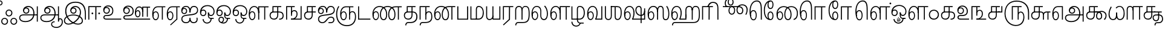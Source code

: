 SplineFontDB: 3.0
FontName: AyannaNarrowTamil-ExtraBold
FullName: AyannaNarrow
FamilyName: ayanna-tamil
OS2FamilyName: "ayanna-tamil tamil"
OS2StyleName: "regular"
Weight: Regular
Copyright: Licensed under the SIL Open Font License 1.1 (see file OFL.txt)
Version: 2.5
ItalicAngle: 0
UnderlinePosition: 0
UnderlineWidth: 0
Ascent: 800
Descent: 200
InvalidEm: 0
UFOAscent: 800
UFODescent: -200
LayerCount: 2
Layer: 0 0 "Back" 1
Layer: 1 0 "Fore" 0
FSType: 0
OS2Version: 0
OS2_WeightWidthSlopeOnly: 0
OS2_UseTypoMetrics: 0
CreationTime: 1453375929
ModificationTime: 1453393169
PfmFamily: 16
TTFWeight: 400
TTFWidth: 5
LineGap: 0
VLineGap: 0
Panose: 2 0 6 0 0 0 0 0 0 0
OS2TypoAscent: 800
OS2TypoAOffset: 0
OS2TypoDescent: -200
OS2TypoDOffset: 0
OS2TypoLinegap: 0
OS2WinAscent: 954
OS2WinAOffset: 0
OS2WinDescent: 386
OS2WinDOffset: 0
HheadAscent: 954
HheadAOffset: 0
HheadDescent: -386
HheadDOffset: 0
OS2SubXSize: 841
OS2SubYSize: 780
OS2SubXOff: 0
OS2SubYOff: 240
OS2SupXSize: 841
OS2SupYSize: 780
OS2SupXOff: 0
OS2SupYOff: 601
OS2StrikeYSize: 60
OS2StrikeYPos: 300
OS2CapHeight: 700
OS2XHeight: 500
OS2Vendor: 'ACE '
OS2CodePages: 00000001.00000000
OS2UnicodeRanges: 80108003.00002042.00000000.00000000
Lookup: 260 0 0 "blwmBelowBaseMarkinTamillookup1" { "blwmBelowBaseMarkinTamillookup1 subtable"  } ['blwm' ('taml' <'dflt' > 'DFLT' <'dflt' > ) ]
Lookup: 260 0 0 "abvmAboveBaseMarkinTamillookup0" { "abvmAboveBaseMarkinTamillookup0 subtable"  } ['abvm' ('taml' <'dflt' > 'DFLT' <'dflt' > ) ]
DEI: 91125
LangName: 1033 "Licensed under the SIL Open Font License 1.1 (see file OFL.txt)" "" "" "" "" "Version 2.5.0" "" "" "" "" "" "" "" "" "" "" "ayanna-tamil" "regular"
PickledDataWithLists: "(dp1
S'public.glyphOrder'
p2
(lp3
S'tml_A'
p4
aS'tml_Aa'
p5
aS'tml_I'
p6
aS'tml_Ii'
p7
aS'tml_U'
p8
aS'tml_Uu'
p9
aS'tml_E'
p10
aS'tml_Ee'
p11
aS'tml_Ai'
p12
aS'tml_O'
p13
aS'tml_Oo'
p14
aS'tml_Au'
p15
aS'tml_Ka'
p16
aS'tml_Nga'
p17
aS'tml_Ca'
p18
aS'tml_Ja'
p19
aS'tml_Nya'
p20
aS'tml_Tta'
p21
aS'tml_Nna'
p22
aS'tml_Ta'
p23
aS'tml_Na'
p24
aS'tml_Nnna'
p25
aS'tml_Pa'
p26
aS'tml_Ma'
p27
aS'tml_Ya'
p28
aS'tml_Ra'
p29
aS'tml_Rra'
p30
aS'tml_La'
p31
aS'tml_Lla'
p32
aS'tml_Llla'
p33
aS'tml_Va'
p34
aS'tml_Sha'
p35
aS'tml_Ssa'
p36
aS'tml_Sa'
p37
aS'tml_Ha'
p38
aS'tml_Om'
p39
aS'tml_Visarga'
p40
aS'tml_Ten'
p41
aS'tml_Hundred'
p42
aS'tml_Thousand'
p43
aS'tml_Zero'
p44
aS'tml_One'
p45
aS'tml_Two'
p46
aS'tml_Three'
p47
aS'tml_Four'
p48
aS'tml_Five'
p49
aS'tml_Six'
p50
aS'tml_Seven'
p51
aS'tml_Eight'
p52
aS'tml_Nine'
p53
aS'space'
p54
aS'tml_Rupee'
p55
aS'tml_Day'
p56
aS'tml_Month'
p57
aS'tml_Year'
p58
aS'tml_Debit'
p59
aS'tml_Credit'
p60
aS'tml_Above'
p61
aS'tml_Number'
p62
aS'tml_MatraIi'
p63
aS'tml_Virama'
p64
aS'tml_Anusvara'
p65
aS'tml_MatraAa'
p66
aS'tml_MatraI'
p67
aS'tml_MatraU'
p68
aS'tml_MatraUu'
p69
aS'tml_MatraE'
p70
aS'tml_MatraEe'
p71
aS'tml_MatraAi'
p72
aS'tml_MatraO'
p73
aS'tml_MatraOo'
p74
aS'tml_MatraAu'
p75
aS'tml_AuLengthmark'
p76
aS'tml_CUu'
p77
aS'tml_CU'
p78
aS'tml_KSsa'
p79
aS'tml_KU'
p80
aS'tml_KUu'
p81
aS'tml_LllU'
p82
aS'tml_LllUu'
p83
aS'tml_LlUu'
p84
aS'tml_LlU'
p85
aS'tml_LU'
p86
aS'tml_LUu'
p87
aS'tml_MatraAi.alt'
p88
aS'tml_MatraI.alt1'
p89
aS'tml_MatraI.alt2'
p90
aS'tml_MatraI.alt3'
p91
aS'tml_MatraI.alt4'
p92
aS'tml_MatraI.alt5'
p93
aS'tml_MatraI.alt6'
p94
aS'tml_MatraI.stylalt1'
p95
aS'tml_MatraIi.alt1'
p96
aS'tml_MatraU.alt1'
p97
aS'tml_MatraIi.stylalt1'
p98
aS'tml_MU'
p99
aS'tml_MUu'
p100
aS'tml_NgUu'
p101
aS'tml_NnAa.alt'
p102
aS'tml_NnnAa.alt'
p103
aS'tml_NnnUu'
p104
aS'tml_NnnU'
p105
aS'tml_NnU'
p106
aS'tml_NnUu'
p107
aS'tml_NU'
p108
aS'tml_NUu'
p109
aS'tml_NyUu'
p110
aS'tml_NyU'
p111
aS'tml_PUu'
p112
aS'tml_RrAa.alt'
p113
aS'tml_RrUu'
p114
aS'tml_RrU'
p115
aS'tml_RU'
p116
aS'tml_RUu'
p117
aS'tml_Shree'
p118
aS'tml_TtI'
p119
aS'tml_TtU'
p120
aS'tml_TtIi'
p121
aS'tml_TU'
p122
aS'tml_TUu'
p123
aS'tml_TtUu'
p124
aS'tml_YUu'
p125
aS'tml_MatraIi.alt2'
p126
aS'tml_KSsU'
p127
aS'tml_KSsUu'
p128
aS'tml_MatraI.alt7'
p129
aS'tml_MatraI.alt8'
p130
aS'tml_MatraIi.alt3'
p131
aS'tml_Ra.alt'
p132
aS'tml_RI.alt'
p133
aS'tml_RIi.alt'
p134
aS'tml_SsU'
p135
aS'tml_SI'
p136
aS'tml_SIi'
p137
aS'tml_SsUu'
p138
aS'tml_SU'
p139
aS'tml_SUu'
p140
aS'tml_VUu'
p141
asS'com.typemytype.robofont.guides'
p142
(lp143
(dp144
S'y'
I-106
sS'x'
I933
sS'angle'
p145
I0
sS'isGlobal'
p146
I01
sa(dp147
S'y'
I-148
sS'x'
I985
sg145
I0
sg146
I01
sa(dp148
S'y'
I-342
sS'x'
I652
sg145
I0
sg146
I01
sa(dp149
S'y'
I576
sS'x'
I671
sg145
I0
sg146
I01
sa(dp150
S'y'
I560
sS'x'
I686
sg145
I0
sg146
I01
sasS'com.schriftgestaltung.fontMasterID'
p151
S'E14DABE6-6E32-45CC-852E-073741854548'
p152
sS'GSDimensionPlugin.Dimensions'
p153
(dp154
S'E14DABE6-6E32-45CC-852E-073741854548'
p155
(dp156
sS'A6FF5082-DE18-4D2D-8E01-54AF1261B41D'
p157
(dp158
ssS'com.schriftgestaltung.useNiceNames'
p159
I0
sS'com.schriftgestaltung.glyphOrder'
p160
(lp161
S'tml_A'
p162
aS'tml_Aa'
p163
aS'tml_I'
p164
aS'tml_Ii'
p165
aS'tml_U'
p166
aS'tml_Uu'
p167
aS'tml_E'
p168
aS'tml_Ee'
p169
aS'tml_Ai'
p170
aS'tml_O'
p171
aS'tml_Oo'
p172
aS'tml_Au'
p173
aS'tml_Ka'
p174
aS'tml_Nga'
p175
aS'tml_Ca'
p176
aS'tml_Ja'
p177
aS'tml_Nya'
p178
aS'tml_Tta'
p179
aS'tml_Nna'
p180
aS'tml_Ta'
p181
aS'tml_Na'
p182
aS'tml_Nnna'
p183
aS'tml_Pa'
p184
aS'tml_Ma'
p185
aS'tml_Ya'
p186
aS'tml_Ra'
p187
aS'tml_Rra'
p188
aS'tml_La'
p189
aS'tml_Lla'
p190
aS'tml_Llla'
p191
aS'tml_Va'
p192
aS'tml_Sha'
p193
aS'tml_Ssa'
p194
aS'tml_Sa'
p195
aS'tml_Ha'
p196
aS'tml_Om'
p197
aS'tml_Visarga'
p198
aS'tml_Ten'
p199
aS'tml_Hundred'
p200
aS'tml_Thousand'
p201
aS'tml_Zero'
p202
aS'tml_One'
p203
aS'tml_Two'
p204
aS'tml_Three'
p205
aS'tml_Four'
p206
aS'tml_Five'
p207
aS'tml_Six'
p208
aS'tml_Seven'
p209
aS'tml_Eight'
p210
aS'tml_Nine'
p211
aS'space'
p212
aS'tml_Rupee'
p213
aS'tml_Day'
p214
aS'tml_Month'
p215
aS'tml_Year'
p216
aS'tml_Debit'
p217
aS'tml_Credit'
p218
aS'tml_Above'
p219
aS'tml_Number'
p220
aS'tml_MatraIi'
p221
aS'tml_Virama'
p222
aS'tml_Anusvara'
p223
aS'tml_MatraAa'
p224
aS'tml_MatraI'
p225
aS'tml_MatraU'
p226
aS'tml_MatraUu'
p227
aS'tml_MatraE'
p228
aS'tml_MatraEe'
p229
aS'tml_MatraAi'
p230
aS'tml_MatraO'
p231
aS'tml_MatraOo'
p232
aS'tml_MatraAu'
p233
aS'tml_AuLengthmark'
p234
aS'tml_CUu'
p235
aS'tml_CU'
p236
aS'tml_KSsa'
p237
aS'tml_KU'
p238
aS'tml_KUu'
p239
aS'tml_LllU'
p240
aS'tml_LllUu'
p241
aS'tml_LlUu'
p242
aS'tml_LlU'
p243
aS'tml_LU'
p244
aS'tml_LUu'
p245
aS'tml_MatraAi.alt'
p246
aS'tml_MatraI.alt1'
p247
aS'tml_MatraI.alt2'
p248
aS'tml_MatraI.alt3'
p249
aS'tml_MatraI.alt4'
p250
aS'tml_MatraI.alt5'
p251
aS'tml_MatraI.alt6'
p252
aS'tml_MatraI.stylalt1'
p253
aS'tml_MatraIi.alt1'
p254
aS'tml_MatraU.alt1'
p255
aS'tml_MatraIi.stylalt1'
p256
aS'tml_MU'
p257
aS'tml_MUu'
p258
aS'tml_NgUu'
p259
aS'tml_NnAa.alt'
p260
aS'tml_NnnAa.alt'
p261
aS'tml_NnnUu'
p262
aS'tml_NnnU'
p263
aS'tml_NnU'
p264
aS'tml_NnUu'
p265
aS'tml_NU'
p266
aS'tml_NUu'
p267
aS'tml_NyUu'
p268
aS'tml_NyU'
p269
aS'tml_PUu'
p270
aS'tml_RrAa.alt'
p271
aS'tml_RrUu'
p272
aS'tml_RrU'
p273
aS'tml_RU'
p274
aS'tml_RUu'
p275
aS'tml_Shree'
p276
aS'tml_TtI'
p277
aS'tml_TtU'
p278
aS'tml_TtIi'
p279
aS'tml_TU'
p280
aS'tml_TUu'
p281
aS'tml_TtUu'
p282
aS'tml_YUu'
p283
aS'tml_A.001'
p284
aS'tml_MatraIi.alt2'
p285
aS'newGlyph.001'
p286
asS'com.schriftgestaltung.weightValue'
p287
I0
sS'com.schriftgestaltung.weight'
p288
S'Light'
p289
sS'com.schriftgestaltung.widthValue'
p290
I0
s."
Encoding: Custom
UnicodeInterp: none
NameList: AGL For New Fonts
DisplaySize: -96
AntiAlias: 1
FitToEm: 1
WinInfo: 100 10 5
BeginPrivate: 1
BlueShift 1 0
EndPrivate
AnchorClass2: "MatraU.alt1" "blwmBelowBaseMarkinTamillookup1 subtable" "MatraIi.alt3" "abvmAboveBaseMarkinTamillookup0 subtable" "MatraI.alt4" "abvmAboveBaseMarkinTamillookup0 subtable" "MatraI.alt3" "abvmAboveBaseMarkinTamillookup0 subtable" "MatraI.alt5" "abvmAboveBaseMarkinTamillookup0 subtable" "MatraIi.alt2" "abvmAboveBaseMarkinTamillookup0 subtable" "MatraAi.alt" "abvmAboveBaseMarkinTamillookup0 subtable" "MatraI.alt1" "abvmAboveBaseMarkinTamillookup0 subtable" "MatraI.alt8" "abvmAboveBaseMarkinTamillookup0 subtable" "MatraI.alt7" "abvmAboveBaseMarkinTamillookup0 subtable" "MatraUu" "blwmBelowBaseMarkinTamillookup1 subtable" "MatraU" "blwmBelowBaseMarkinTamillookup1 subtable" "MatraI.alt6" "abvmAboveBaseMarkinTamillookup0 subtable" "MatraIi.alt1" "abvmAboveBaseMarkinTamillookup0 subtable" "MatraIi.stylalt1" "abvmAboveBaseMarkinTamillookup0 subtable" "MatraI.alt2" "abvmAboveBaseMarkinTamillookup0 subtable" "virama" "abvmAboveBaseMarkinTamillookup0 subtable" "MatraI.stylalt1" "abvmAboveBaseMarkinTamillookup0 subtable" "MatraIi" "abvmAboveBaseMarkinTamillookup0 subtable" 
BeginChars: 144 138

StartChar: space
Encoding: 0 32 0
GlifName: space
Width: 600
VWidth: 0
GlyphClass: 2
Flags: W
LayerCount: 2
Back
Fore
EndChar

StartChar: tml_A
Encoding: 1 2949 1
GlifName: tml_A_
Width: 863
VWidth: 0
GlyphClass: 2
Flags: W
LayerCount: 2
Back
Fore
SplineSet
771 -85 m 257
 771 559 l 257
 813 559 l 257
 813 -85 l 257
 771 -85 l 257
335 291 m 256
 389 291 420 333 420 384 c 256
 420 439 375 469 332 469 c 256
 275 469 246 426 246 385 c 257
 219 389 l 257
 219 455 264 511 335 511 c 256
 399 511 462 464 462 381 c 256
 462 304 412 249 334 249 c 256
 258 249 203 300 203 385 c 256
 203 489 286 573 417 573 c 256
 593 573 675 420 675 256 c 256
 675 29 519 -104 302 -104 c 256
 138 -104 42 -28 42 77 c 256
 42 149 88 221 226 221 c 258
 799 221 l 257
 799 179 l 257
 233 179 l 258
 139 179 84 150 84 79 c 256
 84 -7 169 -62 296 -62 c 256
 503 -62 630 74 630 256 c 256
 630 371 580 531 415 531 c 256
 311 531 246 468 246 385 c 256
 246 316 293 291 335 291 c 256
  PathStart: -2
EndSplineSet
EndChar

StartChar: tml_Aa
Encoding: 2 2950 2
GlifName: tml_A_a
Width: 972
VWidth: 0
GlyphClass: 2
Flags: W
LayerCount: 2
Back
Fore
SplineSet
771 -85 m 257
 771 559 l 257
 813 559 l 257
 813 -85 l 257
 771 -85 l 257
335 291 m 256
 389 291 420 333 420 384 c 256
 420 439 375 469 332 469 c 256
 275 469 246 426 246 385 c 257
 219 389 l 257
 219 455 264 511 335 511 c 256
 399 511 462 464 462 381 c 256
 462 304 412 249 334 249 c 256
 258 249 203 300 203 385 c 256
 203 489 286 573 417 573 c 256
 593 573 675 420 675 256 c 256
 675 29 519 -104 302 -104 c 256
 138 -104 42 -28 42 77 c 256
 42 149 88 221 226 221 c 258
 799 221 l 257
 799 179 l 257
 233 179 l 258
 139 179 84 150 84 79 c 256
 84 -7 169 -62 296 -62 c 256
 503 -62 630 74 630 256 c 256
 630 371 580 531 415 531 c 256
 311 531 246 468 246 385 c 256
 246 316 293 291 335 291 c 256
  PathStart: -2
528 -191 m 256
 528 -266 605 -307 709 -307 c 256
 812 -307 930 -234 930 -98 c 256
 930 -49 916 17 861 17 c 256
 822 17 813 -15 813 -42 c 257
 779 -21 l 257
 782 20 811 60 861 59 c 256
 922 58 972 9 972 -98 c 256
 972 -253 844 -349 709 -349 c 256
 580 -349 488 -289 488 -192 c 256
 488 -108 552 -68 634 -68 c 257
 634 -110 l 257
 562 -110 528 -136 528 -191 c 256
  PathStart: -2
EndSplineSet
PickledDataWithLists: "(dp1
S'com.typemytype.robofont.layerData'
p2
(dp3
S'Light Jan 19 16, 17:06'
p4
(dp5
S'name'
p6
S'tml_Aa'
p7
sS'lib'
p8
(dp9
sS'unicodes'
p10
(lp11
sS'width'
p12
I1022
sS'contours'
p13
(lp14
(dp15
S'points'
p16
(lp17
(dp18
S'segmentType'
p19
S'line'
p20
sS'x'
I759
sS'smooth'
p21
I00
sS'y'
I-85
sa(dp22
g19
S'line'
p23
sS'x'
I759
sg21
I00
sS'y'
I559
sa(dp24
g19
S'line'
p25
sS'x'
I801
sg21
I00
sS'y'
I559
sa(dp26
g19
S'line'
p27
sS'x'
I801
sg21
I00
sS'y'
I-85
sasa(dp28
g16
(lp29
(dp30
S'y'
I316
sS'x'
I234
sg21
I00
sa(dp31
S'y'
I291
sS'x'
I281
sg21
I00
sa(dp32
g19
S'curve'
p33
sS'x'
I323
sg21
I01
sS'y'
I291
sa(dp34
S'y'
I291
sS'x'
I377
sg21
I00
sa(dp35
S'y'
I333
sS'x'
I408
sg21
I00
sa(dp36
g19
S'curve'
p37
sS'x'
I408
sg21
I01
sS'y'
I384
sa(dp38
S'y'
I439
sS'x'
I408
sg21
I00
sa(dp39
S'y'
I469
sS'x'
I363
sg21
I00
sa(dp40
g19
S'curve'
p41
sS'x'
I320
sg21
I01
sS'y'
I469
sa(dp42
S'y'
I469
sS'x'
I263
sg21
I00
sa(dp43
S'y'
I426
sS'x'
I234
sg21
I00
sa(dp44
g19
S'curve'
p45
sS'x'
I234
sg21
I00
sS'y'
I385
sa(dp46
g19
S'line'
p47
sS'x'
I207
sg21
I00
sS'y'
I389
sa(dp48
S'y'
I455
sS'x'
I207
sg21
I00
sa(dp49
S'y'
I511
sS'x'
I252
sg21
I00
sa(dp50
g19
S'curve'
p51
sS'x'
I323
sg21
I01
sS'y'
I511
sa(dp52
S'y'
I511
sS'x'
I387
sg21
I00
sa(dp53
S'y'
I464
sS'x'
I450
sg21
I00
sa(dp54
g19
S'curve'
p55
sS'x'
I450
sg21
I01
sS'y'
I381
sa(dp56
S'y'
I304
sS'x'
I450
sg21
I00
sa(dp57
S'y'
I249
sS'x'
I400
sg21
I00
sa(dp58
g19
S'curve'
p59
sS'x'
I322
sg21
I01
sS'y'
I249
sa(dp60
S'y'
I249
sS'x'
I246
sg21
I00
sa(dp61
S'y'
I300
sS'x'
I191
sg21
I00
sa(dp62
g19
S'curve'
p63
sS'x'
I191
sg21
I01
sS'y'
I385
sa(dp64
S'y'
I489
sS'x'
I191
sg21
I00
sa(dp65
S'y'
I573
sS'x'
I274
sg21
I00
sa(dp66
g19
S'curve'
p67
sS'x'
I405
sg21
I01
sS'y'
I573
sa(dp68
S'y'
I573
sS'x'
I581
sg21
I00
sa(dp69
S'y'
I420
sS'x'
I663
sg21
I00
sa(dp70
g19
S'curve'
p71
sS'x'
I663
sg21
I01
sS'y'
I256
sa(dp72
S'y'
I29
sS'x'
I663
sg21
I00
sa(dp73
S'y'
I-104
sS'x'
I507
sg21
I00
sa(dp74
g19
S'curve'
p75
sS'x'
I290
sg21
I01
sS'y'
I-104
sa(dp76
S'y'
I-104
sS'x'
I126
sg21
I00
sa(dp77
S'y'
I-28
sS'x'
I30
sg21
I00
sa(dp78
g19
S'curve'
p79
sS'x'
I30
sg21
I01
sS'y'
I77
sa(dp80
S'y'
I149
sS'x'
I30
sg21
I00
sa(dp81
S'y'
I221
sS'x'
I76
sg21
I00
sa(dp82
g19
S'curve'
p83
sS'x'
I214
sg21
I01
sS'y'
I221
sa(dp84
g19
S'line'
p85
sS'x'
I787
sg21
I00
sS'y'
I221
sa(dp86
g19
S'line'
p87
sS'x'
I787
sg21
I00
sS'y'
I179
sa(dp88
g19
S'line'
p89
sS'x'
I221
sg21
I01
sS'y'
I179
sa(dp90
S'y'
I179
sS'x'
I127
sg21
I00
sa(dp91
S'y'
I150
sS'x'
I72
sg21
I00
sa(dp92
g19
S'curve'
p93
sS'x'
I72
sg21
I01
sS'y'
I79
sa(dp94
S'y'
I-7
sS'x'
I72
sg21
I00
sa(dp95
S'y'
I-62
sS'x'
I157
sg21
I00
sa(dp96
g19
S'curve'
p97
sS'x'
I284
sg21
I01
sS'y'
I-62
sa(dp98
S'y'
I-62
sS'x'
I491
sg21
I00
sa(dp99
S'y'
I74
sS'x'
I618
sg21
I00
sa(dp100
g19
S'curve'
p101
sS'x'
I618
sg21
I01
sS'y'
I256
sa(dp102
S'y'
I371
sS'x'
I618
sg21
I00
sa(dp103
S'y'
I531
sS'x'
I568
sg21
I00
sa(dp104
g19
S'curve'
p105
sS'x'
I403
sg21
I01
sS'y'
I531
sa(dp106
S'y'
I531
sS'x'
I299
sg21
I00
sa(dp107
S'y'
I468
sS'x'
I234
sg21
I00
sa(dp108
g19
S'curve'
p109
sS'x'
I234
sg21
I01
sS'y'
I385
sasa(dp110
g16
(lp111
(dp112
S'y'
I-110
sS'x'
I530
sg21
I00
sa(dp113
S'y'
I-132
sS'x'
I492
sg21
I00
sa(dp114
g19
S'curve'
p115
sS'x'
I492
sg21
I01
sS'y'
I-184
sa(dp116
S'y'
I-262
sS'x'
I492
sg21
I00
sa(dp117
S'y'
I-307
sS'x'
I583
sg21
I00
sa(dp118
g19
S'curve'
p119
sS'x'
I687
sg21
I01
sS'y'
I-307
sa(dp120
S'y'
I-307
sS'x'
I820
sg21
I00
sa(dp121
S'y'
I-214
sS'x'
I928
sg21
I00
sa(dp122
g19
S'curve'
p123
sS'x'
I928
sg21
I01
sS'y'
I-98
sa(dp124
S'y'
I-49
sS'x'
I928
sg21
I00
sa(dp125
S'y'
I17
sS'x'
I920
sg21
I00
sa(dp126
g19
S'curve'
p127
sS'x'
I858
sg21
I01
sS'y'
I17
sa(dp128
S'y'
I17
sS'x'
I807
sg21
I00
sa(dp129
S'y'
I-25
sS'x'
I801
sg21
I00
sa(dp130
g19
S'curve'
p131
sS'x'
I801
sg21
I00
sS'y'
I-42
sa(dp132
g19
S'line'
p133
sS'x'
I767
sg21
I00
sS'y'
I-21
sa(dp134
S'y'
I20
sS'x'
I770
sg21
I00
sa(dp135
S'y'
I60
sS'x'
I802
sg21
I00
sa(dp136
g19
S'curve'
p137
sS'x'
I858
sg21
I01
sS'y'
I59
sa(dp138
S'y'
I58
sS'x'
I925
sg21
I00
sa(dp139
S'y'
I9
sS'x'
I970
sg21
I00
sa(dp140
g19
S'curve'
p141
sS'x'
I970
sg21
I01
sS'y'
I-98
sa(dp142
S'y'
I-237
sS'x'
I970
sg21
I00
sa(dp143
S'y'
I-349
sS'x'
I852
sg21
I00
sa(dp144
g19
S'curve'
p145
sS'x'
I697
sg21
I01
sS'y'
I-349
sa(dp146
S'y'
I-349
sS'x'
I568
sg21
I00
sa(dp147
S'y'
I-282
sS'x'
I452
sg21
I00
sa(dp148
g19
S'curve'
p149
sS'x'
I452
sg21
I01
sS'y'
I-185
sa(dp150
S'y'
I-121
sS'x'
I452
sg21
I00
sa(dp151
S'y'
I-68
sS'x'
I496
sg21
I00
sa(dp152
g19
S'curve'
p153
sS'x'
I602
sg21
I00
sS'y'
I-68
sa(dp154
g19
S'line'
p155
sS'x'
I602
sg21
I00
sS'y'
I-110
sasa(dp156
g16
(lp157
(dp158
S'y'
I-161
sS'x'
I570
sg21
I00
sa(dp159
S'y'
I-163
sS'x'
I550
sg21
I00
sa(dp160
g19
S'curve'
p161
sS'x'
I550
sg21
I01
sS'y'
I-186
sa(dp162
S'y'
I-222
sS'x'
I550
sg21
I00
sa(dp163
S'y'
I-258
sS'x'
I610
sg21
I00
sa(dp164
g19
S'curve'
p165
sS'x'
I696
sg21
I01
sS'y'
I-258
sa(dp166
S'y'
I-258
sS'x'
I783
sg21
I00
sa(dp167
S'y'
I-208
sS'x'
I874
sg21
I00
sa(dp168
g19
S'curve'
p169
sS'x'
I874
sg21
I01
sS'y'
I-95
sa(dp170
S'y'
I-44
sS'x'
I874
sg21
I00
sa(dp171
S'y'
I-22
sS'x'
I847
sg21
I00
sa(dp172
g19
S'curve'
p173
sS'x'
I825
sg21
I01
sS'y'
I-22
sa(dp174
S'y'
I-22
sS'x'
I812
sg21
I00
sa(dp175
S'y'
I-30
sS'x'
I801
sg21
I00
sa(dp176
g19
S'curve'
p177
sS'x'
I801
sg21
I00
sS'y'
I-47
sa(dp178
g19
S'line'
p179
sS'x'
I745
sg21
I00
sS'y'
I5
sa(dp180
S'y'
I43
sS'x'
I773
sg21
I00
sa(dp181
S'y'
I59
sS'x'
I805
sg21
I00
sa(dp182
g19
S'curve'
p183
sS'x'
I836
sg21
I01
sS'y'
I58
sa(dp184
S'y'
I58
sS'x'
I903
sg21
I00
sa(dp185
S'y'
I9
sS'x'
I970
sg21
I00
sa(dp186
g19
S'curve'
p187
sS'x'
I970
sg21
I01
sS'y'
I-98
sa(dp188
S'y'
I-246
sS'x'
I970
sg21
I00
sa(dp189
S'y'
I-350
sS'x'
I844
sg21
I00
sa(dp190
g19
S'curve'
p191
sS'x'
I696
sg21
I01
sS'y'
I-350
sa(dp192
S'y'
I-350
sS'x'
I562
sg21
I00
sa(dp193
S'y'
I-281
sS'x'
I452
sg21
I00
sa(dp194
g19
S'curve'
p195
sS'x'
I452
sg21
I01
sS'y'
I-186
sa(dp196
S'y'
I-118
sS'x'
I452
sg21
I00
sa(dp197
S'y'
I-69
sS'x'
I501
sg21
I00
sa(dp198
g19
S'curve'
p199
sS'x'
I602
sg21
I00
sS'y'
I-69
sa(dp200
g19
S'line'
p201
sS'x'
I602
sg21
I00
sS'y'
I-161
sasasS'components'
p202
(lp203
sS'anchors'
p204
(lp205
sss."
EndChar

StartChar: tml_Above
Encoding: 3 3064 3
GlifName: tml_A_bove
Width: 1166
VWidth: 0
GlyphClass: 2
Flags: W
LayerCount: 2
Back
Fore
SplineSet
386 755 m 256
 590 755 687 537 687 346 c 256
 687 63 602 -32 510 -32 c 256
 444 -32 388 7 388 126 c 256
 388 275 490 402 623 402 c 256
 745 402 810 309 806 198 c 256
 804 131 776 70 756 42 c 257
 1041 42 l 258
 1077 42 1089 49 1089 68 c 256
 1089 82 1083 88 1043 112 c 258
 920 189 l 257
 852 227 827 270 827 313 c 256
 827 393 880 420 930 420 c 256
 1001 420 1046 359 1021 250 c 258
 930 -148 l 257
 887 -148 l 257
 973 230 l 258
 1000 333 974 378 928 378 c 256
 888 378 869 348 869 317 c 256
 869 291 881 264 910 246 c 258
 1049 158 l 258
 1112 121 1126 106 1126 77 c 256
 1126 32 1106 0 1045 0 c 258
 697 0 l 257
 697 31 l 257
 738 86 764 136 764 196 c 256
 764 300 704 360 624 360 c 256
 508 360 430 240 430 126 c 256
 430 51 456 10 505 10 c 256
 585 10 645 111 645 354 c 256
 645 507 558 710 382 710 c 256
 238 710 87 563 87 313 c 256
 87 180 124 12 212 12 c 256
 285 12 299 115 299 180 c 256
 299 265 267 357 190 357 c 256
 118 357 79 250 109 137 c 257
 69 175 l 257
 53 310 104 399 190 399 c 256
 279 399 339 311 339 187 c 256
 339 83 313 -30 212 -30 c 256
 70 -30 42 191 42 320 c 256
 42 570 185 755 386 755 c 256
  PathStart: -2
EndSplineSet
PickledDataWithLists: "(dp1
S'com.typemytype.robofont.guides'
p2
(lp3
(dp4
S'y'
I755
sS'x'
I-206
sS'angle'
p5
I0
sS'isGlobal'
p6
I00
sasS'com.typemytype.robofont.layerData'
p7
(dp8
S'Light Jan 21 16, 04:53'
p9
(dp10
S'name'
p11
S'tml_Above'
p12
sS'lib'
p13
(dp14
sS'unicodes'
p15
(lp16
sS'width'
p17
I1144
sS'contours'
p18
(lp19
(dp20
S'points'
p21
(lp22
(dp23
S'y'
I579
sS'x'
I35
sS'smooth'
p24
I00
sa(dp25
S'y'
I756
sS'x'
I193
sg24
I00
sa(dp26
S'segmentType'
p27
S'curve'
p28
sS'x'
I378
sg24
I01
sS'y'
I756
sa(dp29
S'y'
I756
sS'x'
I561
sg24
I00
sa(dp30
S'y'
I586
sS'x'
I681
sg24
I00
sa(dp31
g27
S'curve'
p32
sS'x'
I681
sg24
I01
sS'y'
I339
sa(dp33
S'y'
I140
sS'x'
I681
sg24
I00
sa(dp34
S'y'
I-27
sS'x'
I624
sg24
I00
sa(dp35
g27
S'curve'
p36
sS'x'
I506
sg24
I01
sS'y'
I-27
sa(dp37
S'y'
I-27
sS'x'
I425
sg24
I00
sa(dp38
S'y'
I20
sS'x'
I374
sg24
I00
sa(dp39
g27
S'curve'
p40
sS'x'
I374
sg24
I01
sS'y'
I110
sa(dp41
S'y'
I260
sS'x'
I374
sg24
I00
sa(dp42
S'y'
I404
sS'x'
I465
sg24
I00
sa(dp43
g27
S'curve'
p44
sS'x'
I616
sg24
I01
sS'y'
I404
sa(dp45
S'y'
I404
sS'x'
I719
sg24
I00
sa(dp46
S'y'
I328
sS'x'
I820
sg24
I00
sa(dp47
g27
S'curve'
p48
sS'x'
I820
sg24
I01
sS'y'
I190
sa(dp49
S'y'
I157
sS'x'
I820
sg24
I00
sa(dp50
S'y'
I125
sS'x'
I811
sg24
I00
sa(dp51
g27
S'curve'
p52
sS'x'
I797
sg24
I00
sS'y'
I97
sa(dp53
g27
S'line'
p54
sS'x'
I1069
sg24
I01
sS'y'
I97
sa(dp55
S'y'
I97
sS'x'
I1073
sg24
I00
sa(dp56
S'y'
I100
sS'x'
I1080
sg24
I00
sa(dp57
g27
S'curve'
p58
sS'x'
I1080
sg24
I01
sS'y'
I107
sa(dp59
S'y'
I114
sS'x'
I1080
sg24
I00
sa(dp60
S'y'
I118
sS'x'
I1075
sg24
I00
sa(dp61
g27
S'curve'
p62
sS'x'
I1070
sg24
I01
sS'y'
I121
sa(dp63
g27
S'line'
p64
sS'x'
I902
sg24
I01
sS'y'
I228
sa(dp65
S'y'
I253
sS'x'
I862
sg24
I00
sa(dp66
S'y'
I288
sS'x'
I838
sg24
I00
sa(dp67
g27
S'curve'
p68
sS'x'
I839
sg24
I01
sS'y'
I335
sa(dp69
S'y'
I425
sS'x'
I840
sg24
I00
sa(dp70
S'y'
I461
sS'x'
I910
sg24
I00
sa(dp71
g27
S'curve'
p72
sS'x'
I964
sg24
I01
sS'y'
I461
sa(dp73
S'y'
I461
sS'x'
I1063
sg24
I00
sa(dp74
S'y'
I376
sS'x'
I1097
sg24
I00
sa(dp75
g27
S'curve'
p76
sS'x'
I1079
sg24
I01
sS'y'
I296
sa(dp77
g27
S'line'
p78
sS'x'
I981
sg24
I00
sS'y'
I-148
sa(dp79
g27
S'line'
p80
sS'x'
I879
sg24
I00
sS'y'
I-148
sa(dp81
g27
S'line'
p82
sS'x'
I979
sg24
I01
sS'y'
I300
sa(dp83
S'y'
I309
sS'x'
I981
sg24
I00
sa(dp84
S'y'
I363
sS'x'
I993
sg24
I00
sa(dp85
g27
S'curve'
p86
sS'x'
I962
sg24
I01
sS'y'
I363
sa(dp87
S'y'
I363
sS'x'
I944
sg24
I00
sa(dp88
S'y'
I351
sS'x'
I937
sg24
I00
sa(dp89
g27
S'curve'
p90
sS'x'
I937
sg24
I01
sS'y'
I340
sa(dp91
S'y'
I325
sS'x'
I937
sg24
I00
sa(dp92
S'y'
I319
sS'x'
I944
sg24
I00
sa(dp93
g27
S'curve'
p94
sS'x'
I963
sg24
I00
sS'y'
I306
sa(dp95
g27
S'line'
p96
sS'x'
I1125
sg24
I00
sS'y'
I198
sa(dp97
S'y'
I167
sS'x'
I1177
sg24
I00
sa(dp98
S'y'
I131
sS'x'
I1180
sg24
I00
sa(dp99
g27
S'curve'
p100
sS'x'
I1180
sg24
I01
sS'y'
I103
sa(dp101
S'y'
I33
sS'x'
I1180
sg24
I00
sa(dp102
S'y'
I0
sS'x'
I1127
sg24
I00
sa(dp103
g27
S'curve'
p104
sS'x'
I1069
sg24
I01
sS'y'
I0
sa(dp105
g27
S'line'
p106
sS'x'
I677
sg24
I00
sS'y'
I0
sa(dp107
g27
S'line'
p108
sS'x'
I677
sg24
I00
sS'y'
I78
sa(dp109
S'y'
I99
sS'x'
I701
sg24
I00
sa(dp110
S'y'
I138
sS'x'
I726
sg24
I00
sa(dp111
g27
S'curve'
p112
sS'x'
I726
sg24
I01
sS'y'
I186
sa(dp113
S'y'
I259
sS'x'
I726
sg24
I00
sa(dp114
S'y'
I306
sS'x'
I676
sg24
I00
sa(dp115
g27
S'curve'
p116
sS'x'
I606
sg24
I01
sS'y'
I306
sa(dp117
S'y'
I306
sS'x'
I512
sg24
I00
sa(dp118
S'y'
I181
sS'x'
I470
sg24
I00
sa(dp119
g27
S'curve'
p120
sS'x'
I470
sg24
I01
sS'y'
I116
sa(dp121
S'y'
I93
sS'x'
I470
sg24
I00
sa(dp122
S'y'
I71
sS'x'
I476
sg24
I00
sa(dp123
g27
S'curve'
p124
sS'x'
I500
sg24
I01
sS'y'
I71
sa(dp125
S'y'
I71
sS'x'
I554
sg24
I00
sa(dp126
S'y'
I228
sS'x'
I578
sg24
I00
sa(dp127
g27
S'curve'
p128
sS'x'
I578
sg24
I01
sS'y'
I330
sa(dp129
S'y'
I482
sS'x'
I578
sg24
I00
sa(dp130
S'y'
I648
sS'x'
I508
sg24
I00
sa(dp131
g27
S'curve'
p132
sS'x'
I378
sg24
I01
sS'y'
I648
sa(dp133
S'y'
I648
sS'x'
I193
sg24
I00
sa(dp134
S'y'
I389
sS'x'
I117
sg24
I00
sa(dp135
g27
S'curve'
p136
sS'x'
I143
sg24
I01
sS'y'
I180
sa(dp137
S'y'
I115
sS'x'
I151
sg24
I00
sa(dp138
S'y'
I69
sS'x'
I170
sg24
I00
sa(dp139
g27
S'curve'
p140
sS'x'
I201
sg24
I01
sS'y'
I69
sa(dp141
S'y'
I69
sS'x'
I243
sg24
I00
sa(dp142
S'y'
I125
sS'x'
I252
sg24
I00
sa(dp143
g27
S'curve'
p144
sS'x'
I252
sg24
I01
sS'y'
I183
sa(dp145
S'y'
I251
sS'x'
I252
sg24
I00
sa(dp146
S'y'
I302
sS'x'
I232
sg24
I00
sa(dp147
g27
S'curve'
p148
sS'x'
I196
sg24
I01
sS'y'
I302
sa(dp149
S'y'
I302
sS'x'
I163
sg24
I00
sa(dp150
S'y'
I260
sS'x'
I143
sg24
I00
sa(dp151
g27
S'curve'
p152
sS'x'
I143
sg24
I00
sS'y'
I181
sa(dp153
g27
S'line'
p154
sS'x'
I74
sg24
I00
sS'y'
I232
sa(dp155
S'y'
I294
sS'x'
I74
sg24
I00
sa(dp156
S'y'
I402
sS'x'
I110
sg24
I00
sa(dp157
g27
S'curve'
p158
sS'x'
I206
sg24
I01
sS'y'
I402
sa(dp159
S'y'
I402
sS'x'
I301
sg24
I00
sa(dp160
S'y'
I305
sS'x'
I350
sg24
I00
sa(dp161
g27
S'curve'
p162
sS'x'
I350
sg24
I01
sS'y'
I175
sa(dp163
S'y'
I50
sS'x'
I350
sg24
I00
sa(dp164
S'y'
I-29
sS'x'
I293
sg24
I00
sa(dp165
g27
S'curve'
p166
sS'x'
I206
sg24
I01
sS'y'
I-29
sa(dp167
S'y'
I-29
sS'x'
I78
sg24
I00
sa(dp168
S'y'
I127
sS'x'
I35
sg24
I00
sa(dp169
g27
S'curve'
p170
sS'x'
I35
sg24
I01
sS'y'
I297
sasasS'components'
p171
(lp172
sS'anchors'
p173
(lp174
sss."
EndChar

StartChar: tml_Ai
Encoding: 4 2960 4
GlifName: tml_A_i
Width: 780
VWidth: 0
GlyphClass: 2
Flags: HW
LayerCount: 2
Back
Fore
SplineSet
45 21 m 256
 45 197 225 199 380 218 c 256
 551 239 696 256 696 402 c 256
 696 482 659 539 567 539 c 256
 461 539 425 431 426 299 c 257
 384 299 l 257
 387 469 436 581 567 581 c 256
 675 581 738 509 738 402 c 256
 738 202 535 191 381 174 c 256
 190 153 87 143 87 21 c 256
 87 -54 149 -113 235 -113 c 256
 319 -113 382 -78 382 74 c 257
 425 74 l 257
 425 -54 469 -112 558 -111 c 256
 655 -110 699 -22 667 75 c 257
 709 81 l 257
 730 12 731 -153 554 -153 c 256
 430 -153 402 -57 402 -57 c 256
 402 -57 382 -155 229 -155 c 256
 138 -155 45 -99 45 21 c 256
  PathStart: -2
384 299 m 257
 386 432 352 542 240 542 c 256
 149 542 84 489 84 370 c 256
 84 305 120 274 164 274 c 256
 212 274 244 318 244 362 c 256
 244 417 215 455 171 455 c 256
 106 455 84 405 84 369 c 257
 53 380 l 257
 53 453 114 495 169 495 c 256
 211 495 284 467 284 362 c 256
 284 273 226 234 164 234 c 256
 83 234 41 294 42 384 c 256
 43 513 128 583 243 582 c 256
 403 581 425 426 426 299 c 257
 384 299 l 257
EndSplineSet
EndChar

StartChar: tml_Anusvara
Encoding: 5 2946 5
GlifName: tml_A_nusvara
Width: 1
VWidth: 0
GlyphClass: 2
Flags: W
LayerCount: 2
Back
Fore
SplineSet
-105 702 m 256
 -105 760 -59 807 0 807 c 256
 59 807 106 760 106 702 c 256
 106 644 59 596 0 596 c 256
 -59 596 -105 644 -105 702 c 256
  PathStart: -2
67 702 m 256
 67 740 36 767 -2 767 c 256
 -39 767 -67 740 -67 702 c 256
 -67 665 -39 635 -2 635 c 256
 36 635 67 665 67 702 c 256
  PathStart: -2
EndSplineSet
PickledDataWithLists: "(dp1
S'com.schriftgestaltung.Glyphs.ColorIndex'
p2
I0
sS'public.markColor'
p3
S'0.85,0.26,0.06,1'
p4
s."
EndChar

StartChar: tml_Au
Encoding: 6 2964 6
GlifName: tml_A_u
Width: 1521
VWidth: 0
GlyphClass: 2
Flags: W
LayerCount: 2
Back
Fore
Refer: 87 2962 N 1 0 0 1 0 0 2
Refer: 35 2995 N 1 0 0 1 664 0 2
EndChar

StartChar: tml_AuLengthmark
Encoding: 7 3031 7
GlifName: tml_A_uL_engthmark
Width: 859
VWidth: 0
GlyphClass: 2
Flags: HW
LayerCount: 2
Back
Fore
Refer: 35 2995 N 1 0 0 1 2 0 2
EndChar

StartChar: tml_CU
Encoding: 8 -1 8
GlifName: tml_C_U_
Width: 650
VWidth: 0
GlyphClass: 2
Flags: HW
LayerCount: 2
Back
Fore
SplineSet
524 307 m 257
 524 0 l 257
 482 0 l 257
 482 307 l 257
 524 307 l 257
608 341 m 257
 608 299 l 257
 512 299 l 257
 512 341 l 257
 608 341 l 257
EndSplineSet
Refer: 10 2970 N 1 0 0 1 0.000189808 0 2
EndChar

StartChar: tml_CUu
Encoding: 9 -1 9
GlifName: tml_C_U_u
Width: 906
VWidth: 0
GlyphClass: 2
Flags: HW
LayerCount: 2
Back
Fore
SplineSet
509 -274 m 256
 224 -273 43 -94 42 217 c 256
 41 358 85 482 146 564 c 257
 184 545 l 257
 130 474 85 352 85 218 c 256
 85 -30 220 -232 509 -232 c 256
 737 -232 844 -88 844 25 c 256
 844 92 820 137 773 137 c 256
 706 137 710 49 710 25 c 257
 677 55 l 257
 677 118 709 179 773 179 c 256
 842 179 886 121 886 22 c 256
 886 -126 749 -275 509 -274 c 256
710 307 m 257
 710 0 l 257
 668 0 l 257
 668 307 l 257
 710 307 l 257
794 341 m 257
 794 299 l 257
 698 299 l 257
 698 341 l 257
 794 341 l 257
EndSplineSet
Refer: 10 2970 N 1 0 0 1 186 0 2
EndChar

StartChar: tml_Ca
Encoding: 10 2970 10
GlifName: tml_C_a
Width: 566
VWidth: 0
GlyphClass: 2
Flags: HW
AnchorPoint: "MatraIi" 474 560 basechar 0
AnchorPoint: "MatraI.stylalt1" 121 304 basechar 0
AnchorPoint: "virama" 379 0 basechar 0
AnchorPoint: "MatraI.alt2" 474 560 basechar 0
AnchorPoint: "MatraIi.stylalt1" 121 304 basechar 0
LayerCount: 2
Back
Fore
SplineSet
195 341 m 258
 524 341 l 257
 524 299 l 257
 213 299 l 258
 126 299 84 248 84 177 c 256
 84 96 140 43 221 43 c 256
 294 43 359 86 359 207 c 258
 359 289 l 257
 359 318 l 257
 359 518 l 257
 203 518 l 257
 203 309 l 257
 161 309 l 257
 161 560 l 257
 524 560 l 257
 524 518 l 257
 401 518 l 257
 401 207 l 258
 401 104 360 1 225 1 c 256
 116 1 45 68 42 175 c 256
 39 272 98 341 195 341 c 258
  PathStart: -2
EndSplineSet
EndChar

StartChar: tml_Credit
Encoding: 11 3063 11
GlifName: tml_C_redit
Width: 1124
VWidth: 0
GlyphClass: 2
Flags: W
LayerCount: 2
Back
Fore
SplineSet
731 -25 m 256
 642 -25 570 45 570 150 c 256
 570 270 635 404 802 404 c 256
 963 404 1032 285 1032 184 c 256
 1032 89 987 35 972 16 c 257
 934 36 l 257
 962 67 990 110 990 184 c 256
 990 280 924 362 802 362 c 256
 679 362 612 263 612 150 c 256
 612 76 654 17 731 17 c 256
 800 17 831 74 831 133 c 256
 831 274 669 261 587 261 c 258
 467 261 l 257
 467 303 l 257
 566 303 l 258
 590 303 613 303 636 302 c 256
 766 299 875 278 873 133 c 256
 872 43 819 -25 731 -25 c 256
934 0 m 257
 934 36 l 257
 982 42 l 257
 1114 42 l 257
 1114 0 l 257
 934 0 l 257
EndSplineSet
Refer: 14 2958 N 1 0 0 1 0 0 2
EndChar

StartChar: tml_Day
Encoding: 12 3059 12
GlifName: tml_D_ay
Width: 609
VWidth: 0
GlyphClass: 2
Flags: HW
LayerCount: 2
Back
Fore
SplineSet
183 -20 m 256
 90 -20 42 86 42 237 c 256
 42 434 123 571 267 571 c 256
 381 571 475 475 475 280 c 256
 475 174 445 84 413 1 c 257
 379 34 l 257
 393 63 432 169 432 281 c 256
 432 428 371 531 269 531 c 256
 150 531 83 407 83 238 c 256
 83 151 101 22 185 22 c 256
 243 22 276 84 276 172 c 256
 276 265 239 314 186 314 c 256
 120 314 83 236 90 148 c 257
 56 168 l 257
 57 290 119 354 189 354 c 256
 256 354 316 291 316 171 c 256
 316 59 264 -20 183 -20 c 256
379 34 m 257
 428 43 l 257
 599 43 l 257
 599 1 l 257
 379 1 l 257
 379 34 l 257
EndSplineSet
EndChar

StartChar: tml_Debit
Encoding: 13 3062 13
GlifName: tml_D_ebit
Width: 732
VWidth: 0
GlyphClass: 2
Flags: HW
LayerCount: 2
Back
Fore
SplineSet
286 -342 m 256
 148 -342 42 -286 42 -192 c 256
 42 -128 87 -106 153 -106 c 258
 648 -106 l 257
 648 560 l 257
 690 560 l 257
 690 -148 l 257
 152 -148 l 258
 113 -148 84 -159 84 -192 c 256
 84 -253 160 -300 284 -300 c 256
 452 -300 497 -155 497 4 c 257
 540 2 l 257
 540 -184 473 -342 286 -342 c 256
  PathStart: -2
EndSplineSet
Refer: 92 2986 N 1 0 0 1 50 0 2
EndChar

StartChar: tml_E
Encoding: 14 2958 14
GlifName: tml_E_
Width: 594
VWidth: 0
GlyphClass: 2
Flags: W
LayerCount: 2
Back
Fore
SplineSet
183 -24 m 256
 90 -24 42 82 42 233 c 256
 42 430 123 560 267 560 c 258
 584 560 l 257
 584 520 l 257
 481 520 l 257
 481 0 l 257
 439 0 l 257
 439 520 l 257
 269 520 l 258
 150 520 83 403 83 234 c 256
 83 147 101 18 185 18 c 256
 243 18 276 80 276 168 c 256
 276 261 239 310 186 310 c 256
 120 310 83 232 90 144 c 257
 56 164 l 257
 57 286 119 350 189 350 c 256
 256 350 316 287 316 167 c 256
 316 55 264 -24 183 -24 c 256
EndSplineSet
EndChar

StartChar: tml_Ee
Encoding: 15 2959 15
GlifName: tml_E_e
Width: 594
VWidth: 0
GlyphClass: 2
Flags: W
LayerCount: 2
Back
Fore
SplineSet
181 -214 m 257
 428 17 l 257
 469 0 l 257
 207 -241 l 257
 181 -214 l 257
EndSplineSet
Refer: 14 2958 N 1 0 0 1 0 0 2
EndChar

StartChar: tml_Eight
Encoding: 16 3054 16
GlifName: tml_E_ight
Width: 863
VWidth: 0
GlyphClass: 2
Flags: W
LayerCount: 2
Back
Fore
Refer: 1 2949 N 1 0 0 1 0 0 2
EndChar

StartChar: tml_Five
Encoding: 17 3051 17
GlifName: tml_F_ive
Width: 1108
VWidth: 0
GlyphClass: 2
Flags: HW
LayerCount: 2
Back
Fore
SplineSet
343 0 m 257
 343 560 l 257
 747 560 l 257
 747 518 l 257
 628 518 l 257
 628 0 l 257
 586 0 l 257
 586 518 l 257
 385 518 l 257
 385 0 l 257
 343 0 l 257
1058 309 m 258
 1058 -1 l 257
 1014 -1 l 257
 1014 285 l 258
 1014 641 775 758 542 758 c 256
 267 758 84 579 84 254 c 256
 84 -20 274 -224 513 -223 c 256
 751 -222 822 -31 822 107 c 256
 822 252 759 299 708 299 c 256
 651 299 628 243 628 204 c 257
 604 222 l 257
 604 293 653 339 710 339 c 256
 811 339 864 235 864 107 c 256
 864 -66 781 -266 503 -265 c 256
 268 -264 42 -70 42 254 c 256
 42 575 225 800 536 801 c 256
 877 802 1058 594 1058 309 c 258
  PathStart: -2
EndSplineSet
EndChar

StartChar: tml_Four
Encoding: 18 3050 18
GlifName: tml_F_our
Width: 670
VWidth: 0
GlyphClass: 2
Flags: HW
LayerCount: 2
Back
Fore
SplineSet
586 341 m 257
 586 560 l 257
 628 560 l 257
 628 299 l 257
 459 299 l 257
 459 341 l 257
 586 341 l 257
EndSplineSet
Refer: 10 2970 N 1 0 0 1 5.61062e-05 0 2
EndChar

StartChar: tml_Ha
Encoding: 19 3001 19
GlifName: tml_H_a
Width: 1268
VWidth: 0
GlyphClass: 2
Flags: HW
AnchorPoint: "MatraIi.alt1" 1130 556 basechar 0
AnchorPoint: "virama" 612 0 basechar 0
AnchorPoint: "MatraI.alt6" 1119 561 basechar 0
AnchorPoint: "MatraU" 1050 573 basechar 0
AnchorPoint: "MatraUu" 1050 573 basechar 0
LayerCount: 2
Back
Fore
SplineSet
183 -20 m 256
 90 -20 42 86 42 237 c 256
 42 434 123 571 267 571 c 256
 381 571 475 475 475 280 c 256
 475 174 445 84 413 1 c 257
 379 34 l 257
 393 63 432 169 432 281 c 256
 432 428 371 531 269 531 c 256
 150 531 83 407 83 238 c 256
 83 151 101 22 185 22 c 256
 243 22 276 84 276 172 c 256
 276 265 239 314 186 314 c 256
 120 314 83 236 90 148 c 257
 56 168 l 257
 57 290 119 354 189 354 c 256
 256 354 316 291 316 171 c 256
 316 59 264 -20 183 -20 c 256
74 -236 m 257
 75 -129 134 -96 200 -96 c 258
 954 -96 l 258
 1152 -96 1184 23 1184 234 c 256
 1184 446 1163 531 1047 531 c 256
 962 531 934 470 933 390 c 257
 908 431 l 257
 908 498 951 573 1050 573 c 256
 1192 573 1226 461 1226 234 c 256
 1226 2 1187 -137 960 -137 c 258
 205 -138 l 258
 123 -138 117 -197 116 -236 c 257
 74 -236 l 257
926 426 m 257
 890 390 l 257
 890 493 854 531 782 531 c 256
 712 531 669 483 669 393 c 258
 669 80 l 257
 627 80 l 257
 627 404 l 258
 627 502 683 575 788 574 c 256
 864 573 923 524 926 426 c 257
  PathStart: -2
379 1 m 257
 379 34 l 257
 428 43 l 257
 627 43 l 257
 627 209 l 257
 669 209 l 257
 669 1 l 257
 379 1 l 257
890 0 m 257
 890 460 l 257
 934 460 l 257
 932 0 l 257
 890 0 l 257
EndSplineSet
EndChar

StartChar: tml_Hundred
Encoding: 20 3057 20
GlifName: tml_H_undred
Width: 705
VWidth: 0
GlyphClass: 2
Flags: HW
LayerCount: 2
Back
Fore
SplineSet
177 578 m 256
 260 578 319 529 319 402 c 257
 287 391 l 257
 287 484 261 536 182 536 c 256
 128 536 84 508 84 416 c 258
 84 1 l 257
 42 1 l 257
 42 423 l 258
 42 515 88 578 177 578 c 256
  PathStart: -2
287 1 m 257
 287 504 l 257
 300 561 l 257
 705 561 l 257
 705 519 l 257
 595 519 l 257
 595 1 l 257
 553 1 l 257
 553 519 l 257
 329 519 l 257
 329 1 l 257
 287 1 l 257
EndSplineSet
EndChar

StartChar: tml_I
Encoding: 21 2951 21
GlifName: tml_I_
Width: 1001
VWidth: 0
GlyphClass: 2
Flags: W
LayerCount: 2
Back
Fore
SplineSet
508 531 m 256
 393 531 347 445 347 383 c 256
 347 327 385 291 436 291 c 256
 486 291 521 327 521 379 c 256
 521 428 491 469 435 469 c 256
 382 469 348 432 347 384 c 257
 318 383 l 257
 318 443 364 510 442 510 c 256
 519 510 563 444 563 376 c 256
 563 303 513 249 436 249 c 256
 362 249 305 300 305 385 c 256
 305 489 391 573 513 573 c 256
 648 573 746 469 746 307 c 256
 746 23 443 -210 230 -210 c 256
 132 -210 42 -160 42 -46 c 256
 42 135 272 216 436 216 c 256
 607 216 827 129 827 -46 c 256
 827 -164 728 -210 626 -210 c 256
 394 -210 95 25 95 362 c 256
 95 610 257 754 525 754 c 256
 815 754 951 586 951 239 c 258
 951 0 l 257
 909 0 l 257
 909 223 l 258
 909 567 773 711 524 711 c 256
 269 711 140 561 140 357 c 256
 140 61 412 -168 628 -168 c 256
 731 -168 785 -116 785 -49 c 256
 785 56 655 174 429 174 c 256
 207 174 84 60 84 -47 c 256
 84 -120 144 -168 228 -168 c 256
 426 -168 704 63 704 315 c 256
 704 448 620 531 508 531 c 256
  PathStart: -2
EndSplineSet
EndChar

StartChar: tml_Ii
Encoding: 22 2952 22
GlifName: tml_I_i
Width: 629
VWidth: 0
GlyphClass: 2
Flags: HW
LayerCount: 2
Back
Fore
SplineSet
50 0 m 257
 50 560 l 257
 579 560 l 257
 579 518 l 257
 386 518 l 257
 383 0 l 257
 338 0 l 257
 341 518 l 257
 92 518 l 257
 92 0 l 257
 50 0 l 257
181 255 m 256
 181 276 198 292 219 292 c 256
 240 292 256 276 256 255 c 256
 256 234 240 217 219 217 c 256
 198 217 181 234 181 255 c 256
461 255 m 256
 461 276 478 292 499 292 c 256
 520 292 536 276 536 255 c 256
 536 234 520 217 499 217 c 256
 478 217 461 234 461 255 c 256
EndSplineSet
EndChar

StartChar: tml_Ja
Encoding: 23 2972 23
GlifName: tml_J_a
Width: 740
VWidth: 0
GlyphClass: 2
Flags: HW
AnchorPoint: "MatraI.alt7" 658 562 basechar 0
AnchorPoint: "virama" 403 0 basechar 0
AnchorPoint: "MatraIi.alt1" 668 556 basechar 0
AnchorPoint: "MatraU" 575 581 basechar 0
AnchorPoint: "MatraUu" 575 581 basechar 0
LayerCount: 2
Back
Fore
SplineSet
221 -155 m 256
 130 -155 45 -99 45 21 c 256
 45 197 238 198 380 218 c 256
 550 242 696 258 696 402 c 256
 696 480 659 539 575 539 c 256
 463 539 426 435 426 306 c 257
 426 304 426 301 426 299 c 257
 384 299 l 257
 387 469 435 581 575 581 c 256
 675 581 738 516 738 402 c 256
 738 205 535 192 381 174 c 256
 220 155 87 141 87 21 c 256
 87 -54 141 -113 227 -113 c 256
 369 -113 403 124 583 124 c 256
 677 124 722 63 722 -14 c 256
 722 -100 654 -156 573 -154 c 258
 476 -154 l 257
 476 -112 l 257
 570 -112 l 258
 609 -111 678 -96 678 -14 c 256
 678 47 641 82 576 82 c 256
 428 82 413 -155 221 -155 c 256
164 234 m 256
 83 234 41 294 42 384 c 256
 43 513 128 583 243 582 c 256
 403 581 425 426 426 299 c 257
 384 299 l 257
 384 303 384 306 384 310 c 257
 384 438 349 542 240 542 c 256
 149 542 84 489 84 370 c 256
 84 305 120 274 164 274 c 256
 212 274 244 318 244 362 c 256
 244 417 215 455 171 455 c 256
 106 455 84 405 84 369 c 257
 53 380 l 257
 53 453 114 495 169 495 c 256
 211 495 284 467 284 362 c 256
 284 273 226 234 164 234 c 256
EndSplineSet
EndChar

StartChar: tml_KSsU
Encoding: 24 -1 24
GlifName: tml_K_S_sU_
Width: 1703
VWidth: 0
GlyphClass: 2
Flags: HW
LayerCount: 2
Back
Fore
SplineSet
1556 211 m 256
 1472 211 1418 282 1418 373 c 256
 1418 500 1484 547 1540 547 c 257
 1552 518 l 257
 1492 518 1460 456 1460 378 c 256
 1460 302 1499 253 1552 253 c 256
 1617 253 1651 312 1651 385 c 256
 1651 458 1625 518 1550 518 c 258
 1347 518 l 257
 1347 468 l 257
 1305 468 l 257
 1305 560 l 257
 1532 560 l 258
 1623 560 1693 515 1693 385 c 256
 1693 272 1635 211 1556 211 c 256
EndSplineSet
Refer: 26 -1 N 1 0 0 1 -9.99994 0 2
EndChar

StartChar: tml_KSsUu
Encoding: 25 -1 25
GlifName: tml_K_S_sU_u
Width: 1879
VWidth: 0
GlyphClass: 2
Flags: HW
LayerCount: 2
Back
Fore
SplineSet
1810 196 m 257
 1771 212 l 257
 1781 227 1827 297 1827 404 c 256
 1827 519 1765 603 1646 603 c 256
 1529 603 1450 519 1450 397 c 256
 1450 310 1500 260 1556 260 c 256
 1612 260 1645 307 1645 385 c 256
 1645 490 1559 518 1477 518 c 258
 1347 518 l 257
 1347 468 l 257
 1305 468 l 257
 1305 560 l 257
 1482 560 l 258
 1490 560 1499 560 1507 559 c 256
 1611 553 1688 502 1688 375 c 256
 1688 276 1635 218 1553 218 c 256
 1464 218 1408 293 1408 397 c 256
 1408 538 1503 645 1646 645 c 256
 1804 645 1869 523 1869 414 c 256
 1869 276 1810 196 1810 196 c 257
EndSplineSet
Refer: 26 -1 N 1 0 0 1 -9.99994 0 2
EndChar

StartChar: tml_KSsa
Encoding: 26 -1 26
GlifName: tml_K_S_sa
Width: 1401
VWidth: 0
GlyphClass: 2
Flags: HW
AnchorPoint: "MatraIi.alt1" 1161.11 556 basechar 0
AnchorPoint: "MatraI.alt8" 1153.11 561 basechar 0
AnchorPoint: "virama" 723.109 0 basechar 0
LayerCount: 2
Back
Fore
SplineSet
822.109375 1 m 257
 822.109375 34 l 257
 871.109375 43 l 257
 1315.109375 43 l 257
 1315.109375 472 l 257
 1357.109375 472 l 257
 1357.109375 1 l 257
 822.109375 1 l 257
1212.109375 -146 m 257
 1170.109375 -146 l 257
 1170.109375 438 l 258
 1170.109375 491 1147.109375 531 1102.109375 531 c 256
 1019.109375 531 996.109375 456 996.109375 400 c 256
 996.109375 299 1065.109375 197 1183.109375 197 c 256
 1289.109375 197 1314.109375 298 1315.109375 379 c 257
 1352.109375 376 l 257
 1352.109375 271 1323.109375 155 1183.109375 155 c 256
 1065.109375 155 956.109375 240 954.109375 410 c 256
 953.109375 507 1020.109375 573 1095.109375 573 c 256
 1212.109375 573 1212.109375 463 1212.109375 438 c 258
 1212.109375 -146 l 257
470.109375 197 m 256
 470.109375 374 571.109375 475 705.109375 475 c 256
 851.109375 475 923.109375 373 923.109375 218 c 256
 923.109375 105 876.109375 40 860.109375 13 c 257
 822.109375 34 l 257
 839.109375 59 882.109375 117 882.109375 218 c 256
 882.109375 335 829.109375 435 707.109375 435 c 256
 588.109375 435 511.109375 337 511.109375 198 c 256
 511.109375 111 548.109375 22 632.109375 22 c 256
 691.109375 22 719.109375 78 719.109375 151 c 256
 719.109375 273 606.109375 299 532.109375 299 c 258
 446.109375 299 l 257
 446.109375 341 l 257
 537.109375 341 l 258
 640.109375 341 759.109375 296 759.109375 150 c 256
 759.109375 46 713.109375 -20 630.109375 -20 c 256
 540.109375 -20 470.109375 46 470.109375 197 c 256
  PathStart: -2
EndSplineSet
Refer: 10 2970 N 1 0 0 1 0.108594 0 2
EndChar

StartChar: tml_KU
Encoding: 27 -1 27
GlifName: tml_K_U_
Width: 840
VWidth: 0
GlyphClass: 2
Flags: HW
LayerCount: 2
Back
Fore
SplineSet
444.530273438 -274 m 256
 220.530273438 -274 41.5302734375 -112 41.5302734375 129 c 256
 41.5302734375 273 91.5302734375 380 155.530273438 457 c 257
 193.530273438 438 l 257
 134.530273438 367 81.5302734375 270 83.5302734375 129 c 256
 86.5302734375 -80 245.530273438 -232 444.530273438 -232 c 256
 628.530273438 -232 777.530273438 -122 777.530273438 73 c 256
 777.530273438 250 703.530273438 299 596.530273438 299 c 258
 395.530273438 299 l 258
 308.530273438 299 266.530273438 248 266.530273438 177 c 256
 266.530273438 96 322.530273438 43 403.530273438 43 c 256
 476.530273438 43 541.530273438 86 541.530273438 207 c 258
 541.530273438 289 l 257
 541.530273438 323 l 257
 541.530273438 518 l 257
 385.530273438 518 l 257
 385.530273438 309 l 257
 343.530273438 309 l 257
 343.530273438 560 l 257
 706.530273438 560 l 257
 706.530273438 518 l 257
 583.530273438 518 l 257
 583.530273438 207 l 258
 583.530273438 104 542.530273438 1 407.530273438 1 c 256
 298.530273438 1 227.530273438 68 224.530273438 175 c 256
 221.530273438 272 280.530273438 341 377.530273438 341 c 258
 606.530273438 341 l 258
 706.530273438 341 828.530273438 270 819.530273438 73 c 256
 807.530273438 -179 636.530273438 -274 444.530273438 -274 c 256
EndSplineSet
EndChar

StartChar: tml_KUu
Encoding: 28 -1 28
GlifName: tml_K_U_u
Width: 1045
VWidth: 0
GlyphClass: 2
Flags: HW
LayerCount: 2
Back
Fore
SplineSet
460 197 m 256
 460 374 561 475 695 475 c 256
 841 475 913 373 913 218 c 256
 913 105 866 40 850 13 c 257
 812 34 l 257
 829 59 872 117 872 218 c 256
 872 335 819 435 697 435 c 256
 578 435 501 337 501 198 c 256
 501 111 538 22 622 22 c 256
 681 22 709 78 709 151 c 256
 709 273 596 299 522 299 c 258
 436 299 l 257
 436 341 l 257
 527 341 l 258
 630 341 749 296 749 150 c 256
 749 46 703 -20 620 -20 c 256
 530 -20 460 46 460 197 c 256
  PathStart: -2
812 34 m 257
 861 43 l 257
 1035 43 l 257
 1035 1 l 257
 812 1 l 257
 812 34 l 257
EndSplineSet
Refer: 10 2970 N 1 0 0 1 -0.00078072 0 2
EndChar

StartChar: tml_Ka
Encoding: 29 2965 29
GlifName: tml_K_a
Width: 665
VWidth: 0
GlyphClass: 2
Flags: HW
AnchorPoint: "MatraIi" 474 560 basechar 0
AnchorPoint: "MatraI.stylalt1" 121 304 basechar 0
AnchorPoint: "virama" 385 0 basechar 0
AnchorPoint: "MatraI.alt2" 474 560 basechar 0
AnchorPoint: "MatraIi.stylalt1" 121 304 basechar 0
AnchorPoint: "MatraI.alt1" 474 560 basechar 0
LayerCount: 2
Back
Fore
SplineSet
195 341 m 258
 444 341 l 258
 566 341 623 275 623 167 c 256
 623 43 550 0 458 0 c 258
 437 0 l 257
 437 42 l 257
 453 42 l 258
 555 42 581 105 581 167 c 256
 581 257 532 299 429 299 c 258
 213 299 l 258
 126 299 84 248 84 177 c 256
 84 96 140 43 221 43 c 256
 294 43 359 86 359 207 c 258
 359 289 l 257
 359 326 l 257
 359 518 l 257
 203 518 l 257
 203 309 l 257
 161 309 l 257
 161 560 l 257
 524 560 l 257
 524 518 l 257
 401 518 l 257
 401 207 l 258
 401 104 360 1 225 1 c 256
 116 1 45 68 42 175 c 256
 39 272 98 341 195 341 c 258
  PathStart: -2
EndSplineSet
EndChar

StartChar: tml_LU
Encoding: 30 -1 30
GlifName: tml_L_U_
Width: 896
VWidth: 0
GlyphClass: 2
Flags: HW
LayerCount: 2
Back
Fore
SplineSet
585 0 m 257
 585 -173 521 -342 305 -342 c 256
 139 -342 59 -275 59 -193 c 256
 59 -131 106 -106 154 -106 c 258
 804 -106 l 257
 804 573 l 257
 846 573 l 257
 846 -148 l 257
 161 -148 l 258
 124 -148 101 -156 101 -198 c 256
 101 -248 171 -300 301 -300 c 256
 463 -300 543 -190 543 0 c 257
 585 0 l 257
EndSplineSet
Refer: 32 2994 N 1 0 0 1 2 0 2
EndChar

StartChar: tml_LUu
Encoding: 31 -1 31
GlifName: tml_L_U_u
Width: 1178
VWidth: 0
GlyphClass: 2
Flags: HW
LayerCount: 2
Back
Fore
SplineSet
1168 573 m 257
 1168 531 l 257
 1068 531 l 257
 1068 -13 l 257
 1026 -13 l 257
 1026 531 l 257
 846 531 l 257
 846 573 l 257
 1168 573 l 257
EndSplineSet
Refer: 30 -1 N 1 0 0 1 2 0 2
EndChar

StartChar: tml_La
Encoding: 32 2994 32
GlifName: tml_L_a
Width: 763
VWidth: 0
GlyphClass: 2
Flags: HW
AnchorPoint: "virama" 402 0 basechar 0
AnchorPoint: "MatraAi.alt" 45 190 basechar 0
AnchorPoint: "MatraIi.alt2" 601 584 basechar 0
AnchorPoint: "MatraI.alt5" 584 573 basechar 0
LayerCount: 2
Back
Fore
SplineSet
183 -20 m 256
 90 -20 42 86 42 237 c 256
 42 434 120 571 259 571 c 256
 388 571 451 475 447 342 c 258
 444 198 l 257
 438 92 482 21 557 21 c 256
 617 21 678 84 678 249 c 256
 678 363 649 475 564 561 c 257
 601 584 l 257
 665 524 721 398 721 253 c 256
 721 152 694 -23 558 -23 c 256
 462 -23 399 61 405 194 c 258
 408 352 l 258
 412 454 358 531 260 531 c 256
 138 531 83 407 83 238 c 256
 83 151 101 22 185 22 c 256
 243 22 276 84 276 172 c 256
 276 265 239 314 186 314 c 256
 120 314 83 236 90 148 c 257
 56 168 l 257
 57 290 119 354 189 354 c 256
 256 354 316 291 316 171 c 256
 316 59 264 -20 183 -20 c 256
EndSplineSet
EndChar

StartChar: tml_LlU
Encoding: 33 -1 33
GlifName: tml_L_lU_
Width: 1176
VWidth: 0
GlyphClass: 2
Flags: HW
LayerCount: 2
Back
Fore
SplineSet
627 -265 m 256
 231 -264 42 -40 42 244 c 256
 42 418 109 532 138 570 c 257
 178 551 l 257
 137 504 84 379 84 244 c 256
 84 10 234 -224 633 -223 c 256
 931 -222 1092 -73 1092 107 c 256
 1092 252 1029 299 978 299 c 256
 921 299 898 243 898 204 c 257
 874 222 l 257
 874 293 923 339 980 339 c 256
 1081 339 1134 235 1134 107 c 256
 1134 -109 947 -266 627 -265 c 256
EndSplineSet
Refer: 35 2995 N 1 0 0 1 177 0 2
EndChar

StartChar: tml_LlUu
Encoding: 34 -1 34
GlifName: tml_L_lU_u
Width: 1324
VWidth: 0
GlyphClass: 2
Flags: HW
LayerCount: 2
Back
Fore
SplineSet
696 -223 m 256
 994 -222 1240 -100 1240 120 c 256
 1240 265 1177 299 1126 299 c 256
 1069 299 1046 243 1046 204 c 257
 1022 222 l 257
 1022 293 1071 339 1128 339 c 256
 1229 339 1282 248 1282 120 c 256
 1282 -138 1010 -266 690 -265 c 256
 393 -264 42 -66 42 230 c 256
 42 475 139 574 235 573 c 256
 326 573 363 492 363 428 c 256
 363 362 324 287 241 287 c 256
 162 287 122 362 122 419 c 256
 122 472 146 553 228 555 c 257
 237 531 l 257
 180 531 164 465 164 425 c 256
 164 379 192 329 241 329 c 256
 289 329 321 373 321 428 c 256
 321 495 286 531 237 531 c 256
 99 531 84 316 84 239 c 256
 84 -15 387 -224 696 -223 c 256
  PathStart: -2
EndSplineSet
Refer: 35 2995 N 1 0 0 1 325 0 2
EndChar

StartChar: tml_Lla
Encoding: 35 2995 35
GlifName: tml_L_la
Width: 869
VWidth: 0
GlyphClass: 2
Flags: HW
AnchorPoint: "MatraIi" 794 560 basechar 0
AnchorPoint: "MatraAi.alt" 45 190 basechar 0
AnchorPoint: "virama" 453 0 basechar 0
AnchorPoint: "MatraI.alt2" 794 560 basechar 0
LayerCount: 2
Back
Fore
SplineSet
183 -20 m 256
 90 -20 42 86 42 237 c 256
 42 434 123 571 267 571 c 256
 381 571 475 485 475 280 c 257
 432 281 l 257
 432 442 371 531 269 531 c 256
 150 531 83 407 83 238 c 256
 83 151 101 22 185 22 c 256
 243 22 276 84 276 172 c 256
 276 265 239 314 186 314 c 256
 120 314 83 236 90 148 c 257
 56 168 l 257
 57 290 119 354 189 354 c 256
 256 354 316 291 316 171 c 256
 316 59 264 -20 183 -20 c 256
432 1 m 257
 432 440 l 257
 432 460 l 257
 432 560 l 257
 859 560 l 257
 859 518 l 257
 723 518 l 257
 723 1 l 257
 681 1 l 257
 681 518 l 257
 475 518 l 257
 475 1 l 257
 432 1 l 257
EndSplineSet
EndChar

StartChar: tml_LllU
Encoding: 36 -1 36
GlifName: tml_L_llU_
Width: 878
VWidth: 0
GlyphClass: 2
Flags: HW
LayerCount: 2
Back
Fore
SplineSet
712.990234375 -189 m 256
 712.990234375 -80 564.990234375 -92 548.990234375 -140 c 257
 506.990234375 -140 l 257
 507.990234375 32 l 257
 549.990234375 33 l 257
 548.990234375 -92 l 257
 573.990234375 -49 754.990234375 -47 754.990234375 -188 c 256
 754.990234375 -287 665.990234375 -386 482.990234375 -386 c 256
 196.990234375 -386 41.990234375 -143 41.990234375 162 c 256
 41.990234375 333 90.990234375 475 149.990234375 572 c 257
 188.990234375 553 l 257
 146.990234375 485 83.990234375 338 83.990234375 161 c 256
 83.990234375 -87 206.990234375 -344 474.990234375 -344 c 256
 605.990234375 -344 712.990234375 -282 712.990234375 -189 c 256
  PathStart: -2
EndSplineSet
Refer: 41 2990 N 1 0 0 1 251.988 0 2
EndChar

StartChar: tml_LllUu
Encoding: 37 -1 37
GlifName: tml_L_llU_u
Width: 998
VWidth: 0
GlyphClass: 2
Flags: HW
LayerCount: 2
Back
Fore
SplineSet
553.990234375 -386 m 256
 267.990234375 -386 41.990234375 -143 41.990234375 162 c 256
 41.990234375 467 142.990234375 574 238.990234375 573 c 256
 329.990234375 573 366.990234375 492 366.990234375 428 c 256
 366.990234375 362 327.990234375 287 244.990234375 287 c 256
 165.990234375 287 125.990234375 362 125.990234375 419 c 256
 125.990234375 472 161.990234375 543 231.990234375 545 c 257
 240.990234375 531 l 257
 183.990234375 531 167.990234375 465 167.990234375 425 c 256
 167.990234375 379 195.990234375 329 244.990234375 329 c 256
 292.990234375 329 324.990234375 373 324.990234375 428 c 256
 324.990234375 495 289.990234375 531 240.990234375 531 c 256
 91.990234375 531 83.990234375 238 83.990234375 161 c 256
 83.990234375 -87 277.990234375 -344 545.990234375 -344 c 256
 678.990234375 -344 832.990234375 -292 832.990234375 -189 c 256
 832.990234375 -80 684.990234375 -92 668.990234375 -140 c 257
 626.990234375 -140 l 257
 627.990234375 32 l 257
 669.990234375 33 l 257
 668.990234375 -92 l 257
 693.990234375 -49 874.990234375 -47 874.990234375 -188 c 256
 874.990234375 -287 765.990234375 -386 553.990234375 -386 c 256
EndSplineSet
Refer: 41 2990 N 1 0 0 1 371.989 0 2
EndChar

StartChar: tml_Llla
Encoding: 38 2996 38
GlifName: tml_L_lla
Width: 638
VWidth: 0
GlyphClass: 2
Flags: HW
AnchorPoint: "MatraIi.alt1" 477.99 556 basechar 0
AnchorPoint: "MatraI.alt6" 466.99 561 basechar 0
AnchorPoint: "virama" 265.99 0 basechar 0
LayerCount: 2
Back
Fore
SplineSet
241.990234375 -293 m 256
 120.990234375 -293 41.990234375 -206 41.990234375 -83 c 257
 83.990234375 -83 l 257
 83.990234375 -164 129.990234375 -251 241.990234375 -251 c 256
 358.990234375 -251 388.990234375 -138 388.990234375 -138 c 256
 388.990234375 -138 394.990234375 -162 397.990234375 -159 c 257
 359.990234375 -159 267.990234375 -126 267.990234375 8 c 258
 267.990234375 456 l 258
 267.990234375 529 307.990234375 575 387.990234375 576 c 256
 545.990234375 577 594.990234375 426 595.990234375 299 c 256
 596.990234375 114 522.990234375 0 366.990234375 0 c 258
 41.990234375 0 l 257
 41.990234375 559 l 257
 83.990234375 559 l 257
 83.990234375 42 l 257
 358.990234375 42 l 258
 491.990234375 41 553.990234375 139 553.990234375 299 c 256
 553.990234375 445 482.990234375 535 389.990234375 535 c 256
 335.990234375 535 309.990234375 514 309.990234375 442 c 258
 309.990234375 8 l 258
 309.990234375 -47 328.990234375 -119 403.990234375 -119 c 258
 548.990234375 -119 l 257
 548.990234375 -159 l 257
 395.990234375 -159 l 257
 395.990234375 -159 422.990234375 -143 422.990234375 -146 c 256
 422.990234375 -177 368.990234375 -293 241.990234375 -293 c 256
EndSplineSet
EndChar

StartChar: tml_MU
Encoding: 39 -1 39
GlifName: tml_M_U_
Width: 925
VWidth: 0
GlyphClass: 2
Flags: HW
LayerCount: 2
Back
Fore
SplineSet
41.990234375 164 m 256
 41.990234375 334 101.990234375 483 165.990234375 573 c 257
 200.990234375 555 l 257
 139.990234375 462 83.990234375 325 83.990234375 174 c 256
 83.990234375 -47 168.990234375 -215 356.990234375 -215 c 256
 485.990234375 -215 554.990234375 -116 554.990234375 29 c 257
 596.990234375 29 l 257
 596.990234375 -170 491.990234375 -257 356.990234375 -257 c 256
 147.990234375 -257 41.990234375 -81 41.990234375 164 c 256
  PathStart: -2
EndSplineSet
Refer: 41 2990 N 1 0 0 1 298.989 0 2
EndChar

StartChar: tml_MUu
Encoding: 40 -1 40
GlifName: tml_M_U_u
Width: 1014
VWidth: 0
GlyphClass: 2
Flags: HW
LayerCount: 2
Back
Fore
SplineSet
403.990234375 -225 m 256
 559.990234375 -225 643.990234375 -101 643.990234375 29 c 257
 685.990234375 29 l 257
 685.990234375 -160 552.990234375 -267 403.990234375 -267 c 256
 200.990234375 -267 41.990234375 -99 41.990234375 181 c 256
 41.990234375 334 83.990234375 573 238.990234375 573 c 256
 329.990234375 573 366.990234375 492 366.990234375 428 c 256
 366.990234375 362 327.990234375 287 244.990234375 287 c 256
 165.990234375 287 124.990234375 356 124.990234375 415 c 256
 124.990234375 468 151.990234375 555 238.990234375 555 c 257
 241.990234375 531 l 257
 200.990234375 531 161.990234375 499 161.990234375 425 c 256
 161.990234375 379 192.990234375 329 243.990234375 329 c 256
 290.990234375 329 324.990234375 371 324.990234375 424 c 256
 324.990234375 497 292.990234375 531 241.990234375 531 c 256
 128.990234375 531 83.990234375 338 83.990234375 196 c 256
 83.990234375 -24 196.990234375 -225 403.990234375 -225 c 256
  PathStart: -2
EndSplineSet
Refer: 41 2990 N 1 0 0 1 387.989 0 2
EndChar

StartChar: tml_Ma
Encoding: 41 2990 41
GlifName: tml_M_a
Width: 638
VWidth: 0
GlyphClass: 2
Flags: HW
AnchorPoint: "MatraIi.alt1" 470.99 556 basechar 0
AnchorPoint: "MatraI.alt6" 458.99 561 basechar 0
AnchorPoint: "virama" 267.99 0 basechar 0
LayerCount: 2
Back
Fore
SplineSet
41.990234375 0 m 257
 41.990234375 559 l 257
 83.990234375 559 l 257
 83.990234375 42 l 257
 363.990234375 42 l 257
 370.990234375 0 l 257
 41.990234375 0 l 257
267.990234375 28 m 257
 267.990234375 434 l 258
 267.990234375 504 296.990234375 575 376.990234375 576 c 256
 539.990234375 577 594.990234375 426 595.990234375 299 c 256
 596.990234375 114 522.990234375 0 366.990234375 0 c 257
 358.990234375 42 l 257
 491.990234375 41 553.990234375 139 553.990234375 299 c 256
 553.990234375 445 480.990234375 534 387.990234375 534 c 256
 353.990234375 534 309.990234375 514 309.990234375 432 c 258
 309.990234375 28 l 257
 267.990234375 28 l 257
EndSplineSet
EndChar

StartChar: tml_MatraAa
Encoding: 42 3006 42
GlifName: tml_M_atraA_a
Width: 491
VWidth: 0
GlyphClass: 2
Flags: HW
LayerCount: 2
Back
Fore
SplineSet
42 0 m 257
 42 560 l 257
 491 560 l 257
 491 518 l 257
 358 518 l 257
 355 0 l 257
 310 0 l 257
 313 518 l 257
 84 518 l 257
 84 0 l 257
 42 0 l 257
EndSplineSet
EndChar

StartChar: tml_MatraAi
Encoding: 43 3016 43
GlifName: tml_M_atraA_i
Width: 970
VWidth: 0
GlyphClass: 2
Flags: HW
LayerCount: 2
Back
Fore
SplineSet
182.8203125 -20 m 256
 89.8203125 -20 41.8203125 86 41.8203125 237 c 256
 41.8203125 434 163.8203125 569 339.8203125 569 c 256
 494.8203125 569 665.8203125 470 665.8203125 214 c 256
 665.8203125 73 622.8203125 -23 517.8203125 -23 c 256
 415.8203125 -23 365.8203125 75 365.8203125 214 c 256
 365.8203125 425 459.8203125 568 651.8203125 568 c 256
 788.8203125 568 933.8203125 494 927.8203125 257 c 256
 923.8203125 90 855.8203125 0 753.8203125 -16 c 257
 746.8203125 24 l 257
 800.8203125 36 885.8203125 96 885.8203125 266 c 256
 885.8203125 437 793.8203125 528 650.8203125 528 c 256
 477.8203125 528 407.8203125 388 407.8203125 214 c 256
 407.8203125 115 438.8203125 19 517.8203125 19 c 256
 595.8203125 19 623.8203125 115 623.8203125 214 c 256
 623.8203125 455 461.8203125 528 338.8203125 528 c 256
 196.8203125 528 82.8203125 407 82.8203125 238 c 256
 82.8203125 151 100.8203125 22 184.8203125 22 c 256
 242.8203125 22 275.8203125 84 275.8203125 172 c 256
 275.8203125 265 238.8203125 314 185.8203125 314 c 256
 119.8203125 314 82.8203125 236 89.8203125 148 c 257
 55.8203125 168 l 257
 56.8203125 290 118.8203125 354 188.8203125 354 c 256
 255.8203125 354 315.8203125 291 315.8203125 171 c 256
 315.8203125 59 263.8203125 -20 182.8203125 -20 c 256
EndSplineSet
EndChar

StartChar: tml_MatraAi.alt
Encoding: 44 -1 44
GlifName: tml_M_atraA_i.alt
Width: -685
VWidth: 0
GlyphClass: 4
Flags: HW
AnchorPoint: "MatraAi.alt" -719 189 mark 0
LayerCount: 2
Back
Fore
SplineSet
-729 576 m 256
 -729 413 -909 270 -909 133 c 256
 -909 38 -853 21 -807 21 c 256
 -749 21 -719 71 -719 189 c 257
 -685 170 l 257
 -685 31 -738 -21 -807 -21 c 256
 -868 -21 -951 10 -951 133 c 256
 -951 296 -771 436 -771 576 c 256
 -771 648 -815 758 -922 758 c 256
 -1023 758 -1066 681 -1066 601 c 256
 -1066 555 -1029 517 -976 517 c 256
 -928 517 -890 555 -890 603 c 256
 -890 659 -927 695 -974 695 c 256
 -1029 695 -1067 661 -1066 601 c 257
 -1097 601 l 257
 -1097 666 -1055 737 -974 737 c 256
 -902 737 -848 682 -848 603 c 256
 -848 532 -901 475 -976 475 c 256
 -1052 475 -1108 532 -1108 612 c 256
 -1108 720 -1032 800 -922 800 c 256
 -808 800 -729 704 -729 576 c 256
  PathStart: -2
EndSplineSet
EndChar

StartChar: tml_MatraAu
Encoding: 45 3020 45
GlifName: tml_M_atraA_u
Width: 1487
VWidth: 0
GlyphClass: 2
Flags: W
LayerCount: 2
Back
Fore
Refer: 46 3014 N 1 0 0 1 0 0 2
Refer: 7 3031 N 1 0 0 1 600 0 2
EndChar

StartChar: tml_MatraE
Encoding: 46 3014 46
GlifName: tml_M_atraE_
Width: 600
VWidth: 0
GlyphClass: 2
Flags: W
LayerCount: 2
Back
Fore
SplineSet
192 -30 m 256
 48 -30 30 221 30 350 c 256
 30 568 117 807 338 807 c 256
 540 807 537 546 537 395 c 258
 537 0 l 257
 495 0 l 257
 494 384 l 257
 494 564 488 763 334 763 c 256
 170 763 72 593 72 343 c 256
 72 283 76 204 91 138 c 256
 108 67 139 12 194 12 c 256
 262 12 287 95 287 180 c 256
 287 265 262 358 188 358 c 256
 111 358 72 258 90 140 c 257
 54 182 l 257
 48 330 109 399 188 399 c 256
 277 399 327 311 327 187 c 256
 327 73 285 -30 192 -30 c 256
EndSplineSet
EndChar

StartChar: tml_MatraEe
Encoding: 47 3015 47
GlifName: tml_M_atraE_e
Width: 488
VWidth: 0
GlyphClass: 2
Flags: W
LayerCount: 2
Back
Fore
SplineSet
289 -18 m 256
 150 -18 20 99 20 394 c 256
 20 659 150 806 289 806 c 256
 392 806 418 716 418 629 c 256
 418 511 367 445 296 445 c 256
 213 445 167 523 171 629 c 256
 175 738 218 787 296 789 c 257
 296 767 l 257
 236 767 214 698 213 636 c 256
 211 532 249 487 297 487 c 256
 343 487 378 536 378 636 c 256
 378 697 359 767 296 767 c 256
 152 767 62 593 62 394 c 256
 62 165 152 21 296 21 c 256
 359 21 378 101 378 152 c 256
 378 251 343 301 297 301 c 256
 249 301 211 262 213 152 c 256
 214 82 246 21 296 21 c 257
 296 -1 l 257
 218 1 175 58 171 157 c 256
 167 263 213 343 296 343 c 256
 367 343 418 277 418 159 c 256
 418 68 390 -18 289 -18 c 256
EndSplineSet
EndChar

StartChar: tml_MatraI
Encoding: 48 3007 48
GlifName: tml_M_atraI_
Width: 600
VWidth: 0
GlyphClass: 2
Flags: W
LayerCount: 2
Back
Fore
SplineSet
-236 550 m 257
 -191 703 -96 745 -14 746 c 256
 137 747 217 669 217 479 c 258
 218 0 l 257
 175 0 l 257
 175 479 l 258
 175 636 107 704 -14 704 c 256
 -95 704 -169 629 -194 524 c 257
 -236 550 l 257
EndSplineSet
EndChar

StartChar: tml_MatraI.alt1
Encoding: 49 -1 49
GlifName: tml_M_atraI_.alt1
Width: 129
VWidth: 0
GlyphClass: 4
Flags: W
AnchorPoint: "MatraI.alt1" -190 560 mark 0
LayerCount: 2
Back
Fore
SplineSet
-205 526 m 257
 -234 526 -310 548 -310 622 c 256
 -310 706 -227 758 -129 758 c 256
 14 758 86 656 87 467 c 258
 89 1 l 257
 47 1 l 257
 46 471 l 258
 46 662 -43 716 -129 716 c 256
 -213 716 -268 679 -268 622 c 256
 -268 585 -237 560 -190 560 c 257
 -205 526 l 257
EndSplineSet
EndChar

StartChar: tml_MatraI.alt2
Encoding: 50 -1 50
GlifName: tml_M_atraI_.alt2
Width: 151
VWidth: 0
GlyphClass: 4
Flags: W
AnchorPoint: "MatraI.alt2" -87 560 mark 0
LayerCount: 2
Back
Fore
SplineSet
-96 526 m 257
 -160 526 -225 552 -225 634 c 256
 -225 702 -166 758 -74 758 c 256
 69 758 108 646 109 477 c 258
 111 1 l 257
 69 1 l 257
 68 481 l 258
 68 582 55 716 -74 716 c 256
 -145 716 -183 678 -183 634 c 256
 -183 570 -133 560 -87 560 c 257
 -96 526 l 257
EndSplineSet
EndChar

StartChar: tml_MatraI.alt3
Encoding: 51 -1 51
GlifName: tml_M_atraI_.alt3
Width: 181
VWidth: 0
GlyphClass: 4
Flags: W
AnchorPoint: "MatraI.alt3" -82 499 mark 0
LayerCount: 2
Back
Fore
SplineSet
-83 458 m 257
 -157 458 -235 495 -235 597 c 256
 -235 696 -155 758 -56 758 c 256
 77 758 138 655 139 507 c 258
 141 1 l 257
 99 1 l 257
 98 511 l 258
 98 639 40 716 -56 716 c 256
 -141 716 -193 665 -193 597 c 256
 -193 536 -153 500 -83 500 c 257
 -83 458 l 257
EndSplineSet
EndChar

StartChar: tml_MatraI.alt4
Encoding: 52 -1 52
GlifName: tml_M_atraI_.alt4
Width: 185
VWidth: 0
GlyphClass: 4
Flags: W
AnchorPoint: "MatraI.alt4" -80 560 mark 0
LayerCount: 2
Back
Fore
SplineSet
-80 518 m 257
 -140 518 -215 550 -215 631 c 256
 -215 695 -151 758 -52 758 c 256
 81 758 142 655 143 507 c 258
 145 0 l 257
 103 0 l 257
 102 511 l 258
 102 639 44 716 -52 716 c 256
 -121 716 -173 677 -173 631 c 256
 -173 590 -141 560 -80 560 c 257
 -80 518 l 257
EndSplineSet
EndChar

StartChar: tml_MatraI.alt5
Encoding: 53 -1 53
GlifName: tml_M_atraI_.alt5
Width: 129
VWidth: 0
GlyphClass: 4
Flags: W
AnchorPoint: "MatraI.alt5" -177 573 mark 0
LayerCount: 2
Back
Fore
SplineSet
-156 541 m 257
 -215 504 -304 535 -304 624 c 256
 -304 696 -237 758 -132 758 c 256
 1 758 86 666 87 497 c 258
 89 1 l 257
 47 1 l 257
 46 501 l 258
 46 642 -26 716 -132 716 c 256
 -197 716 -262 683 -262 624 c 256
 -262 564 -208 554 -177 573 c 257
 -156 541 l 257
EndSplineSet
EndChar

StartChar: tml_MatraI.alt6
Encoding: 54 -1 54
GlifName: tml_M_atraI_.alt6
Width: 166
VWidth: 0
GlyphClass: 4
Flags: W
AnchorPoint: "MatraI.alt6" -146 561 mark 0
LayerCount: 2
Back
Fore
SplineSet
-158 530 m 257
 -179 537 -246 555 -246 621 c 256
 -246 704 -173 757 -81 757 c 256
 65 757 125 647 126 500 c 258
 126 0 l 257
 84 0 l 257
 83 480 l 258
 83 641 25 715 -81 715 c 256
 -151 715 -204 680 -204 623 c 256
 -204 584 -166 571 -146 561 c 257
 -158 530 l 257
EndSplineSet
EndChar

StartChar: tml_MatraI.alt7
Encoding: 55 -1 55
GlifName: tml_M_atraI_.alt7
Width: 194
VWidth: 0
GlyphClass: 4
Flags: W
AnchorPoint: "MatraI.alt7" -120 562 mark 0
LayerCount: 2
Back
Fore
SplineSet
-130 530 m 257
 -151 537 -218 563 -218 623 c 256
 -218 706 -145 757 -53 757 c 256
 93 757 153 647 154 500 c 258
 154 0 l 257
 112 0 l 257
 111 480 l 258
 111 641 53 715 -53 715 c 256
 -123 715 -176 682 -176 625 c 256
 -176 590 -140 572 -120 562 c 257
 -130 530 l 257
EndSplineSet
EndChar

StartChar: tml_MatraI.alt8
Encoding: 56 -1 56
GlifName: tml_M_atraI_.alt8
Width: 198
VWidth: 0
GlyphClass: 4
Flags: W
AnchorPoint: "MatraI.alt8" -204 561 mark 0
LayerCount: 2
Back
Fore
SplineSet
-216 530 m 257
 -237 537 -304 555 -304 621 c 256
 -304 704 -221 757 -119 757 c 256
 27 757 158 679 158 493 c 258
 158 0 l 257
 116 0 l 257
 115 480 l 258
 115 675 -13 715 -119 715 c 256
 -209 715 -262 680 -262 623 c 256
 -262 584 -224 571 -204 561 c 257
 -216 530 l 257
EndSplineSet
EndChar

StartChar: tml_MatraI.stylalt1
Encoding: 57 -1 57
GlifName: tml_M_atraI_.stylalt1
Width: 121
VWidth: 0
GlyphClass: 4
Flags: HW
AnchorPoint: "MatraI.stylalt1" -543 304 mark 0
LayerCount: 2
Back
Fore
SplineSet
-569 268 m 257
 -614 295 -685 345 -685 481 c 256
 -685 670 -545 800 -307 800 c 256
 -60 800 79 642 79 359 c 257
 79 0 l 257
 37 0 l 257
 37 357 l 257
 37 644 -120 760 -307 758 c 256
 -501 756 -643 663 -643 481 c 256
 -643 373 -587 328 -543 304 c 257
 -569 268 l 257
EndSplineSet
EndChar

StartChar: tml_MatraIi
Encoding: 58 3008 58
GlifName: tml_M_atraI_i
Width: 0
VWidth: 0
GlyphClass: 4
Flags: W
AnchorPoint: "MatraIi" 0 560 mark 0
LayerCount: 2
Back
Fore
SplineSet
-10 525 m 257
 -40 525 -119 554 -119 695 c 256
 -119 832 -18 903 103 902 c 256
 215 901 244 813 244 738 c 256
 244 629 181 590 127 590 c 256
 59 590 3 639 3 738 c 256
 3 847 67 883 101 893 c 257
 122 863 l 257
 67 863 45 794 45 738 c 256
 45 666 82 632 127 632 c 256
 172 632 202 678 202 738 c 256
 202 806 175 863 122 863 c 256
 -27 863 -77 778 -77 692 c 256
 -77 590 -25 560 0 560 c 257
 -10 525 l 257
EndSplineSet
EndChar

StartChar: tml_MatraIi.alt1
Encoding: 59 -1 59
GlifName: tml_M_atraI_i.alt1
Width: 0
VWidth: 0
GlyphClass: 4
Flags: W
AnchorPoint: "MatraIi.alt1" 0 556 mark 0
LayerCount: 2
Back
Fore
SplineSet
-132 695 m 256
 -132 832 -31 903 90 902 c 256
 202 901 231 813 231 738 c 256
 231 629 168 590 114 590 c 256
 46 590 -10 639 -10 738 c 256
 -10 847 54 883 88 893 c 257
 109 863 l 257
 54 863 32 794 32 738 c 256
 32 666 69 632 114 632 c 256
 159 632 189 678 189 738 c 256
 189 806 162 863 109 863 c 256
 -40 863 -90 778 -90 692 c 256
 -90 590 -18 566 0 556 c 257
 -11 522 l 257
 -40 534 -132 560 -132 695 c 256
  PathStart: -2
EndSplineSet
EndChar

StartChar: tml_MatraIi.alt2
Encoding: 60 -1 60
GlifName: tml_M_atraI_i.alt2
Width: 0
VWidth: 0
GlyphClass: 4
Flags: W
AnchorPoint: "MatraIi.alt2" 0 584 mark 0
LayerCount: 2
Back
Fore
SplineSet
-160 682 m 256
 -160 829 -42 903 79 902 c 256
 191 901 220 813 220 738 c 256
 220 629 157 590 103 590 c 256
 35 590 -21 639 -21 738 c 256
 -21 847 43 883 77 893 c 257
 98 863 l 257
 43 863 21 794 21 738 c 256
 21 666 58 632 103 632 c 256
 148 632 178 678 178 738 c 256
 178 806 151 863 98 863 c 256
 -51 863 -118 785 -118 679 c 256
 -118 572 -37 552 0 584 c 257
 -4 537 l 257
 -34 520 -160 520 -160 682 c 256
  PathStart: -2
EndSplineSet
EndChar

StartChar: tml_MatraIi.alt3
Encoding: 61 -1 61
GlifName: tml_M_atraI_i.alt3
Width: 0
VWidth: 0
GlyphClass: 4
Flags: W
AnchorPoint: "MatraIi.alt3" 0 543 mark 0
LayerCount: 2
Back
Fore
SplineSet
-153 695 m 256
 -153 832 -52 903 69 902 c 256
 181 901 210 813 210 738 c 256
 210 629 147 590 93 590 c 256
 25 590 -31 639 -31 738 c 256
 -31 847 33 883 67 893 c 257
 88 863 l 257
 33 863 11 794 11 738 c 256
 11 666 48 632 93 632 c 256
 138 632 168 678 168 738 c 256
 168 806 141 863 88 863 c 256
 -61 863 -111 778 -111 692 c 256
 -111 581 -18 551 0 543 c 257
 -32 522 l 257
 -61 534 -153 560 -153 695 c 256
  PathStart: -2
EndSplineSet
EndChar

StartChar: tml_MatraIi.stylalt1
Encoding: 62 -1 62
GlifName: tml_M_atraI_i.stylalt1
Width: 32
VWidth: 0
GlyphClass: 4
Flags: HW
AnchorPoint: "MatraIi.stylalt1" -543 304 mark 0
LayerCount: 2
Back
Fore
SplineSet
-569 268 m 257
 -614 295 -685 415 -685 551 c 256
 -685 740 -553 954 -315 954 c 257
 -125 954 -10 862 -10 734 c 256
 -10 654 -61 601 -137 601 c 256
 -212 601 -265 658 -265 729 c 256
 -265 808 -211 863 -139 863 c 256
 -78 863 -24 792 -24 727 c 257
 -52 727 l 257
 -51 787 -84 821 -139 821 c 256
 -186 821 -223 785 -223 729 c 256
 -223 681 -185 643 -137 643 c 256
 -84 643 -51 681 -52 727 c 256
 -54 811 -64 814 -86 837 c 256
 -118 870 -193 914 -315 912 c 257
 -509 910 -643 733 -643 551 c 256
 -643 443 -587 328 -543 304 c 257
 -569 268 l 257
EndSplineSet
EndChar

StartChar: tml_MatraO
Encoding: 63 3018 63
GlifName: tml_M_atraO_
Width: 1200
VWidth: 0
GlyphClass: 2
Flags: W
LayerCount: 2
Back
Fore
Refer: 46 3014 N 1 0 0 1 0 0 2
Refer: 42 3006 N 1 0 0 1 600 0 2
EndChar

StartChar: tml_MatraOo
Encoding: 64 3019 64
GlifName: tml_M_atraO_o
Width: 1088
VWidth: 0
GlyphClass: 2
Flags: W
LayerCount: 2
Back
Fore
Refer: 47 3015 N 1 0 0 1 0 0 2
Refer: 42 3006 N 1 0 0 1 488 0 2
EndChar

StartChar: tml_MatraU
Encoding: 65 3009 65
GlifName: tml_M_atraU_
Width: 351
VWidth: 0
GlyphClass: 2
Flags: HW
AnchorPoint: "MatraU" -200 560 mark 0
LayerCount: 2
Back
Fore
SplineSet
172 211 m 256
 88 211 34 282 34 373 c 256
 34 500 100 547 156 547 c 257
 168 518 l 257
 108 518 76 456 76 378 c 256
 76 302 115 253 168 253 c 256
 233 253 267 312 267 385 c 256
 267 458 241 518 166 518 c 258
 -200 518 l 257
 -200 560 l 257
 148 560 l 258
 239 560 309 515 309 385 c 256
 309 272 251 211 172 211 c 256
EndSplineSet
EndChar

StartChar: tml_MatraU.alt1
Encoding: 66 -1 66
GlifName: tml_M_atraU_.alt1
Width: 0
VWidth: 0
GlyphClass: 2
Flags: HW
AnchorPoint: "MatraU.alt1" -92 33 mark 0
LayerCount: 2
Back
Fore
SplineSet
-92 -153 m 257
 -92 33 l 257
 -50 33 l 257
 -50 -153 l 257
 -92 -153 l 257
EndSplineSet
EndChar

StartChar: tml_MatraUu
Encoding: 67 3010 67
GlifName: tml_M_atraU_u
Width: 516
VWidth: 0
GlyphClass: 2
Flags: HW
AnchorPoint: "MatraUu" -200 560 mark 0
LayerCount: 2
Back
Fore
SplineSet
417 196 m 257
 378 212 l 257
 388 227 434 297 434 404 c 256
 434 519 372 603 253 603 c 256
 136 603 57 519 57 397 c 256
 57 310 107 260 163 260 c 256
 219 260 252 307 252 385 c 256
 252 490 166 518 84 518 c 258
 -200 518 l 257
 -200 560 l 257
 89 560 l 258
 97 560 106 560 114 559 c 256
 218 553 295 502 295 375 c 256
 295 276 242 218 160 218 c 256
 71 218 15 293 15 397 c 256
 15 538 110 645 253 645 c 256
 411 645 476 523 476 414 c 256
 476 276 417 196 417 196 c 257
EndSplineSet
EndChar

StartChar: tml_Month
Encoding: 68 3060 68
GlifName: tml_M_onth
Width: 1033
VWidth: 0
GlyphClass: 2
Flags: HW
LayerCount: 2
Back
Fore
SplineSet
572 800 m 256
 706 800 762 724 762 640 c 256
 762 567 712 532 654 532 c 256
 595 532 546 567 546 640 c 256
 546 730 616 800 735 800 c 256
 835 800 956 724 901 599 c 257
 1033 599 l 257
 1033 557 l 257
 855 557 l 257
 855 589 l 257
 914 679 839 758 735 758 c 256
 624 758 588 692 588 640 c 256
 588 601 615 574 654 574 c 256
 690 574 720 601 720 640 c 256
 720 689 682 758 572 758 c 256
 442 758 387 660 440 548 c 257
 400 536 l 257
 334 679 418 800 572 800 c 256
  PathStart: -2
EndSplineSet
Refer: 41 2990 N 1 0 0 1 12 0 2
EndChar

StartChar: tml_NU
Encoding: 69 -1 69
GlifName: tml_N_U_
Width: 1081
VWidth: 0
GlyphClass: 2
Flags: HW
LayerCount: 2
Back
Fore
SplineSet
423 -342 m 256
 150 -342 57 -268 57 -185 c 256
 57 -118 111 -106 170 -106 c 258
 989 -106 l 257
 989 573 l 257
 1031 573 l 257
 1031 -148 l 257
 167 -148 l 258
 110 -148 99 -165 99 -185 c 256
 99 -238 179 -300 423 -300 c 256
 736 -300 858 -40 858 197 c 256
 858 346 811 531 645 531 c 256
 477 531 395 388 395 214 c 256
 395 115 426 19 505 19 c 256
 583 19 611 115 611 214 c 256
 611 455 461 531 338 531 c 256
 189 531 83 407 83 238 c 256
 83 151 101 22 185 22 c 256
 243 22 276 84 276 172 c 256
 276 265 239 314 186 314 c 256
 120 314 83 236 90 148 c 257
 56 168 l 257
 57 290 119 354 189 354 c 256
 256 354 311 291 311 171 c 256
 311 59 264 -20 183 -20 c 256
 90 -20 42 86 42 237 c 256
 42 434 164 572 338 572 c 256
 493 572 653 474 653 218 c 256
 653 77 610 -23 505 -23 c 256
 403 -23 353 75 353 214 c 256
 353 425 441 571 645 572 c 256
 852 573 900 354 900 195 c 256
 900 -68 765 -342 423 -342 c 256
EndSplineSet
EndChar

StartChar: tml_NUu
Encoding: 70 -1 70
GlifName: tml_N_U_u
Width: 1363
VWidth: 0
GlyphClass: 2
Flags: HW
LayerCount: 2
Back
Fore
SplineSet
1353 573 m 257
 1353 531 l 257
 1253 531 l 257
 1253 -13 l 257
 1211 -13 l 257
 1211 531 l 257
 1031 531 l 257
 1031 573 l 257
 1353 573 l 257
EndSplineSet
Refer: 69 -1 N 1 0 0 1 12 0 2
EndChar

StartChar: tml_Na
Encoding: 71 2984 71
GlifName: tml_N_a
Width: 610
VWidth: 0
GlyphClass: 2
Flags: HW
AnchorPoint: "MatraIi" 398 560 basechar 0
AnchorPoint: "virama" 303 0 basechar 0
AnchorPoint: "MatraI.alt1" 408 560 basechar 0
LayerCount: 2
Back
Fore
SplineSet
42 1 m 257
 42 560 l 257
 458 560 l 257
 458 518 l 257
 322 518 l 257
 322 1 l 257
 280 1 l 257
 280 518 l 257
 84 518 l 257
 84 1 l 257
 42 1 l 257
171 -96 m 258
 278 -96 l 258
 473 -94 526 -5 526 123 c 256
 526 237 502 311 417 311 c 256
 365 311 322 264 322 188 c 257
 286 210 l 257
 288 275 333 352 422 351 c 256
 544 350 568 233 568 118 c 256
 568 -64 463 -135 284 -137 c 258
 176 -138 l 258
 94 -139 88 -197 87 -236 c 257
 45 -236 l 257
 46 -129 105 -96 171 -96 c 258
  PathStart: -2
EndSplineSet
EndChar

StartChar: tml_NgUu
Encoding: 72 -1 72
GlifName: tml_N_gU_u
Width: 890
VWidth: 0
GlyphClass: 2
Flags: HW
LayerCount: 2
Back
Fore
SplineSet
644 -136 m 257
 644 32 l 257
 686 33 l 257
 686 -136 l 257
 644 -136 l 257
224 -178 m 256
 224 -246 348 -300 502 -300 c 256
 666 -300 806 -209 806 -93 c 256
 806 -22 769 13 727 13 c 256
 688 13 686 -30 686 -47 c 257
 647 -34 l 257
 647 7 674 54 731 54 c 256
 797 54 848 -4 848 -93 c 256
 848 -228 687 -342 502 -342 c 256
 344 -342 182 -280 182 -178 c 256
 182 -110 236 -89 289 -89 c 257
 454 -89 l 257
 454 -131 l 257
 289 -131 l 257
 243 -131 224 -146 224 -178 c 256
  PathStart: -2
EndSplineSet
Refer: 73 2969 N 1 0 0 1 5 0 2
PickledDataWithLists: "(dp1
S'com.typemytype.robofont.layerData'
p2
(dp3
S'Light Jan 19 16, 18:52'
p4
(dp5
S'name'
p6
S'tml_NgUu'
p7
sS'lib'
p8
(dp9
sS'unicodes'
p10
(lp11
sS'width'
p12
I681
sS'contours'
p13
(lp14
(dp15
S'points'
p16
(lp17
(dp18
S'segmentType'
p19
S'line'
p20
sS'x'
I629
sS'smooth'
p21
I00
sS'y'
I-153
sa(dp22
g19
S'line'
p23
sS'x'
I629
sg21
I00
sS'y'
I32
sa(dp24
g19
S'line'
p25
sS'x'
I671
sg21
I00
sS'y'
I33
sa(dp26
g19
S'line'
p27
sS'x'
I671
sg21
I00
sS'y'
I-153
sasa(dp28
g16
(lp29
(dp30
S'y'
I-151
sS'x'
I246
sg21
I00
sa(dp31
S'y'
I-158
sS'x'
I230
sg21
I00
sa(dp32
g19
S'curve'
p33
sS'x'
I230
sg21
I01
sS'y'
I-176
sa(dp34
S'y'
I-212
sS'x'
I230
sg21
I00
sa(dp35
S'y'
I-251
sS'x'
I320
sg21
I00
sa(dp36
g19
S'curve'
p37
sS'x'
I466
sg21
I01
sS'y'
I-252
sa(dp38
S'y'
I-253
sS'x'
I603
sg21
I00
sa(dp39
S'y'
I-198
sS'x'
I744
sg21
I00
sa(dp40
g19
S'curve'
p41
sS'x'
I744
sg21
I01
sS'y'
I-95
sa(dp42
S'y'
I-44
sS'x'
I744
sg21
I00
sa(dp43
S'y'
I-22
sS'x'
I717
sg21
I00
sa(dp44
g19
S'curve'
p45
sS'x'
I695
sg21
I01
sS'y'
I-22
sa(dp46
S'y'
I-22
sS'x'
I682
sg21
I00
sa(dp47
S'y'
I-30
sS'x'
I671
sg21
I00
sa(dp48
g19
S'curve'
p49
sS'x'
I671
sg21
I00
sS'y'
I-47
sa(dp50
g19
S'line'
p51
sS'x'
I615
sg21
I00
sS'y'
I5
sa(dp52
S'y'
I43
sS'x'
I643
sg21
I00
sa(dp53
S'y'
I59
sS'x'
I675
sg21
I00
sa(dp54
g19
S'curve'
p55
sS'x'
I706
sg21
I01
sS'y'
I58
sa(dp56
S'y'
I58
sS'x'
I773
sg21
I00
sa(dp57
S'y'
I9
sS'x'
I842
sg21
I00
sa(dp58
g19
S'curve'
p59
sS'x'
I842
sg21
I01
sS'y'
I-98
sa(dp60
S'y'
I-246
sS'x'
I842
sg21
I00
sa(dp61
S'y'
I-350
sS'x'
I676
sg21
I00
sa(dp62
g19
S'curve'
p63
sS'x'
I466
sg21
I01
sS'y'
I-350
sa(dp64
S'y'
I-350
sS'x'
I269
sg21
I00
sa(dp65
S'y'
I-271
sS'x'
I122
sg21
I00
sa(dp66
g19
S'curve'
p67
sS'x'
I122
sg21
I01
sS'y'
I-176
sa(dp68
S'y'
I-112
sS'x'
I122
sg21
I00
sa(dp69
S'y'
I-59
sS'x'
I171
sg21
I00
sa(dp70
g19
S'curve'
p71
sS'x'
I272
sg21
I00
sS'y'
I-59
sa(dp72
g19
S'line'
p73
sS'x'
I439
sg21
I00
sS'y'
I-59
sa(dp74
g19
S'line'
p75
sS'x'
I439
sg21
I00
sS'y'
I-151
sa(dp76
g19
S'line'
p77
sS'x'
I272
sg21
I00
sS'y'
I-151
sasasS'components'
p78
(lp79
(dp80
S'transformation'
p81
(lp82
I1
aI0
aI0
aI1
aI0
aI0
asS'baseGlyph'
p83
S'tml_Nga'
p84
sasS'anchors'
p85
(lp86
sss."
EndChar

StartChar: tml_Nga
Encoding: 73 2969 73
GlifName: tml_N_ga
Width: 741
VWidth: 0
GlyphClass: 2
Flags: HW
AnchorPoint: "MatraIi" 660 560 basechar 0
AnchorPoint: "virama" 370 0 basechar 0
AnchorPoint: "MatraU.alt1" 649 33 basechar 0
AnchorPoint: "MatraI.alt4" 654 560 basechar 0
LayerCount: 2
Back
Fore
SplineSet
50 0 m 257
 50 560 l 257
 406 560 l 257
 406 518 l 257
 294 518 l 257
 294 164 l 257
 252 164 l 257
 252 518 l 257
 92 518 l 257
 92 0 l 257
 50 0 l 257
252 42 m 257
 668 42 l 257
 668 0 l 257
 252 0 l 257
 252 42 l 257
263 42 m 257
 420 42 481 144 481 247 c 256
 481 318 449 366 382 366 c 256
 323 366 294 319 294 274 c 257
 258 275 l 257
 258 348 313 408 391 408 c 256
 468 408 523 349 523 249 c 256
 523 118 448 6 263 6 c 257
 263 42 l 257
649 560 m 257
 691 560 l 257
 691 0 l 257
 649 0 l 257
 649 560 l 257
EndSplineSet
EndChar

StartChar: tml_Nine
Encoding: 74 3055 74
GlifName: tml_N_ine
Width: 927
VWidth: 0
GlyphClass: 2
Flags: HW
LayerCount: 2
Back
Fore
SplineSet
489 341 m 257
 686 351 703 205 703 144 c 256
 703 50 649 -1 574 -1 c 256
 503 -1 451 53 451 142 c 256
 451 298 564 360 678 360 c 256
 798 360 885 280 885 165 c 256
 885 80 843 15 807 -14 c 257
 775 16 l 257
 808 51 843 94 843 165 c 256
 843 257 769 318 678 318 c 256
 554 318 493 242 493 146 c 256
 493 90 523 41 574 41 c 256
 635 41 661 98 661 144 c 256
 661 246 598 297 528 299 c 258
 430 299 l 257
 417 341 l 257
 489 341 l 257
EndSplineSet
Refer: 10 2970 N 1 0 0 1 -0.00078072 0 2
EndChar

StartChar: tml_NnAa.alt
Encoding: 75 -1 75
GlifName: tml_N_nA_a.alt
Width: 1087
VWidth: 0
GlyphClass: 2
Flags: HW
LayerCount: 2
Back
Fore
SplineSet
587 -265 m 257
 181 -264 42 -40 42 244 c 256
 42 418 109 532 138 570 c 257
 178 551 l 257
 137 504 84 379 84 244 c 256
 84 10 184 -224 593 -223 c 257
 859 -223 1003 -88 1003 69 c 256
 1003 206 920 197 876 197 c 257
 876 239 l 257
 920 239 995 231 995 358 c 256
 995 465 926 531 805 531 c 256
 632 531 562 388 562 214 c 256
 562 115 593 19 672 19 c 256
 750 19 778 115 778 214 c 256
 778 455 623 531 500 531 c 257
 500 572 l 257
 655 572 820 470 820 214 c 256
 820 73 777 -23 672 -23 c 256
 570 -23 520 75 520 214 c 256
 520 425 612 572 804 573 c 256
 966 574 1037 472 1037 358 c 256
 1037 245 978 220 978 220 c 257
 978 220 1045 188 1045 69 c 256
 1045 -137 853 -265 587 -265 c 257
345 -20 m 256
 252 -20 204 86 204 237 c 256
 204 434 316 572 490 572 c 257
 490 531 l 257
 341 531 245 407 245 238 c 256
 245 151 263 22 347 22 c 256
 405 22 438 84 438 172 c 256
 438 265 401 314 348 314 c 256
 282 314 245 236 252 148 c 257
 218 168 l 257
 219 290 281 354 351 354 c 256
 418 354 478 291 478 171 c 256
 478 59 426 -20 345 -20 c 256
490 531 m 257
 490 572 l 257
 502 572 l 257
 502 531 l 257
 490 531 l 257
EndSplineSet
EndChar

StartChar: tml_NnU
Encoding: 76 -1 76
GlifName: tml_N_nU_
Width: 868
VWidth: 0
GlyphClass: 2
Flags: HW
LayerCount: 2
Back
Fore
SplineSet
107 1 m 257
 107 560 l 257
 523 560 l 257
 523 518 l 257
 387 518 l 257
 387 1 l 257
 345 1 l 257
 345 518 l 257
 149 518 l 257
 149 1 l 257
 107 1 l 257
304 -342 m 256
 176 -342 50 -290 50 -192 c 256
 50 -128 103 -106 163 -106 c 258
 776 -106 l 257
 776 560 l 257
 818 560 l 257
 818 -148 l 257
 160 -148 l 258
 121 -148 92 -159 92 -192 c 256
 92 -253 188 -300 302 -300 c 256
 517 -300 591 -135 591 84 c 256
 591 208 567 311 485 311 c 256
 429 311 387 264 387 188 c 257
 351 210 l 257
 353 276 399 352 487 351 c 256
 590 349 633 242 633 79 c 256
 633 -144 553 -342 304 -342 c 256
EndSplineSet
EndChar

StartChar: tml_NnUu
Encoding: 77 -1 77
GlifName: tml_N_nU_u
Width: 1150
VWidth: 0
GlyphClass: 2
Flags: HW
LayerCount: 2
Back
Fore
SplineSet
1140 560 m 257
 1140 518 l 257
 1040 518 l 257
 1040 -26 l 257
 998 -26 l 257
 998 518 l 257
 818 518 l 257
 818 560 l 257
 1140 560 l 257
EndSplineSet
Refer: 76 -1 N 1 0 0 1 28 0 2
EndChar

StartChar: tml_Nna
Encoding: 78 2979 78
GlifName: tml_N_na
Width: 1296
VWidth: 0
GlyphClass: 2
Flags: W
AnchorPoint: "MatraIi" 1218 561 basechar 0
AnchorPoint: "MatraAi.alt" 44 190 basechar 0
AnchorPoint: "virama" 707 0 basechar 0
AnchorPoint: "MatraI.alt2" 1208 561 basechar 0
LayerCount: 2
Back
Fore
SplineSet
183 -20 m 256
 90 -20 42 86 42 237 c 256
 42 434 164 572 338 572 c 256
 493 572 653 474 653 218 c 256
 653 77 610 -23 505 -23 c 256
 403 -23 353 75 353 214 c 256
 353 425 468 571 675 572 c 256
 830 572 995 474 995 218 c 256
 995 77 952 -23 847 -23 c 256
 745 -23 695 75 695 214 c 256
 695 425 807 560 999 561 c 258
 1254 561 l 257
 1254 519 l 257
 1136 519 l 257
 1136 1 l 257
 1094 1 l 257
 1094 519 l 257
 1000 519 l 258
 827 519 737 388 737 214 c 256
 737 115 768 19 847 19 c 256
 925 19 953 115 953 214 c 256
 953 455 798 531 675 531 c 256
 487 531 395 388 395 214 c 256
 395 115 426 19 505 19 c 256
 583 19 611 115 611 214 c 256
 611 455 461 531 338 531 c 256
 189 531 83 407 83 238 c 256
 83 151 101 22 185 22 c 256
 243 22 276 84 276 172 c 256
 276 265 239 314 186 314 c 256
 120 314 83 236 90 148 c 257
 56 168 l 257
 57 290 119 354 189 354 c 256
 256 354 311 291 311 171 c 256
 311 59 264 -20 183 -20 c 256
EndSplineSet
EndChar

StartChar: tml_NnnAa.alt
Encoding: 79 -1 79
GlifName: tml_N_nnA_a.alt
Width: 1417
VWidth: 0
GlyphClass: 2
Flags: W
LayerCount: 2
Back
Fore
SplineSet
888 216 m 256
 888 114 919 19 998 19 c 256
 1076 19 1104 114 1104 216 c 256
 1104 455 951 531 820 531 c 256
 641 531 546 388 546 214 c 256
 546 115 577 19 656 19 c 256
 734 19 762 114 762 216 c 256
 762 453 612 531 490 531 c 256
 340 531 234 412 234 229 c 256
 234 154 252 22 336 22 c 256
 394 22 427 84 427 172 c 256
 427 265 390 314 337 314 c 256
 271 314 234 236 241 148 c 257
 207 168 l 257
 208 292 272 354 340 354 c 256
 407 354 462 292 462 171 c 256
 462 58 414 -20 335 -20 c 256
 241 -20 193 91 193 226 c 256
 193 441 315 572 492 572 c 256
 644 572 804 475 804 214 c 256
 804 79 761 -23 656 -23 c 256
 554 -23 504 75 504 213 c 256
 504 425 622 572 821 572 c 256
 981 572 1146 478 1146 214 c 256
 1146 79 1103 -23 998 -23 c 256
 896 -23 846 74 846 216 c 256
 846 424 954 572 1146 573 c 257
 1303 574 1379 478 1379 356 c 256
 1379 249 1320 220 1320 220 c 257
 1320 220 1387 185 1387 73 c 256
 1387 -120 1189 -265 742 -265 c 256
 267 -265 30 -101 30 240 c 256
 30 424 99 534 126 570 c 257
 166 551 l 257
 124 501 72 384 72 236 c 256
 72 -83 314 -223 741 -223 c 256
 1141 -223 1345 -100 1345 77 c 256
 1345 197 1251 197 1218 197 c 257
 1218 239 l 257
 1261 239 1337 242 1337 357 c 256
 1337 466 1268 531 1147 531 c 257
 974 531 888 387 888 216 c 256
  PathStart: -2
EndSplineSet
EndChar

StartChar: tml_NnnU
Encoding: 80 -1 80
GlifName: tml_N_nnU_
Width: 1391
VWidth: 0
GlyphClass: 2
Flags: W
LayerCount: 2
Back
Fore
SplineSet
725 214 m 256
 725 115 756 19 835 19 c 256
 913 19 941 115 941 214 c 256
 941 455 786 531 663 531 c 256
 475 531 383 388 383 214 c 256
 383 115 414 19 493 19 c 256
 571 19 599 115 599 214 c 256
 599 455 449 531 326 531 c 256
 177 531 71 407 71 238 c 256
 71 151 89 22 173 22 c 256
 231 22 264 84 264 172 c 256
 264 265 227 314 174 314 c 256
 108 314 71 236 78 148 c 257
 44 168 l 257
 45 290 107 354 177 354 c 256
 244 354 299 291 299 171 c 256
 299 59 252 -20 171 -20 c 256
 78 -20 30 86 30 237 c 256
 30 434 152 572 326 572 c 256
 481 572 641 474 641 218 c 256
 641 77 598 -23 493 -23 c 256
 391 -23 341 75 341 214 c 256
 341 425 456 571 663 572 c 256
 818 572 983 474 983 218 c 256
 983 77 940 -23 835 -23 c 256
 733 -23 683 75 683 214 c 256
 683 425 795 572 977 573 c 256
 1159 574 1230 401 1230 215 c 256
 1230 -20 1067 -342 574 -342 c 256
 226 -342 68 -268 68 -185 c 256
 68 -106 156 -106 231 -106 c 258
 1319 -106 l 257
 1319 573 l 257
 1361 573 l 257
 1361 -148 l 257
 178 -148 l 258
 121 -148 110 -170 110 -185 c 256
 110 -238 274 -300 574 -300 c 256
 1027 -300 1188 10 1188 217 c 256
 1188 420 1104 531 978 531 c 256
 815 531 725 388 725 214 c 256
  PathStart: -2
EndSplineSet
EndChar

StartChar: tml_NnnUu
Encoding: 81 -1 81
GlifName: tml_N_nnU_u
Width: 1705
VWidth: 0
GlyphClass: 2
Flags: HW
LayerCount: 2
Back
Fore
SplineSet
1695 573 m 257
 1695 531 l 257
 1595 531 l 257
 1595 -13 l 257
 1553 -13 l 257
 1553 531 l 257
 1373 531 l 257
 1373 573 l 257
 1695 573 l 257
EndSplineSet
Refer: 80 -1 N 1 0 0 1 12 0 2
EndChar

StartChar: tml_Nnna
Encoding: 82 2985 82
GlifName: tml_N_nna
Width: 959
VWidth: 0
GlyphClass: 2
Flags: HW
AnchorPoint: "MatraIi" 874 561 basechar 0
AnchorPoint: "MatraAi.alt" 45 190 basechar 0
AnchorPoint: "MatraIi.alt2" 601 584 basechar 0
AnchorPoint: "virama" 507 0 basechar 0
AnchorPoint: "MatraI.alt5" 584 573 basechar 0
AnchorPoint: "MatraI.alt2" 864 561 basechar 0
LayerCount: 2
Back
Fore
SplineSet
338 531 m 257
 338 572 l 257
 493 572 658 470 658 214 c 256
 658 73 615 -23 510 -23 c 256
 408 -23 358 75 358 214 c 256
 358 425 456 560 648 561 c 258
 917 561 l 257
 917 519 l 257
 799 519 l 257
 799 1 l 257
 757 1 l 257
 757 519 l 257
 649 519 l 258
 476 519 400 388 400 214 c 256
 400 115 431 19 510 19 c 256
 588 19 616 115 616 214 c 256
 616 455 461 531 338 531 c 257
  PathStart: -2
183 -20 m 256
 90 -20 42 86 42 237 c 256
 42 434 154 572 328 572 c 257
 328 531 l 257
 179 531 83 407 83 238 c 256
 83 151 101 22 185 22 c 256
 243 22 276 84 276 172 c 256
 276 265 239 314 186 314 c 256
 120 314 83 236 90 148 c 257
 56 168 l 257
 57 290 119 354 189 354 c 256
 256 354 316 291 316 171 c 256
 316 59 264 -20 183 -20 c 256
328 531 m 257
 328 572 l 257
 340 572 l 257
 340 531 l 257
 328 531 l 257
EndSplineSet
EndChar

StartChar: tml_Number
Encoding: 83 3066 83
GlifName: tml_N_umber
Width: 1019
VWidth: 0
GlyphClass: 2
Flags: HW
LayerCount: 2
Back
Fore
SplineSet
339 537 m 257
 303 627 348 755 492 755 c 256
 659 755 801 603 801 368 c 256
 801 281 767 204 678 204 c 256
 596 204 549 274 549 376 c 256
 549 502 634 574 740 574 c 256
 854 574 961 493 962 305 c 256
 963 178 899 84 857 42 c 257
 1009 42 l 257
 1009 0 l 257
 789 0 l 257
 788 32 l 257
 847 86 920 178 920 305 c 256
 920 433 857 532 740 532 c 256
 648 532 591 452 591 376 c 256
 591 310 615 246 679 246 c 256
 744 246 759 310 759 368 c 256
 759 583 633 716 498 715 c 256
 381 714 348 621 382 537 c 257
 339 537 l 257
42 0 m 257
 42 560 l 257
 398 560 l 257
 398 518 l 257
 286 518 l 257
 286 0 l 257
 244 0 l 257
 244 518 l 257
 84 518 l 257
 84 0 l 257
 42 0 l 257
355 42 m 257
 412 42 473 114 473 227 c 256
 473 308 441 366 374 366 c 256
 315 366 286 319 286 274 c 257
 250 275 l 257
 250 348 305 408 383 408 c 256
 460 408 515 339 515 229 c 256
 515 98 451 0 355 0 c 257
 355 42 l 257
EndSplineSet
PickledDataWithLists: "(dp1
S'com.typemytype.robofont.guides'
p2
(lp3
(dp4
S'y'
I755
sS'x'
I1578
sS'angle'
p5
I0
sS'isGlobal'
p6
I00
sas."
EndChar

StartChar: tml_NyU
Encoding: 84 -1 84
GlifName: tml_N_yU_
Width: 903
VWidth: 0
GlyphClass: 2
Flags: HW
LayerCount: 2
Back
Fore
SplineSet
336 -342 m 256
 188 -342 42 -290 42 -192 c 256
 42 -128 95 -106 155 -106 c 258
 811 -106 l 257
 811 560 l 257
 853 560 l 257
 853 -148 l 257
 152 -148 l 258
 113 -148 84 -159 84 -192 c 256
 84 -253 190 -300 334 -300 c 256
 549 -300 683 -177 683 107 c 256
 683 252 620 299 569 299 c 256
 512 299 489 243 489 204 c 257
 465 222 l 257
 465 293 514 339 571 339 c 256
 672 339 725 235 725 107 c 256
 725 -187 585 -342 336 -342 c 256
EndSplineSet
Refer: 14 2958 N 1 0 0 1 20 0 2
EndChar

StartChar: tml_NyUu
Encoding: 85 -1 85
GlifName: tml_N_yU_u
Width: 1185
VWidth: 0
GlyphClass: 2
Flags: HW
LayerCount: 2
Back
Fore
SplineSet
1175 560 m 257
 1175 518 l 257
 1075 518 l 257
 1075 -13 l 257
 1033 -13 l 257
 1033 518 l 257
 853 518 l 257
 853 560 l 257
 1175 560 l 257
EndSplineSet
Refer: 84 -1 N 1 0 0 1 20 0 2
EndChar

StartChar: tml_Nya
Encoding: 86 2974 86
GlifName: tml_N_ya
Width: 906
VWidth: 0
GlyphClass: 2
Flags: W
AnchorPoint: "MatraIi" 721 560 basechar 0
AnchorPoint: "MatraI.alt1" 721 560 basechar 0
AnchorPoint: "virama" 532 0 basechar 0
LayerCount: 2
Back
Fore
SplineSet
350 -24 m 256
 257 -24 209 82 209 233 c 256
 209 430 300 560 444 560 c 257
 446 519 l 257
 327 519 250 403 250 234 c 256
 250 147 268 18 352 18 c 256
 410 18 443 80 443 168 c 256
 443 261 406 310 353 310 c 256
 287 310 250 232 257 144 c 257
 223 164 l 257
 224 286 286 350 356 350 c 256
 423 350 483 287 483 167 c 256
 483 55 431 -24 350 -24 c 256
486 -275 m 256
 208 -274 42 -68 42 227 c 256
 42 368 80 487 138 572 c 257
 175 550 l 257
 119 467 86 370 86 227 c 256
 86 -27 226 -231 487 -231 c 256
 759 -231 822 -24 822 124 c 256
 822 263 774 316 709 316 c 256
 631 316 619 247 620 212 c 257
 593 223 l 257
 593 292 632 356 713 356 c 256
 807 356 864 270 864 121 c 256
 864 -67 775 -276 486 -275 c 256
  PathStart: -2
443 519 m 257
 441 560 l 257
 756 560 l 257
 756 519 l 257
 620 519 l 257
 620 1 l 257
 578 1 l 257
 578 519 l 257
 443 519 l 257
EndSplineSet
EndChar

StartChar: tml_O
Encoding: 87 2962 87
GlifName: tml_O_
Width: 686
VWidth: 0
GlyphClass: 2
Flags: W
LayerCount: 2
Back
Fore
SplineSet
492 152 m 256
 402 152 368 230 368 299 c 257
 410 299 l 257
 410 269 420 194 492 194 c 256
 564 194 602 256 602 345 c 256
 602 495 469 568 355 568 c 256
 182 568 84 443 84 290 c 256
 84 236 114 188 173 188 c 256
 225 188 262 231 262 285 c 256
 262 336 232 380 177 380 c 256
 116 380 84 341 84 290 c 257
 52 293 l 257
 52 366 100 422 180 422 c 256
 250 422 304 364 304 285 c 256
 304 204 247 146 177 146 c 256
 88 146 42 211 42 307 c 256
 42 483 159 610 355 610 c 256
 518 610 644 501 644 340 c 256
 644 226 579 152 492 152 c 256
  PathStart: -1
333 -164 m 256
 226 -164 149 -85 149 23 c 257
 191 23 l 257
 191 -40 233 -122 333 -122 c 256
 423 -122 480 -58 480 42 c 257
 489 33 l 257
 415 33 368 83 368 170 c 258
 368 299 l 257
 408 299 l 257
 409 169 l 258
 409 108 432 73 487 73 c 258
 608 73 l 257
 608 31 l 257
 502 31 l 257
 521 36 l 257
 521 -78 449 -164 333 -164 c 256
  PathStart: -1
EndSplineSet
EndChar

StartChar: tml_Om
Encoding: 88 3024 88
GlifName: tml_O_m
Width: 706
VWidth: 0
GlyphClass: 2
Flags: HW
LayerCount: 2
Back
Fore
SplineSet
177 146 m 256
 88 146 42 211 42 307 c 256
 42 483 169 610 365 610 c 256
 528 610 664 501 664 340 c 256
 664 226 599 152 512 152 c 256
 422 152 388 230 388 299 c 257
 430 299 l 257
 430 269 440 194 512 194 c 256
 584 194 622 256 622 345 c 256
 622 495 479 568 365 568 c 256
 192 568 84 443 84 290 c 256
 84 236 114 188 173 188 c 256
 225 188 262 231 262 285 c 256
 262 336 232 380 177 380 c 256
 116 380 84 341 84 290 c 257
 52 293 l 257
 52 366 100 422 180 422 c 256
 250 422 304 364 304 285 c 256
 304 204 247 146 177 146 c 256
  PathStart: -2
333 -164 m 256
 226 -164 129 -85 129 23 c 257
 171 23 l 257
 171 -40 233 -122 333 -122 c 256
 423 -122 500 -58 500 42 c 257
 509 33 l 257
 435 33 388 83 388 170 c 258
 388 299 l 257
 428 299 l 257
 429 169 l 258
 429 108 452 73 507 73 c 258
 628 73 l 257
 628 31 l 257
 522 31 l 257
 541 36 l 257
 541 -78 449 -164 333 -164 c 256
  PathStart: -2
278 -76 m 257
 278 50 l 257
 301 50 l 257
 301 -52 l 257
 354 -52 l 257
 357 -76 l 257
 278 -76 l 257
331 -64 m 257
 331 23 l 258
 331 42 339 55 359 55 c 256
 395 55 412 23 412 -5 c 256
 412 -44 389 -76 357 -76 c 257
 353 -52 l 257
 376 -52 388 -29 388 -5 c 256
 388 9 382 30 366 30 c 256
 359 30 354 26 354 17 c 258
 354 -64 l 257
 331 -64 l 257
354 83 m 256
 354 95 345 104 334 104 c 256
 323 104 316 95 316 83 c 256
 316 72 323 65 334 65 c 256
 345 65 354 72 354 83 c 256
  PathStart: -2
EndSplineSet
PickledDataWithLists: "(dp1
S'com.typemytype.robofont.layerData'
p2
(dp3
S'Light Jan 21 16, 04:30'
p4
(dp5
S'name'
p6
S'tml_Om'
p7
sS'lib'
p8
(dp9
sS'unicodes'
p10
(lp11
sS'width'
p12
I600
sS'contours'
p13
(lp14
(dp15
S'points'
p16
(lp17
(dp18
S'y'
I204
sS'x'
I303
sS'smooth'
p19
I00
sa(dp20
S'y'
I146
sS'x'
I246
sg19
I00
sa(dp21
S'segmentType'
p22
S'curve'
p23
sS'x'
I176
sg19
I01
sS'y'
I146
sa(dp24
S'y'
I146
sS'x'
I87
sg19
I00
sa(dp25
S'y'
I211
sS'x'
I41
sg19
I00
sa(dp26
g22
S'curve'
p27
sS'x'
I41
sg19
I01
sS'y'
I307
sa(dp28
S'y'
I483
sS'x'
I41
sg19
I00
sa(dp29
S'y'
I610
sS'x'
I158
sg19
I00
sa(dp30
g22
S'curve'
p31
sS'x'
I354
sg19
I01
sS'y'
I610
sa(dp32
S'y'
I610
sS'x'
I517
sg19
I00
sa(dp33
S'y'
I501
sS'x'
I643
sg19
I00
sa(dp34
g22
S'curve'
p35
sS'x'
I643
sg19
I01
sS'y'
I340
sa(dp36
S'y'
I226
sS'x'
I643
sg19
I00
sa(dp37
S'y'
I152
sS'x'
I578
sg19
I00
sa(dp38
g22
S'curve'
p39
sS'x'
I491
sg19
I01
sS'y'
I152
sa(dp40
S'y'
I152
sS'x'
I401
sg19
I00
sa(dp41
S'y'
I230
sS'x'
I367
sg19
I00
sa(dp42
g22
S'curve'
p43
sS'x'
I367
sg19
I00
sS'y'
I299
sa(dp44
g22
S'line'
p45
sS'x'
I409
sg19
I00
sS'y'
I299
sa(dp46
S'y'
I269
sS'x'
I409
sg19
I00
sa(dp47
S'y'
I194
sS'x'
I419
sg19
I00
sa(dp48
g22
S'curve'
p49
sS'x'
I491
sg19
I01
sS'y'
I194
sa(dp50
S'y'
I194
sS'x'
I563
sg19
I00
sa(dp51
S'y'
I256
sS'x'
I601
sg19
I00
sa(dp52
g22
S'curve'
p53
sS'x'
I601
sg19
I01
sS'y'
I345
sa(dp54
S'y'
I495
sS'x'
I601
sg19
I00
sa(dp55
S'y'
I568
sS'x'
I468
sg19
I00
sa(dp56
g22
S'curve'
p57
sS'x'
I354
sg19
I01
sS'y'
I568
sa(dp58
S'y'
I568
sS'x'
I181
sg19
I00
sa(dp59
S'y'
I443
sS'x'
I83
sg19
I00
sa(dp60
g22
S'curve'
p61
sS'x'
I83
sg19
I01
sS'y'
I290
sa(dp62
S'y'
I236
sS'x'
I83
sg19
I00
sa(dp63
S'y'
I188
sS'x'
I113
sg19
I00
sa(dp64
g22
S'curve'
p65
sS'x'
I172
sg19
I01
sS'y'
I188
sa(dp66
S'y'
I188
sS'x'
I224
sg19
I00
sa(dp67
S'y'
I231
sS'x'
I261
sg19
I00
sa(dp68
g22
S'curve'
p69
sS'x'
I261
sg19
I01
sS'y'
I285
sa(dp70
S'y'
I336
sS'x'
I261
sg19
I00
sa(dp71
S'y'
I380
sS'x'
I231
sg19
I00
sa(dp72
g22
S'curve'
p73
sS'x'
I176
sg19
I01
sS'y'
I380
sa(dp74
S'y'
I380
sS'x'
I115
sg19
I00
sa(dp75
S'y'
I341
sS'x'
I83
sg19
I00
sa(dp76
g22
S'curve'
p77
sS'x'
I83
sg19
I00
sS'y'
I290
sa(dp78
g22
S'line'
p79
sS'x'
I51
sg19
I00
sS'y'
I293
sa(dp80
S'y'
I366
sS'x'
I51
sg19
I00
sa(dp81
S'y'
I422
sS'x'
I99
sg19
I00
sa(dp82
g22
S'curve'
p83
sS'x'
I179
sg19
I01
sS'y'
I422
sa(dp84
S'y'
I422
sS'x'
I249
sg19
I00
sa(dp85
S'y'
I364
sS'x'
I303
sg19
I00
sa(dp86
g22
S'curve'
p87
sS'x'
I303
sg19
I01
sS'y'
I285
sasa(dp88
g16
(lp89
(dp90
S'y'
I-78
sS'x'
I520
sg19
I00
sa(dp91
S'y'
I-164
sS'x'
I448
sg19
I00
sa(dp92
g22
S'curve'
p93
sS'x'
I332
sg19
I01
sS'y'
I-164
sa(dp94
S'y'
I-164
sS'x'
I225
sg19
I00
sa(dp95
S'y'
I-85
sS'x'
I148
sg19
I00
sa(dp96
g22
S'curve'
p97
sS'x'
I148
sg19
I00
sS'y'
I23
sa(dp98
g22
S'line'
p99
sS'x'
I190
sg19
I00
sS'y'
I23
sa(dp100
S'y'
I-40
sS'x'
I190
sg19
I00
sa(dp101
S'y'
I-122
sS'x'
I232
sg19
I00
sa(dp102
g22
S'curve'
p103
sS'x'
I332
sg19
I01
sS'y'
I-122
sa(dp104
S'y'
I-122
sS'x'
I422
sg19
I00
sa(dp105
S'y'
I-58
sS'x'
I479
sg19
I00
sa(dp106
g22
S'curve'
p107
sS'x'
I479
sg19
I00
sS'y'
I42
sa(dp108
g22
S'line'
p109
sS'x'
I488
sg19
I00
sS'y'
I33
sa(dp110
S'y'
I33
sS'x'
I414
sg19
I00
sa(dp111
S'y'
I83
sS'x'
I367
sg19
I00
sa(dp112
g22
S'curve'
p113
sS'x'
I367
sg19
I01
sS'y'
I170
sa(dp114
g22
S'line'
p115
sS'x'
I367
sg19
I00
sS'y'
I299
sa(dp116
g22
S'line'
p117
sS'x'
I407
sg19
I00
sS'y'
I299
sa(dp118
g22
S'line'
p119
sS'x'
I408
sg19
I01
sS'y'
I169
sa(dp120
S'y'
I108
sS'x'
I408
sg19
I00
sa(dp121
S'y'
I73
sS'x'
I431
sg19
I00
sa(dp122
g22
S'curve'
p123
sS'x'
I486
sg19
I01
sS'y'
I73
sa(dp124
g22
S'line'
p125
sS'x'
I607
sg19
I00
sS'y'
I73
sa(dp126
g22
S'line'
p127
sS'x'
I607
sg19
I00
sS'y'
I31
sa(dp128
g22
S'line'
p129
sS'x'
I501
sg19
I00
sS'y'
I31
sa(dp130
g22
S'line'
p131
sS'x'
I520
sg19
I00
sS'y'
I36
sasa(dp132
g16
(lp133
(dp134
g22
S'line'
p135
sS'x'
I292
sg19
I00
sS'y'
I-70
sa(dp136
g22
S'line'
p137
sS'x'
I292
sg19
I00
sS'y'
I26
sa(dp138
g22
S'line'
p139
sS'x'
I315
sg19
I00
sS'y'
I26
sa(dp140
g22
S'line'
p141
sS'x'
I315
sg19
I00
sS'y'
I-49
sa(dp142
g22
S'line'
p143
sS'x'
I350
sg19
I00
sS'y'
I-49
sa(dp144
g22
S'line'
p145
sS'x'
I353
sg19
I00
sS'y'
I-70
sasa(dp146
g16
(lp147
(dp148
g22
S'line'
p149
sS'x'
I332
sg19
I00
sS'y'
I-54
sa(dp150
g22
S'line'
p151
sS'x'
I332
sg19
I01
sS'y'
I5
sa(dp152
S'y'
I20
sS'x'
I332
sg19
I00
sa(dp153
S'y'
I29
sS'x'
I339
sg19
I00
sa(dp154
g22
S'curve'
p155
sS'x'
I354
sg19
I01
sS'y'
I29
sa(dp156
S'y'
I29
sS'x'
I381
sg19
I00
sa(dp157
S'y'
I5
sS'x'
I394
sg19
I00
sa(dp158
g22
S'curve'
p159
sS'x'
I394
sg19
I01
sS'y'
I-16
sa(dp160
S'y'
I-46
sS'x'
I394
sg19
I00
sa(dp161
S'y'
I-70
sS'x'
I377
sg19
I00
sa(dp162
g22
S'curve'
p163
sS'x'
I353
sg19
I00
sS'y'
I-70
sa(dp164
g22
S'line'
p165
sS'x'
I349
sg19
I00
sS'y'
I-49
sa(dp166
S'y'
I-49
sS'x'
I367
sg19
I00
sa(dp167
S'y'
I-30
sS'x'
I373
sg19
I00
sa(dp168
g22
S'curve'
p169
sS'x'
I373
sg19
I01
sS'y'
I-16
sa(dp170
S'y'
I-5
sS'x'
I373
sg19
I00
sa(dp171
S'y'
I8
sS'x'
I368
sg19
I00
sa(dp172
g22
S'curve'
p173
sS'x'
I359
sg19
I01
sS'y'
I8
sa(dp174
S'y'
I8
sS'x'
I354
sg19
I00
sa(dp175
S'y'
I3
sS'x'
I353
sg19
I00
sa(dp176
g22
S'curve'
p177
sS'x'
I353
sg19
I01
sS'y'
I-2
sa(dp178
g22
S'line'
p179
sS'x'
I353
sg19
I00
sS'y'
I-54
sasa(dp180
g16
(lp181
(dp182
S'y'
I37
sS'x'
I343
sg19
I00
sa(dp183
S'y'
I43
sS'x'
I350
sg19
I00
sa(dp184
g22
S'curve'
p185
sS'x'
I350
sg19
I01
sS'y'
I51
sa(dp186
S'y'
I60
sS'x'
I350
sg19
I00
sa(dp187
S'y'
I67
sS'x'
I343
sg19
I00
sa(dp188
g22
S'curve'
p189
sS'x'
I335
sg19
I01
sS'y'
I67
sa(dp190
S'y'
I67
sS'x'
I326
sg19
I00
sa(dp191
S'y'
I60
sS'x'
I321
sg19
I00
sa(dp192
g22
S'curve'
p193
sS'x'
I321
sg19
I01
sS'y'
I51
sa(dp194
S'y'
I43
sS'x'
I321
sg19
I00
sa(dp195
S'y'
I37
sS'x'
I326
sg19
I00
sa(dp196
g22
S'curve'
p197
sS'x'
I335
sg19
I01
sS'y'
I37
sasa(dp198
g16
(lp199
(dp200
S'y'
I-66
sS'x'
I384
sg19
I00
sa(dp201
S'y'
I-10
sS'x'
I428
sg19
I00
sa(dp202
g22
S'curve'
p203
sS'x'
I435
sg19
I00
sS'y'
I62
sa(dp204
g22
S'line'
p205
sS'x'
I461
sg19
I00
sS'y'
I14
sa(dp206
S'y'
I14
sS'x'
I387
sg19
I00
sa(dp207
S'y'
I73
sS'x'
I337
sg19
I00
sa(dp208
g22
S'curve'
p209
sS'x'
I337
sg19
I01
sS'y'
I160
sa(dp210
g22
S'line'
p211
sS'x'
I337
sg19
I00
sS'y'
I299
sa(dp212
g22
S'line'
p213
sS'x'
I434
sg19
I00
sS'y'
I299
sa(dp214
g22
S'line'
p215
sS'x'
I434
sg19
I01
sS'y'
I159
sa(dp216
S'y'
I109
sS'x'
I434
sg19
I00
sa(dp217
S'y'
I98
sS'x'
I451
sg19
I00
sa(dp218
g22
S'curve'
p219
sS'x'
I486
sg19
I01
sS'y'
I98
sa(dp220
g22
S'line'
p221
sS'x'
I607
sg19
I00
sS'y'
I98
sa(dp222
g22
S'line'
p223
sS'x'
I607
sg19
I00
sS'y'
I12
sa(dp224
g22
S'line'
p225
sS'x'
I491
sg19
I00
sS'y'
I12
sa(dp226
g22
S'line'
p227
sS'x'
I528
sg19
I00
sS'y'
I15
sa(dp228
S'y'
I-86
sS'x'
I506
sg19
I00
sa(dp229
S'y'
I-164
sS'x'
I424
sg19
I00
sa(dp230
g22
S'curve'
p231
sS'x'
I294
sg19
I01
sS'y'
I-164
sa(dp232
S'y'
I-164
sS'x'
I170
sg19
I00
sa(dp233
S'y'
I-85
sS'x'
I67
sg19
I00
sa(dp234
g22
S'curve'
p235
sS'x'
I67
sg19
I00
sS'y'
I23
sa(dp236
g22
S'line'
p237
sS'x'
I166
sg19
I00
sS'y'
I23
sa(dp238
S'y'
I-27
sS'x'
I166
sg19
I00
sa(dp239
S'y'
I-66
sS'x'
I217
sg19
I00
sa(dp240
g22
S'curve'
p241
sS'x'
I294
sg19
I00
sS'y'
I-66
sasa(dp242
g16
(lp243
(dp244
g22
S'line'
p245
sS'x'
I233
sg19
I00
sS'y'
I-41
sa(dp246
g22
S'line'
p247
sS'x'
I233
sg19
I00
sS'y'
I76
sa(dp248
g22
S'line'
p249
sS'x'
I260
sg19
I00
sS'y'
I76
sa(dp250
g22
S'line'
p251
sS'x'
I260
sg19
I00
sS'y'
I-16
sa(dp252
g22
S'line'
p253
sS'x'
I303
sg19
I00
sS'y'
I-16
sa(dp254
g22
S'line'
p255
sS'x'
I308
sg19
I00
sS'y'
I-41
sasa(dp256
g16
(lp257
(dp258
g22
S'line'
p259
sS'x'
I281
sg19
I00
sS'y'
I-24
sa(dp260
g22
S'line'
p261
sS'x'
I281
sg19
I01
sS'y'
I50
sa(dp262
S'y'
I70
sS'x'
I281
sg19
I00
sa(dp263
S'y'
I79
sS'x'
I290
sg19
I00
sa(dp264
g22
S'curve'
p265
sS'x'
I309
sg19
I01
sS'y'
I79
sa(dp266
S'y'
I79
sS'x'
I342
sg19
I00
sa(dp267
S'y'
I50
sS'x'
I357
sg19
I00
sa(dp268
g22
S'curve'
p269
sS'x'
I357
sg19
I01
sS'y'
I24
sa(dp270
S'y'
I-12
sS'x'
I357
sg19
I00
sa(dp271
S'y'
I-41
sS'x'
I336
sg19
I00
sa(dp272
g22
S'curve'
p273
sS'x'
I308
sg19
I00
sS'y'
I-41
sa(dp274
g22
S'line'
p275
sS'x'
I302
sg19
I00
sS'y'
I-16
sa(dp276
S'y'
I-16
sS'x'
I324
sg19
I00
sa(dp277
S'y'
I7
sS'x'
I332
sg19
I00
sa(dp278
g22
S'curve'
p279
sS'x'
I332
sg19
I01
sS'y'
I24
sa(dp280
S'y'
I37
sS'x'
I332
sg19
I00
sa(dp281
S'y'
I53
sS'x'
I327
sg19
I00
sa(dp282
g22
S'curve'
p283
sS'x'
I314
sg19
I01
sS'y'
I53
sa(dp284
S'y'
I53
sS'x'
I309
sg19
I00
sa(dp285
S'y'
I48
sS'x'
I308
sg19
I00
sa(dp286
g22
S'curve'
p287
sS'x'
I308
sg19
I01
sS'y'
I42
sa(dp288
g22
S'line'
p289
sS'x'
I308
sg19
I00
sS'y'
I-24
sasa(dp290
g16
(lp291
(dp292
S'y'
I90
sS'x'
I295
sg19
I00
sa(dp293
S'y'
I96
sS'x'
I303
sg19
I00
sa(dp294
g22
S'curve'
p295
sS'x'
I303
sg19
I01
sS'y'
I108
sa(dp296
S'y'
I118
sS'x'
I303
sg19
I00
sa(dp297
S'y'
I127
sS'x'
I295
sg19
I00
sa(dp298
g22
S'curve'
p299
sS'x'
I284
sg19
I01
sS'y'
I127
sa(dp300
S'y'
I127
sS'x'
I275
sg19
I00
sa(dp301
S'y'
I118
sS'x'
I267
sg19
I00
sa(dp302
g22
S'curve'
p303
sS'x'
I267
sg19
I01
sS'y'
I108
sa(dp304
S'y'
I96
sS'x'
I267
sg19
I00
sa(dp305
S'y'
I90
sS'x'
I275
sg19
I00
sa(dp306
g22
S'curve'
p307
sS'x'
I284
sg19
I01
sS'y'
I90
sasa(dp308
g16
(lp309
(dp310
S'y'
I512
sS'x'
I155
sg19
I00
sa(dp311
S'y'
I413
sS'x'
I92
sg19
I00
sa(dp312
g22
S'curve'
p313
sS'x'
I92
sg19
I01
sS'y'
I300
sa(dp314
S'y'
I260
sS'x'
I92
sg19
I00
sa(dp315
S'y'
I231
sS'x'
I104
sg19
I00
sa(dp316
g22
S'curve'
p317
sS'x'
I134
sg19
I01
sS'y'
I231
sa(dp318
S'y'
I231
sS'x'
I166
sg19
I00
sa(dp319
S'y'
I255
sS'x'
I179
sg19
I00
sa(dp320
g22
S'curve'
p321
sS'x'
I179
sg19
I01
sS'y'
I289
sa(dp322
S'y'
I320
sS'x'
I179
sg19
I00
sa(dp323
S'y'
I343
sS'x'
I167
sg19
I00
sa(dp324
g22
S'curve'
p325
sS'x'
I136
sg19
I01
sS'y'
I343
sa(dp326
S'y'
I343
sS'x'
I106
sg19
I00
sa(dp327
S'y'
I321
sS'x'
I93
sg19
I00
sa(dp328
g22
S'curve'
p329
sS'x'
I92
sg19
I00
sS'y'
I290
sa(dp330
g22
S'line'
p331
sS'x'
I34
sg19
I00
sS'y'
I296
sa(dp332
S'y'
I369
sS'x'
I34
sg19
I00
sa(dp333
S'y'
I422
sS'x'
I78
sg19
I00
sa(dp334
g22
S'curve'
p335
sS'x'
I152
sg19
I01
sS'y'
I422
sa(dp336
S'y'
I422
sS'x'
I222
sg19
I00
sa(dp337
S'y'
I364
sS'x'
I263
sg19
I00
sa(dp338
g22
S'curve'
p339
sS'x'
I263
sg19
I01
sS'y'
I285
sa(dp340
S'y'
I204
sS'x'
I263
sg19
I00
sa(dp341
S'y'
I146
sS'x'
I216
sg19
I00
sa(dp342
g22
S'curve'
p343
sS'x'
I136
sg19
I01
sS'y'
I146
sa(dp344
S'y'
I146
sS'x'
I52
sg19
I00
sa(dp345
S'y'
I214
sS'x'
I1
sg19
I00
sa(dp346
g22
S'curve'
p347
sS'x'
I1
sg19
I01
sS'y'
I307
sa(dp348
S'y'
I449
sS'x'
I1
sg19
I00
sa(dp349
S'y'
I610
sS'x'
I93
sg19
I00
sa(dp350
g22
S'curve'
p351
sS'x'
I329
sg19
I01
sS'y'
I610
sa(dp352
S'y'
I610
sS'x'
I532
sg19
I00
sa(dp353
S'y'
I481
sS'x'
I643
sg19
I00
sa(dp354
g22
S'curve'
p355
sS'x'
I643
sg19
I01
sS'y'
I350
sa(dp356
S'y'
I235
sS'x'
I643
sg19
I00
sa(dp357
S'y'
I152
sS'x'
I573
sg19
I00
sa(dp358
g22
S'curve'
p359
sS'x'
I476
sg19
I01
sS'y'
I152
sa(dp360
S'y'
I152
sS'x'
I389
sg19
I00
sa(dp361
S'y'
I230
sS'x'
I337
sg19
I00
sa(dp362
g22
S'curve'
p363
sS'x'
I337
sg19
I00
sS'y'
I299
sa(dp364
g22
S'line'
p365
sS'x'
I436
sg19
I00
sS'y'
I299
sa(dp366
S'y'
I269
sS'x'
I436
sg19
I00
sa(dp367
S'y'
I243
sS'x'
I444
sg19
I00
sa(dp368
g22
S'curve'
p369
sS'x'
I477
sg19
I01
sS'y'
I243
sa(dp370
S'y'
I243
sS'x'
I514
sg19
I00
sa(dp371
S'y'
I286
sS'x'
I541
sg19
I00
sa(dp372
g22
S'curve'
p373
sS'x'
I541
sg19
I01
sS'y'
I345
sa(dp374
S'y'
I437
sS'x'
I541
sg19
I00
sa(dp375
S'y'
I512
sS'x'
I451
sg19
I00
sa(dp376
g22
S'curve'
p377
sS'x'
I329
sg19
I01
sS'y'
I512
sasasS'components'
p378
(lp379
sS'anchors'
p380
(lp381
sss."
EndChar

StartChar: tml_One
Encoding: 89 3047 89
GlifName: tml_O_ne
Width: 664
VWidth: 0
GlyphClass: 2
Flags: HW
LayerCount: 2
Back
Fore
Refer: 29 2965 N 1 0 0 1 -0.000786755 0 2
EndChar

StartChar: tml_Oo
Encoding: 90 2963 90
GlifName: tml_O_o
Width: 686
VWidth: 0
GlyphClass: 2
Flags: W
LayerCount: 2
Back
Fore
SplineSet
177 146 m 256
 88 146 42 211 42 307 c 256
 42 483 159 610 355 610 c 256
 518 610 644 501 644 340 c 256
 644 226 579 152 492 152 c 256
 402 152 368 230 368 299 c 257
 410 299 l 257
 410 269 420 194 492 194 c 256
 564 194 602 256 602 345 c 256
 602 495 469 568 355 568 c 256
 182 568 84 443 84 290 c 256
 84 236 114 188 173 188 c 256
 225 188 262 231 262 285 c 256
 262 336 232 380 177 380 c 256
 116 380 84 341 84 290 c 257
 52 293 l 257
 52 366 100 422 180 422 c 256
 250 422 304 364 304 285 c 256
 304 204 247 146 177 146 c 256
331 -164 m 256
 232 -164 129 -108 129 0 c 256
 129 96 202 121 246 121 c 256
 300 121 360 91 360 7 c 256
 360 -69 313 -116 261 -135 c 257
 237 -107 l 257
 283 -86 319 -46 319 2 c 256
 319 50 289 79 246 79 c 256
 186 79 169 34 169 0 c 256
 169 -64 231 -122 331 -122 c 256
 421 -122 480 -58 480 42 c 257
 489 33 l 257
 415 33 368 83 368 170 c 258
 368 299 l 257
 408 299 l 257
 409 169 l 258
 409 108 432 73 487 73 c 258
 608 73 l 257
 608 31 l 257
 502 31 l 257
 521 36 l 257
 521 -78 447 -164 331 -164 c 256
EndSplineSet
EndChar

StartChar: tml_PUu
Encoding: 91 -1 91
GlifName: tml_P_U_u
Width: 684
VWidth: 0
GlyphClass: 2
Flags: HW
LayerCount: 2
Back
Fore
SplineSet
470 -136 m 257
 470 32 l 257
 512 33 l 257
 512 -136 l 257
 470 -136 l 257
92 -180 m 256
 92 -241 201 -300 355 -300 c 256
 519 -300 632 -209 632 -93 c 256
 632 -22 595 13 553 13 c 256
 514 13 512 -30 512 -47 c 257
 473 -34 l 257
 473 7 500 54 557 54 c 256
 623 54 674 -4 674 -93 c 256
 674 -228 540 -342 355 -342 c 256
 197 -342 50 -282 50 -180 c 256
 50 -112 109 -89 162 -89 c 257
 280 -89 l 257
 280 -131 l 257
 165 -131 l 257
 119 -131 92 -146 92 -180 c 256
  PathStart: -2
EndSplineSet
Refer: 92 2986 N 1 0 0 1 33 0 2
PickledDataWithLists: "(dp1
S'com.typemytype.robofont.layerData'
p2
(dp3
S'Light Jan 19 16, 19:21'
p4
(dp5
S'name'
p6
S'tml_PUu'
p7
sS'lib'
p8
(dp9
sS'unicodes'
p10
(lp11
sS'width'
p12
I661
sS'contours'
p13
(lp14
(dp15
S'points'
p16
(lp17
(dp18
S'segmentType'
p19
S'line'
p20
sS'x'
I437
sS'smooth'
p21
I00
sS'y'
I-136
sa(dp22
g19
S'line'
p23
sS'x'
I437
sg21
I00
sS'y'
I32
sa(dp24
g19
S'line'
p25
sS'x'
I479
sg21
I00
sS'y'
I33
sa(dp26
g19
S'line'
p27
sS'x'
I479
sg21
I00
sS'y'
I-136
sasa(dp28
g16
(lp29
(dp30
S'y'
I-131
sS'x'
I86
sg21
I00
sa(dp31
S'y'
I-146
sS'x'
I67
sg21
I00
sa(dp32
g19
S'curve'
p33
sS'x'
I67
sg21
I01
sS'y'
I-178
sa(dp34
S'y'
I-246
sS'x'
I67
sg21
I00
sa(dp35
S'y'
I-300
sS'x'
I141
sg21
I00
sa(dp36
g19
S'curve'
p37
sS'x'
I295
sg21
I01
sS'y'
I-300
sa(dp38
S'y'
I-300
sS'x'
I459
sg21
I00
sa(dp39
S'y'
I-209
sS'x'
I599
sg21
I00
sa(dp40
g19
S'curve'
p41
sS'x'
I599
sg21
I01
sS'y'
I-93
sa(dp42
S'y'
I-22
sS'x'
I599
sg21
I00
sa(dp43
S'y'
I13
sS'x'
I562
sg21
I00
sa(dp44
g19
S'curve'
p45
sS'x'
I520
sg21
I01
sS'y'
I13
sa(dp46
S'y'
I13
sS'x'
I481
sg21
I00
sa(dp47
S'y'
I-30
sS'x'
I479
sg21
I00
sa(dp48
g19
S'curve'
p49
sS'x'
I479
sg21
I00
sS'y'
I-47
sa(dp50
g19
S'line'
p51
sS'x'
I440
sg21
I00
sS'y'
I-34
sa(dp52
S'y'
I7
sS'x'
I440
sg21
I00
sa(dp53
S'y'
I54
sS'x'
I467
sg21
I00
sa(dp54
g19
S'curve'
p55
sS'x'
I524
sg21
I01
sS'y'
I54
sa(dp56
S'y'
I54
sS'x'
I590
sg21
I00
sa(dp57
S'y'
I-4
sS'x'
I641
sg21
I00
sa(dp58
g19
S'curve'
p59
sS'x'
I641
sg21
I01
sS'y'
I-93
sa(dp60
S'y'
I-228
sS'x'
I641
sg21
I00
sa(dp61
S'y'
I-342
sS'x'
I480
sg21
I00
sa(dp62
g19
S'curve'
p63
sS'x'
I295
sg21
I01
sS'y'
I-342
sa(dp64
S'y'
I-342
sS'x'
I137
sg21
I00
sa(dp65
S'y'
I-280
sS'x'
I25
sg21
I00
sa(dp66
g19
S'curve'
p67
sS'x'
I25
sg21
I01
sS'y'
I-178
sa(dp68
S'y'
I-110
sS'x'
I25
sg21
I00
sa(dp69
S'y'
I-89
sS'x'
I79
sg21
I00
sa(dp70
g19
S'curve'
p71
sS'x'
I132
sg21
I00
sS'y'
I-89
sa(dp72
g19
S'line'
p73
sS'x'
I247
sg21
I00
sS'y'
I-89
sa(dp74
g19
S'line'
p75
sS'x'
I247
sg21
I00
sS'y'
I-131
sa(dp76
g19
S'line'
p77
sS'x'
I132
sg21
I00
sS'y'
I-131
sasa(dp78
g16
(lp79
(dp80
S'y'
I-151
sS'x'
I114
sg21
I00
sa(dp81
S'y'
I-158
sS'x'
I98
sg21
I00
sa(dp82
g19
S'curve'
p83
sS'x'
I98
sg21
I01
sS'y'
I-176
sa(dp84
S'y'
I-212
sS'x'
I98
sg21
I00
sa(dp85
S'y'
I-251
sS'x'
I178
sg21
I00
sa(dp86
g19
S'curve'
p87
sS'x'
I304
sg21
I01
sS'y'
I-252
sa(dp88
S'y'
I-253
sS'x'
I431
sg21
I00
sa(dp89
S'y'
I-198
sS'x'
I552
sg21
I00
sa(dp90
g19
S'curve'
p91
sS'x'
I552
sg21
I01
sS'y'
I-95
sa(dp92
S'y'
I-44
sS'x'
I552
sg21
I00
sa(dp93
S'y'
I-22
sS'x'
I525
sg21
I00
sa(dp94
g19
S'curve'
p95
sS'x'
I503
sg21
I01
sS'y'
I-22
sa(dp96
S'y'
I-22
sS'x'
I490
sg21
I00
sa(dp97
S'y'
I-30
sS'x'
I479
sg21
I00
sa(dp98
g19
S'curve'
p99
sS'x'
I479
sg21
I00
sS'y'
I-47
sa(dp100
g19
S'line'
p101
sS'x'
I423
sg21
I00
sS'y'
I5
sa(dp102
S'y'
I43
sS'x'
I451
sg21
I00
sa(dp103
S'y'
I59
sS'x'
I483
sg21
I00
sa(dp104
g19
S'curve'
p105
sS'x'
I514
sg21
I01
sS'y'
I58
sa(dp106
S'y'
I58
sS'x'
I581
sg21
I00
sa(dp107
S'y'
I9
sS'x'
I650
sg21
I00
sa(dp108
g19
S'curve'
p109
sS'x'
I650
sg21
I01
sS'y'
I-98
sa(dp110
S'y'
I-246
sS'x'
I650
sg21
I00
sa(dp111
S'y'
I-350
sS'x'
I514
sg21
I00
sa(dp112
g19
S'curve'
p113
sS'x'
I304
sg21
I01
sS'y'
I-350
sa(dp114
S'y'
I-350
sS'x'
I117
sg21
I00
sa(dp115
S'y'
I-271
sS'x'
I-10
sg21
I00
sa(dp116
g19
S'curve'
p117
sS'x'
I-10
sg21
I01
sS'y'
I-176
sa(dp118
S'y'
I-112
sS'x'
I-10
sg21
I00
sa(dp119
S'y'
I-59
sS'x'
I39
sg21
I00
sa(dp120
g19
S'curve'
p121
sS'x'
I140
sg21
I00
sS'y'
I-59
sa(dp122
g19
S'line'
p123
sS'x'
I247
sg21
I00
sS'y'
I-59
sa(dp124
g19
S'line'
p125
sS'x'
I247
sg21
I00
sS'y'
I-151
sa(dp126
g19
S'line'
p127
sS'x'
I140
sg21
I00
sS'y'
I-151
sasasS'components'
p128
(lp129
(dp130
S'transformation'
p131
(lp132
I1
aI0
aI0
aI1
aI0
aI0
asS'baseGlyph'
p133
S'tml_Pa'
p134
sasS'anchors'
p135
(lp136
sss."
EndChar

StartChar: tml_Pa
Encoding: 92 2986 92
GlifName: tml_P_a
Width: 550
VWidth: 0
GlyphClass: 2
Flags: HW
AnchorPoint: "MatraIi" 476 560 basechar 0
AnchorPoint: "MatraI.alt3" 457 500 basechar 0
AnchorPoint: "virama" 278 0 basechar 0
AnchorPoint: "MatraU.alt1" 458 33 basechar 0
LayerCount: 2
Back
Fore
SplineSet
50 1 m 257
 50 560 l 257
 94 560 l 257
 94 41 l 257
 456 41 l 257
 456 560 l 257
 500 560 l 257
 500 1 l 257
 50 1 l 257
EndSplineSet
EndChar

StartChar: tml_RI.alt
Encoding: 93 -1 93
GlifName: tml_R_I_.alt
Width: 683
VWidth: 0
GlyphClass: 2
Flags: HW
LayerCount: 2
Back
Fore
SplineSet
50 0 m 257
 50 560 l 257
 499 560 l 257
 499 518 l 257
 366 518 l 257
 363 0 l 257
 318 0 l 257
 321 518 l 257
 92 518 l 257
 92 0 l 257
 50 0 l 257
EndSplineSet
Refer: 50 -1 N 1 0 0 1 522 0 2
EndChar

StartChar: tml_RIi.alt
Encoding: 94 -1 94
GlifName: tml_R_I_i.alt
Width: 563
VWidth: 0
GlyphClass: 2
Flags: HW
LayerCount: 2
Back
Fore
SplineSet
50 0 m 257
 50 560 l 257
 499 560 l 257
 499 518 l 257
 366 518 l 257
 363 0 l 257
 318 0 l 257
 321 518 l 257
 92 518 l 257
 92 0 l 257
 50 0 l 257
EndSplineSet
Refer: 58 3008 S 1 0 0 1 419 0 2
EndChar

StartChar: tml_RU
Encoding: 95 -1 95
GlifName: tml_R_U_
Width: 886
VWidth: 0
GlyphClass: 2
Flags: HW
LayerCount: 2
Back
Fore
SplineSet
314 0 m 257
 314 560 l 257
 743 560 l 257
 743 518 l 257
 610 518 l 257
 607 0 l 257
 562 0 l 257
 565 518 l 257
 356 518 l 257
 356 0 l 257
 314 0 l 257
180 551 m 257
 127 474 84 360 84 224 c 256
 84 -53 228 -224 487 -223 c 256
 717 -222 802 -48 802 107 c 256
 802 252 739 299 688 299 c 256
 631 299 608 243 608 204 c 257
 584 222 l 257
 584 293 633 339 690 339 c 256
 791 339 844 235 844 107 c 256
 844 -66 755 -266 477 -265 c 256
 198 -264 42 -80 42 224 c 256
 42 340 80 478 144 574 c 257
 180 551 l 257
EndSplineSet
EndChar

StartChar: tml_RUu
Encoding: 96 -1 96
GlifName: tml_R_U_u
Width: 996
VWidth: 0
GlyphClass: 2
Flags: HW
LayerCount: 2
Back
Fore
SplineSet
424 0 m 257
 424 560 l 257
 853 560 l 257
 853 518 l 257
 720 518 l 257
 717 0 l 257
 672 0 l 257
 675 518 l 257
 466 518 l 257
 466 0 l 257
 424 0 l 257
537 -265 m 256
 258 -264 42 -103 42 201 c 256
 42 344 84 573 239 573 c 256
 330 573 367 492 367 428 c 256
 367 362 328 287 245 287 c 256
 166 287 125 356 125 415 c 256
 125 468 152 555 239 555 c 257
 242 531 l 257
 201 531 162 499 162 425 c 256
 162 379 193 329 244 329 c 256
 291 329 325 371 325 424 c 256
 325 497 293 531 242 531 c 256
 129 531 84 338 84 196 c 256
 84 -81 288 -224 547 -223 c 256
 777 -222 912 -48 912 107 c 256
 912 252 849 299 798 299 c 256
 741 299 718 243 718 204 c 257
 694 222 l 257
 694 293 743 339 800 339 c 256
 901 339 954 235 954 107 c 256
 954 -66 815 -266 537 -265 c 256
EndSplineSet
EndChar

StartChar: tml_Ra
Encoding: 97 2992 97
GlifName: tml_R_a
Width: 529
VWidth: 0
GlyphClass: 2
Flags: HW
AnchorPoint: "MatraIi" 429 560 basechar 0
AnchorPoint: "MatraI.alt2" 429 560 basechar 0
AnchorPoint: "virama" 250 0 basechar 0
LayerCount: 2
Back
Fore
SplineSet
60 0 m 257
 60 560 l 257
 489 560 l 257
 489 518 l 257
 356 518 l 257
 353 0 l 257
 308 0 l 257
 311 518 l 257
 102 518 l 257
 102 0 l 257
 60 0 l 257
63 -212 m 257
 308 17 l 257
 353 0 l 257
 91 -241 l 257
 63 -212 l 257
EndSplineSet
EndChar

StartChar: tml_Ra.alt
Encoding: 98 -1 98
GlifName: tml_R_a.alt
Width: 499
VWidth: 0
GlyphClass: 2
Flags: HW
LayerCount: 2
Back
Fore
SplineSet
50 0 m 257
 50 560 l 257
 499 560 l 257
 499 518 l 257
 366 518 l 257
 363 0 l 257
 318 0 l 257
 321 518 l 257
 92 518 l 257
 92 0 l 257
 50 0 l 257
EndSplineSet
EndChar

StartChar: tml_RrAa.alt
Encoding: 99 -1 99
GlifName: tml_R_rA_a.alt
Width: 879
VWidth: 0
GlyphClass: 2
Flags: HW
LayerCount: 2
Back
Fore
SplineSet
551 426 m 257
 515 390 l 257
 515 493 479 531 407 531 c 256
 337 531 294 483 294 393 c 258
 294 0 l 257
 252 0 l 257
 252 404 l 258
 252 502 308 575 413 574 c 256
 489 573 548 524 551 426 c 257
  PathStart: -2
515 0 m 257
 515 460 l 257
 559 460 l 257
 557 0 l 257
 515 0 l 257
829 358 m 256
 829 245 770 220 770 220 c 257
 770 220 837 188 837 69 c 256
 837 -137 712 -270 469 -270 c 256
 235 -270 42 -127 42 187 c 256
 42 401 131 532 160 570 c 257
 200 551 l 257
 159 504 84 372 84 187 c 256
 84 -87 246 -228 475 -228 c 256
 692 -228 795 -88 795 69 c 256
 795 206 712 197 668 197 c 257
 668 239 l 257
 712 239 787 231 787 358 c 256
 787 465 747 531 657 531 c 256
 572 531 559 451 559 388 c 257
 521 426 l 257
 521 456 536 573 656 573 c 256
 777 574 829 472 829 358 c 256
  PathStart: -2
EndSplineSet
EndChar

StartChar: tml_RrU
Encoding: 100 -1 100
GlifName: tml_R_rU_
Width: 860
VWidth: 0
GlyphClass: 2
Flags: HW
LayerCount: 2
Back
Fore
SplineSet
349 426 m 257
 313 390 l 257
 313 493 277 531 205 531 c 256
 135 531 92 483 92 393 c 258
 92 0 l 257
 50 0 l 257
 50 404 l 258
 50 502 106 575 211 574 c 256
 287 573 346 524 349 426 c 257
  PathStart: -2
313 0 m 257
 313 460 l 257
 357 460 l 257
 355 0 l 257
 313 0 l 257
42 -192 m 256
 42 -128 95 -106 155 -106 c 258
 758 -106 l 257
 758 560 l 257
 800 560 l 257
 800 -148 l 257
 152 -148 l 258
 113 -148 84 -159 84 -192 c 256
 84 -253 170 -300 314 -300 c 256
 597 -300 607 19 607 212 c 256
 607 405 584 534 470 534 c 256
 385 534 357 470 356 390 c 257
 327 431 l 257
 327 498 366 573 470 573 c 256
 612 573 649 461 649 214 c 256
 649 -25 624 -342 316 -342 c 256
 168 -342 42 -290 42 -192 c 256
  PathStart: -2
EndSplineSet
EndChar

StartChar: tml_RrUu
Encoding: 101 -1 101
GlifName: tml_R_rU_u
Width: 1132
VWidth: 0
GlyphClass: 2
Flags: HW
LayerCount: 2
Back
Fore
SplineSet
1122 560 m 257
 1122 518 l 257
 1022 518 l 257
 1022 -13 l 257
 980 -13 l 257
 980 518 l 257
 800 518 l 257
 800 560 l 257
 1122 560 l 257
EndSplineSet
Refer: 100 -1 N 1 0 0 1 20 0 2
EndChar

StartChar: tml_Rra
Encoding: 102 2993 102
GlifName: tml_R_ra
Width: 683
VWidth: 0
GlyphClass: 2
Flags: HW
AnchorPoint: "MatraIi.alt1" 545 556 basechar 0
AnchorPoint: "MatraI.alt6" 534 561 basechar 0
AnchorPoint: "virama" 333 0 basechar 0
LayerCount: 2
Back
Fore
SplineSet
341 426 m 257
 305 390 l 257
 305 493 269 531 197 531 c 256
 127 531 84 483 84 393 c 258
 84 0 l 257
 42 0 l 257
 42 404 l 258
 42 502 98 575 203 574 c 256
 279 573 338 524 341 426 c 257
  PathStart: -2
305 0 m 257
 305 460 l 257
 349 460 l 257
 347 0 l 257
 305 0 l 257
375 -137 m 258
 177 -138 l 258
 95 -138 89 -197 88 -236 c 257
 46 -236 l 257
 47 -129 106 -96 172 -96 c 258
 369 -96 l 258
 567 -96 599 23 599 234 c 256
 599 446 576 534 462 534 c 256
 377 534 349 470 348 390 c 257
 323 431 l 257
 323 498 366 573 465 573 c 256
 607 573 641 461 641 234 c 256
 641 2 602 -136 375 -137 c 258
  PathStart: -2
EndSplineSet
EndChar

StartChar: tml_Rupee
Encoding: 103 3065 103
GlifName: tml_R_upee
Width: 870
VWidth: 0
GlyphClass: 2
Flags: HW
LayerCount: 2
Back
Fore
SplineSet
306 1 m 257
 306 560 l 257
 733 560 l 257
 733 518 l 257
 597 518 l 257
 597 1 l 257
 555 1 l 257
 555 518 l 257
 349 518 l 257
 349 1 l 257
 306 1 l 257
84 320 m 256
 84 13 220 -225 466 -225 c 256
 673 -225 786 -67 786 118 c 256
 786 206 767 316 685 316 c 256
 642 316 597 278 597 179 c 257
 556 200 l 257
 560 248 585 358 685 358 c 256
 794 358 828 242 828 118 c 256
 828 -104 689 -267 466 -267 c 256
 210 -267 42 -36 42 320 c 256
 42 703 238 954 489 954 c 256
 679 954 794 862 794 734 c 256
 794 654 743 601 667 601 c 256
 592 601 539 658 539 729 c 256
 539 808 593 863 665 863 c 256
 726 863 780 792 780 727 c 257
 752 727 l 257
 753 787 720 821 665 821 c 256
 618 821 581 785 581 729 c 256
 581 681 619 643 667 643 c 256
 720 643 753 681 752 727 c 256
 750 811 740 814 718 837 c 256
 686 870 611 914 489 912 c 256
 233 907 84 640 84 320 c 256
  PathStart: -2
EndSplineSet
EndChar

StartChar: tml_SI
Encoding: 104 -1 104
GlifName: tml_S_I_
Width: 1138
VWidth: 0
GlyphClass: 2
Flags: HW
LayerCount: 2
Back
Fore
SplineSet
183 -20 m 256
 90 -20 42 86 42 237 c 256
 42 434 127 571 271 571 c 256
 385 571 475 516 475 321 c 258
 475 0 l 257
 432 0 l 257
 432 321 l 258
 432 474 371 531 273 531 c 256
 154 531 83 407 83 238 c 256
 83 151 101 22 185 22 c 256
 243 22 276 84 276 172 c 256
 276 265 239 314 186 314 c 256
 120 314 83 236 90 148 c 257
 56 168 l 257
 57 290 119 354 189 354 c 256
 256 354 316 291 316 171 c 256
 316 59 264 -20 183 -20 c 256
792 -23 m 256
 677 -23 666 74 666 150 c 258
 666 375 l 258
 666 435 665 532 577 532 c 256
 470 532 475 396 475 330 c 257
 432 338 l 257
 432 431 448 574 575 574 c 256
 679 574 708 496 708 382 c 258
 708 141 l 258
 708 86 716 19 792 19 c 256
 883 19 897 160 897 255 c 256
 897 446 841 523 810 559 c 257
 845 584 l 257
 896 525 939 411 939 255 c 256
 939 151 923 -23 792 -23 c 256
851 541 m 257
 792 504 703 535 703 624 c 256
 703 696 770 758 875 758 c 256
 1008 758 1093 666 1094 497 c 258
 1096 1 l 257
 1054 1 l 257
 1053 501 l 258
 1053 642 981 716 875 716 c 256
 810 716 745 683 745 624 c 256
 745 564 799 554 830 573 c 257
 851 541 l 257
EndSplineSet
EndChar

StartChar: tml_SIi
Encoding: 105 -1 105
GlifName: tml_S_I_i
Width: 995
VWidth: 0
GlyphClass: 2
Flags: HW
LayerCount: 2
Back
Fore
SplineSet
183 -20 m 256
 90 -20 42 86 42 237 c 256
 42 434 127 571 271 571 c 256
 385 571 475 516 475 321 c 258
 475 0 l 257
 432 0 l 257
 432 321 l 258
 432 474 371 531 273 531 c 256
 154 531 83 407 83 238 c 256
 83 151 101 22 185 22 c 256
 243 22 276 84 276 172 c 256
 276 265 239 314 186 314 c 256
 120 314 83 236 90 148 c 257
 56 168 l 257
 57 290 119 354 189 354 c 256
 256 354 316 291 316 171 c 256
 316 59 264 -20 183 -20 c 256
792 -23 m 256
 677 -23 666 74 666 150 c 258
 666 375 l 258
 666 435 665 532 577 532 c 256
 470 532 475 396 475 330 c 257
 432 338 l 257
 432 431 448 574 575 574 c 256
 679 574 708 496 708 382 c 258
 708 141 l 258
 708 86 716 19 792 19 c 256
 883 19 897 160 897 255 c 256
 897 446 841 523 810 559 c 257
 845 584 l 257
 896 525 939 411 939 255 c 256
 939 151 923 -23 792 -23 c 256
685 682 m 256
 685 829 803 903 924 902 c 256
 1036 901 1065 813 1065 738 c 256
 1065 629 1002 590 948 590 c 256
 880 590 824 639 824 738 c 256
 824 847 888 883 922 893 c 257
 943 863 l 257
 888 863 866 794 866 738 c 256
 866 666 903 632 948 632 c 256
 993 632 1023 678 1023 738 c 256
 1023 806 996 863 943 863 c 256
 794 863 727 785 727 679 c 256
 727 572 808 552 845 584 c 257
 841 537 l 257
 811 520 685 520 685 682 c 256
  PathStart: -2
EndSplineSet
EndChar

StartChar: tml_SU
Encoding: 106 -1 106
GlifName: tml_S_U_
Width: 1290
VWidth: 0
GlyphClass: 2
Flags: HW
LayerCount: 2
Back
Fore
SplineSet
183 -20 m 256
 90 -20 42 86 42 237 c 256
 42 434 127 571 271 571 c 256
 385 571 475 516 475 321 c 258
 475 0 l 257
 432 0 l 257
 432 321 l 258
 432 474 371 531 273 531 c 256
 154 531 83 407 83 238 c 256
 83 151 101 22 185 22 c 256
 243 22 276 84 276 172 c 256
 276 265 239 314 186 314 c 256
 120 314 83 236 90 148 c 257
 56 168 l 257
 57 290 119 354 189 354 c 256
 256 354 316 291 316 171 c 256
 316 59 264 -20 183 -20 c 256
792 -23 m 256
 677 -23 666 74 666 150 c 258
 666 375 l 258
 666 435 665 532 577 532 c 256
 470 532 475 396 475 330 c 257
 432 338 l 257
 432 431 448 574 575 574 c 256
 679 574 708 496 708 382 c 258
 708 141 l 258
 708 86 716 19 792 19 c 256
 883 19 897 160 897 255 c 256
 897 444 828 508 820 518 c 257
 851 547 l 257
 902 488 939 401 939 255 c 256
 939 151 923 -23 792 -23 c 256
  PathStart: -2
1133 211 m 256
 1049 211 995 282 995 373 c 256
 995 500 1061 547 1117 547 c 257
 1129 518 l 257
 1069 518 1037 456 1037 378 c 256
 1037 302 1076 253 1129 253 c 256
 1194 253 1228 312 1228 385 c 256
 1228 458 1202 518 1127 518 c 258
 820 518 l 257
 820 560 l 257
 1109 560 l 258
 1200 560 1270 515 1270 385 c 256
 1270 272 1212 211 1133 211 c 256
EndSplineSet
EndChar

StartChar: tml_SUu
Encoding: 107 -1 107
GlifName: tml_S_U_u
Width: 1473
VWidth: 0
GlyphClass: 2
Flags: HW
LayerCount: 2
Back
Fore
SplineSet
183 -20 m 256
 90 -20 42 86 42 237 c 256
 42 434 127 571 271 571 c 256
 385 571 475 516 475 321 c 258
 475 0 l 257
 432 0 l 257
 432 321 l 258
 432 474 371 531 273 531 c 256
 154 531 83 407 83 238 c 256
 83 151 101 22 185 22 c 256
 243 22 276 84 276 172 c 256
 276 265 239 314 186 314 c 256
 120 314 83 236 90 148 c 257
 56 168 l 257
 57 290 119 354 189 354 c 256
 256 354 316 291 316 171 c 256
 316 59 264 -20 183 -20 c 256
  PathStart: -2
792 -23 m 256
 677 -23 666 74 666 150 c 258
 666 375 l 258
 666 435 665 532 577 532 c 256
 470 532 475 396 475 330 c 257
 432 338 l 257
 432 431 448 574 575 574 c 256
 679 574 708 496 708 382 c 258
 708 141 l 258
 708 86 716 19 792 19 c 256
 883 19 897 160 897 255 c 256
 897 444 828 508 820 518 c 257
 851 547 l 257
 902 488 939 401 939 255 c 256
 939 151 923 -23 792 -23 c 256
  PathStart: -2
1394 196 m 257
 1355 212 l 257
 1365 227 1411 297 1411 404 c 256
 1411 519 1349 603 1230 603 c 256
 1113 603 1034 519 1034 397 c 256
 1034 310 1084 260 1140 260 c 256
 1196 260 1229 307 1229 385 c 256
 1229 490 1143 518 1061 518 c 258
 820 518 l 257
 820 560 l 257
 1066 560 l 258
 1074 560 1083 560 1091 559 c 256
 1195 553 1272 502 1272 375 c 256
 1272 276 1219 218 1137 218 c 256
 1048 218 992 293 992 397 c 256
 992 538 1087 645 1230 645 c 256
 1388 645 1453 523 1453 414 c 256
 1453 276 1394 196 1394 196 c 257
EndSplineSet
EndChar

StartChar: tml_Sa
Encoding: 108 3000 108
GlifName: tml_S_a
Width: 981
VWidth: 0
GlyphClass: 2
Flags: HW
AnchorPoint: "virama" 452 0 basechar 0
LayerCount: 2
Back
Fore
SplineSet
183 -20 m 256
 90 -20 42 86 42 237 c 256
 42 434 127 571 271 571 c 256
 385 571 475 516 475 321 c 258
 475 0 l 257
 432 0 l 257
 432 321 l 258
 432 474 371 531 273 531 c 256
 154 531 83 407 83 238 c 256
 83 151 101 22 185 22 c 256
 243 22 276 84 276 172 c 256
 276 265 239 314 186 314 c 256
 120 314 83 236 90 148 c 257
 56 168 l 257
 57 290 119 354 189 354 c 256
 256 354 316 291 316 171 c 256
 316 59 264 -20 183 -20 c 256
  PathStart: -2
792 -23 m 256
 677 -23 666 74 666 150 c 258
 666 375 l 258
 666 435 665 532 577 532 c 256
 470 532 475 396 475 330 c 257
 432 338 l 257
 432 431 448 574 575 574 c 256
 679 574 708 496 708 382 c 258
 708 141 l 258
 708 86 716 19 792 19 c 256
 883 19 897 160 897 255 c 256
 897 444 816 539 808 549 c 257
 845 571 l 257
 896 512 939 401 939 255 c 256
 939 151 923 -23 792 -23 c 256
  PathStart: -2
EndSplineSet
EndChar

StartChar: tml_Seven
Encoding: 109 3053 109
GlifName: tml_S_even
Width: 531
VWidth: 0
GlyphClass: 2
Flags: HW
LayerCount: 2
Back
Fore
SplineSet
183 -24 m 256
 90 -24 42 82 42 233 c 256
 42 430 123 560 267 560 c 258
 481 560 l 257
 481 0 l 257
 439 0 l 257
 439 520 l 257
 269 520 l 258
 150 520 83 403 83 234 c 256
 83 147 101 18 185 18 c 256
 243 18 276 80 276 168 c 256
 276 261 239 310 186 310 c 256
 120 310 83 232 90 144 c 257
 56 164 l 257
 57 286 119 350 189 350 c 256
 256 350 316 287 316 167 c 256
 316 55 264 -24 183 -24 c 256
EndSplineSet
EndChar

StartChar: tml_Sha
Encoding: 110 2998 110
GlifName: tml_S_ha
Width: 788
VWidth: 0
GlyphClass: 2
Flags: HW
AnchorPoint: "MatraU" 565.99 560 basechar 0
AnchorPoint: "virama" 399.99 0 basechar 0
AnchorPoint: "MatraIi.alt3" 648.99 543 basechar 0
AnchorPoint: "MatraI.alt1" 565.99 560 basechar 0
AnchorPoint: "MatraUu" 565.99 560 basechar 0
LayerCount: 2
Back
Fore
SplineSet
49.990234375 560 m 257
 91.990234375 560 l 257
 91.990234375 157 l 258
 91.990234375 76 117.990234375 25 192.990234375 25 c 256
 263.990234375 25 294.990234375 76 294.990234375 157 c 258
 294.990234375 560 l 257
 336.990234375 560 l 257
 336.990234375 157 l 258
 336.990234375 44 284.990234375 -17 192.990234375 -17 c 256
 97.990234375 -17 49.990234375 45 49.990234375 157 c 258
 49.990234375 560 l 257
294.990234375 518 m 257
 294.990234375 560 l 257
 551.990234375 560 l 257
 560.990234375 518 l 257
 294.990234375 518 l 257
454.990234375 143 m 258
 454.990234375 545 l 257
 496.990234375 545 l 257
 496.990234375 143 l 258
 496.990234375 55 524.990234375 27 577.990234375 27 c 256
 645.990234375 27 703.990234375 108 703.990234375 284 c 256
 703.990234375 480 657.990234375 519 555.990234375 518 c 257
 546.990234375 560 l 257
 668.990234375 560 746.990234375 521 745.990234375 284 c 256
 744.990234375 96 683.990234375 -15 577.990234375 -15 c 256
 506.990234375 -15 454.990234375 15 454.990234375 143 c 258
  PathStart: -2
EndSplineSet
EndChar

StartChar: tml_Shree
Encoding: 111 -1 111
GlifName: tml_S_hree
Width: 1331
VWidth: 0
GlyphClass: 2
Flags: HW
LayerCount: 2
Back
Fore
SplineSet
640 578 m 256
 723 578 782 529 782 402 c 257
 750 391 l 257
 750 484 724 536 645 536 c 256
 591 536 547 508 547 416 c 258
 547 1 l 257
 505 1 l 257
 505 423 l 258
 505 515 551 578 640 578 c 256
  PathStart: -2
750 1 m 257
 750 504 l 257
 763 561 l 257
 1168 561 l 257
 1168 519 l 257
 1058 519 l 257
 1058 1 l 257
 1016 1 l 257
 1016 519 l 257
 792 519 l 257
 792 1 l 257
 750 1 l 257
247 1 m 257
 247 560 l 257
 289 560 l 257
 289 43 l 257
 547 43 l 257
 547 1 l 257
 247 1 l 257
686 -265 m 256
 250 -264 42 -40 42 244 c 256
 42 418 109 532 138 570 c 257
 178 551 l 257
 137 504 84 379 84 244 c 256
 84 10 257 -224 686 -223 c 256
 1004 -222 1252 -81 1252 119 c 256
 1252 264 1189 299 1138 299 c 256
 1081 299 1058 243 1058 204 c 257
 1034 222 l 257
 1034 293 1083 339 1140 339 c 256
 1241 339 1294 247 1294 119 c 256
 1294 -107 1046 -266 686 -265 c 256
1077 526 m 257
 1047 526 968 554 968 695 c 256
 968 832 1069 903 1190 902 c 256
 1302 901 1331 813 1331 738 c 256
 1331 629 1268 590 1214 590 c 256
 1146 590 1090 639 1090 738 c 256
 1090 847 1154 883 1188 893 c 257
 1209 863 l 257
 1154 863 1132 794 1132 738 c 256
 1132 666 1169 632 1214 632 c 256
 1259 632 1289 678 1289 738 c 256
 1289 806 1262 863 1209 863 c 256
 1060 863 1010 778 1010 692 c 256
 1010 590 1062 561 1087 561 c 257
 1077 526 l 257
EndSplineSet
EndChar

StartChar: tml_Six
Encoding: 112 3052 112
GlifName: tml_S_ix
Width: 881
VWidth: 0
GlyphClass: 2
Flags: HW
LayerCount: 2
Back
Fore
SplineSet
225 1 m 256
 116 1 45 68 42 175 c 256
 39 272 98 341 195 341 c 258
 446 341 l 258
 519 341 566 285 566 239 c 257
 530 213 l 257
 530 229 524 299 436 299 c 258
 213 299 l 258
 126 299 84 248 84 177 c 256
 84 96 140 43 221 43 c 256
 294 43 359 86 359 207 c 258
 359 289 l 257
 359 320 l 257
 359 518 l 257
 203 518 l 257
 203 309 l 257
 161 309 l 257
 161 560 l 257
 524 560 l 257
 524 518 l 257
 401 518 l 257
 401 207 l 258
 401 104 360 1 225 1 c 256
530 0 m 257
 530 213 l 258
 530 265 573 341 682 341 c 258
 839 341 l 257
 839 299 l 257
 759 299 l 257
 759 0 l 257
 717 0 l 257
 717 299 l 257
 617 299 572 278 572 188 c 258
 572 0 l 257
 530 0 l 257
EndSplineSet
EndChar

StartChar: tml_SsU
Encoding: 113 -1 113
GlifName: tml_S_sU_
Width: 1292
VWidth: 0
GlyphClass: 2
Flags: HW
LayerCount: 2
Back
Fore
SplineSet
1135 211 m 256
 1051 211 997 282 997 373 c 256
 997 500 1063 547 1119 547 c 257
 1131 518 l 257
 1071 518 1039 456 1039 378 c 256
 1039 302 1078 253 1131 253 c 256
 1196 253 1230 312 1230 385 c 256
 1230 458 1204 518 1129 518 c 258
 926 518 l 257
 926 468 l 257
 884 468 l 257
 884 560 l 257
 1111 560 l 258
 1202 560 1272 515 1272 385 c 256
 1272 272 1214 211 1135 211 c 256
EndSplineSet
Refer: 115 2999 N 1 0 0 1 12 0 2
EndChar

StartChar: tml_SsUu
Encoding: 114 -1 114
GlifName: tml_S_sU_u
Width: 1468
VWidth: 0
GlyphClass: 2
Flags: HW
LayerCount: 2
Back
Fore
SplineSet
1389 196 m 257
 1350 212 l 257
 1360 227 1406 297 1406 404 c 256
 1406 519 1344 603 1225 603 c 256
 1108 603 1029 519 1029 397 c 256
 1029 310 1079 260 1135 260 c 256
 1191 260 1224 307 1224 385 c 256
 1224 490 1138 518 1056 518 c 258
 926 518 l 257
 926 468 l 257
 884 468 l 257
 884 560 l 257
 1061 560 l 258
 1069 560 1078 560 1086 559 c 256
 1190 553 1267 502 1267 375 c 256
 1267 276 1214 218 1132 218 c 256
 1043 218 987 293 987 397 c 256
 987 538 1082 645 1225 645 c 256
 1383 645 1448 523 1448 414 c 256
 1448 276 1389 196 1389 196 c 257
EndSplineSet
Refer: 115 2999 N 1 0 0 1 12 0 2
EndChar

StartChar: tml_Ssa
Encoding: 115 2999 115
GlifName: tml_S_sa
Width: 964
VWidth: 0
GlyphClass: 2
Flags: HW
AnchorPoint: "MatraIi.alt1" 718 556 basechar 0
AnchorPoint: "MatraI.alt8" 710 561 basechar 0
AnchorPoint: "virama" 527 0 basechar 0
LayerCount: 2
Back
Fore
SplineSet
42 237 m 256
 42 434 123 571 267 571 c 256
 381 571 475 475 475 280 c 256
 475 174 445 84 413 1 c 257
 379 34 l 257
 393 63 432 169 432 281 c 256
 432 428 371 531 269 531 c 256
 150 531 83 407 83 238 c 256
 83 151 101 22 185 22 c 256
 243 22 276 84 276 172 c 256
 276 265 239 314 186 314 c 256
 120 314 83 236 90 148 c 257
 56 168 l 257
 57 290 119 354 189 354 c 256
 256 354 316 291 316 171 c 256
 316 59 264 -20 183 -20 c 256
 90 -20 42 86 42 237 c 256
  PathStart: -2
769 -146 m 257
 727 -146 l 257
 727 438 l 258
 727 491 704 531 659 531 c 256
 576 531 553 456 553 400 c 256
 553 299 622 197 740 197 c 256
 846 197 871 298 872 379 c 257
 909 376 l 257
 909 271 880 155 740 155 c 256
 622 155 513 240 511 410 c 256
 510 507 577 573 652 573 c 256
 769 573 769 463 769 438 c 258
 769 -146 l 257
379 1 m 257
 379 34 l 257
 428 43 l 257
 872 43 l 257
 872 472 l 257
 914 472 l 257
 914 1 l 257
 379 1 l 257
EndSplineSet
EndChar

StartChar: tml_TU
Encoding: 116 -1 116
GlifName: tml_T_U_
Width: 774
VWidth: 0
GlyphClass: 2
Flags: HW
LayerCount: 2
Back
Fore
SplineSet
309 -342 m 256
 161 -342 42 -290 42 -192 c 256
 42 -128 95 -106 155 -106 c 258
 682 -106 l 257
 682 564 l 257
 724 564 l 257
 724 -148 l 257
 152 -148 l 258
 113 -148 84 -159 84 -192 c 256
 84 -253 166 -300 310 -300 c 256
 494 -300 572 -129 572 43 c 256
 572 193 513 299 394 299 c 258
 221 299 l 258
 134 299 92 248 92 177 c 256
 92 96 148 43 229 43 c 256
 302 43 367 86 367 207 c 258
 367 289 l 257
 367 324 l 257
 367 518 l 257
 211 518 l 257
 211 309 l 257
 169 309 l 257
 169 560 l 257
 532 560 l 257
 532 518 l 257
 409 518 l 257
 409 207 l 258
 409 104 368 1 233 1 c 256
 124 1 53 68 50 175 c 256
 47 272 106 341 203 341 c 258
 404 341 l 258
 532 341 614 236 614 43 c 256
 614 -181 511 -342 309 -342 c 256
EndSplineSet
EndChar

StartChar: tml_TUu
Encoding: 117 -1 117
GlifName: tml_T_U_u
Width: 1056
VWidth: 0
GlyphClass: 2
Flags: HW
LayerCount: 2
Back
Fore
SplineSet
904 -22 m 257
 904 522 l 257
 724 522 l 257
 724 564 l 257
 1046 564 l 257
 1046 522 l 257
 946 522 l 257
 946 -22 l 257
 904 -22 l 257
EndSplineSet
Refer: 116 -1 N 1 0 0 1 20 0 2
EndChar

StartChar: tml_Ta
Encoding: 118 2980 118
GlifName: tml_T_a
Width: 645
VWidth: 0
GlyphClass: 2
Flags: HW
AnchorPoint: "MatraIi" 464 560 basechar 0
AnchorPoint: "MatraI.stylalt1" 121 304 basechar 0
AnchorPoint: "virama" 379 0 basechar 0
AnchorPoint: "MatraI.alt2" 474 560 basechar 0
AnchorPoint: "MatraIi.stylalt1" 121 304 basechar 0
AnchorPoint: "MatraI.alt1" 464 560 basechar 0
LayerCount: 2
Back
Fore
SplineSet
232 -138 m 258
 150 -139 144 -197 143 -236 c 257
 101 -236 l 257
 102 -129 161 -95 227 -95 c 258
 334 -95 l 258
 418 -95 557 -43 557 116 c 256
 557 243 518 299 384 299 c 258
 213 299 l 258
 126 299 84 248 84 177 c 256
 84 96 140 43 221 43 c 256
 294 43 359 86 359 207 c 258
 359 289 l 257
 359 321 l 257
 359 518 l 257
 203 518 l 257
 203 309 l 257
 161 309 l 257
 161 560 l 257
 524 560 l 257
 524 518 l 257
 401 518 l 257
 401 207 l 258
 401 104 360 1 225 1 c 256
 116 1 45 68 42 175 c 256
 39 272 98 341 195 341 c 258
 387 341 l 258
 532 341 603 271 603 117 c 256
 603 -47 479 -136 343 -137 c 258
 232 -138 l 258
EndSplineSet
EndChar

StartChar: tml_Ten
Encoding: 119 3056 119
GlifName: tml_T_en
Width: 750
VWidth: 0
GlyphClass: 2
Flags: HW
LayerCount: 2
Back
Fore
SplineSet
352 292 m 257
 394 292 l 257
 398 148 405 31 517 32 c 256
 617 33 666 128 666 285 c 256
 666 426 592 538 502 538 c 256
 440 538 397 504 363 470 c 257
 337 499 l 257
 364 527 410 575 495 575 c 256
 646 575 708 429 708 261 c 256
 708 94 636 -10 517 -10 c 256
 385 -10 357 95 352 292 c 257
  PathStart: -2
42 234 m 256
 42 364 95 470 135 550 c 257
 174 527 l 257
 151 483 84 373 84 239 c 256
 84 112 135 25 223 25 c 256
 334 25 356 101 352 292 c 257
 394 292 l 257
 401 88 376 -17 223 -17 c 256
 118 -17 42 67 42 234 c 256
  PathStart: -2
EndSplineSet
EndChar

StartChar: tml_Thousand
Encoding: 120 3058 120
GlifName: tml_T_housand
Width: 887
VWidth: 0
GlyphClass: 2
Flags: HW
LayerCount: 2
Back
Fore
SplineSet
608 -105 m 258
 667 -105 l 258
 759 -104 803 -36 803 26 c 256
 803 108 774 173 660 173 c 258
 549 173 l 258
 490 173 455 136 455 81 c 256
 455 30 497 -9 555 -9 c 256
 618 -9 642 26 642 102 c 258
 642 306 l 257
 684 306 l 257
 684 96 l 258
 684 25 664 -52 555 -51 c 256
 448 -51 413 31 413 81 c 256
 413 134 450 215 548 215 c 258
 671 215 l 258
 750 215 845 182 845 24 c 256
 845 -72 775 -147 671 -147 c 258
 599 -147 l 258
 527 -147 536 -221 536 -237 c 257
 492 -237 l 257
 492 -191 491 -107 608 -105 c 258
  PathStart: -2
486 341 m 257
 791 341 l 257
 791 299 l 257
 486 299 l 257
 486 341 l 257
EndSplineSet
Refer: 10 2970 N 1 0 0 1 -0.00078072 0 2
EndChar

StartChar: tml_Three
Encoding: 121 3049 121
GlifName: tml_T_hree
Width: 688
VWidth: 0
GlyphClass: 2
Flags: HW
LayerCount: 2
Back
Fore
SplineSet
50 0 m 257
 50 560 l 257
 406 560 l 257
 406 518 l 257
 294 518 l 257
 294 164 l 257
 252 164 l 257
 252 518 l 257
 92 518 l 257
 92 0 l 257
 50 0 l 257
252 42 m 257
 658 42 l 257
 658 0 l 257
 252 0 l 257
 252 42 l 257
263 42 m 257
 420 42 481 144 481 247 c 256
 481 318 452 369 385 369 c 256
 326 369 294 322 294 274 c 257
 271 279 l 257
 271 352 314 408 392 408 c 256
 469 408 523 349 523 249 c 256
 523 118 458 13 273 13 c 257
 263 42 l 257
EndSplineSet
EndChar

StartChar: tml_TtI
Encoding: 122 -1 122
GlifName: tml_T_tI_
Width: 589
VWidth: 0
GlyphClass: 2
Flags: HW
LayerCount: 2
Back
Fore
SplineSet
438 7 m 261
 335 29 271 170 271 319 c 260
 271 471 324 573 422 573 c 260
 508 573 563 525 564 374 c 262
 564 -146 l 261
 522 -146 l 261
 522 393 l 262
 522 444 508 531 422 531 c 260
 343 531 313 417 313 319 c 260
 313 179 390 43 458 43 c 261
 438 7 l 261
EndSplineSet
Refer: 126 2975 N 1 0 0 1 5 0 2
EndChar

StartChar: tml_TtIi
Encoding: 123 -1 123
GlifName: tml_T_tI_i
Width: 635
VWidth: 0
GlyphClass: 2
Flags: HW
LayerCount: 2
Back
Fore
SplineSet
228 208 m 256
 228 368 348 442 457 441 c 256
 548 440 605 388 605 283 c 256
 605 189 555 129 483 129 c 256
 406 129 361 204 361 278 c 256
 361 367 400 414 463 430 c 257
 479 401 l 257
 432 401 403 350 403 278 c 256
 403 221 434 171 483 171 c 256
 527 171 565 211 565 283 c 256
 565 356 526 401 479 401 c 256
 383 401 270 352 270 208 c 256
 270 99 342 42 403 42 c 257
 403 6 l 257
 305 6 228 85 228 208 c 256
EndSplineSet
Refer: 126 2975 N 1 0 0 1 5 0 2
EndChar

StartChar: tml_TtU
Encoding: 124 -1 124
GlifName: tml_T_tU_
Width: 828
VWidth: 0
GlyphClass: 2
Flags: HW
LayerCount: 2
Back
Fore
SplineSet
384 560 m 257
 384 0 l 257
 342 0 l 257
 342 560 l 257
 384 560 l 257
352 -225 m 256
 497 -224 563 -103 563 101 c 256
 563 220 531 305 457 305 c 256
 395 305 384 249 384 204 c 257
 351 215 l 257
 351 288 393 347 457 347 c 256
 551 347 605 250 605 101 c 256
 605 -76 555 -268 352 -267 c 256
 187 -266 42 -148 42 254 c 256
 42 505 148 799 414 800 c 256
 665 801 778 629 778 394 c 258
 778 -13 l 257
 734 -13 l 257
 734 400 l 258
 734 646 590 757 414 757 c 256
 183 757 84 489 84 254 c 256
 84 -106 203 -226 352 -225 c 256
  PathStart: -2
EndSplineSet
EndChar

StartChar: tml_TtUu
Encoding: 125 -1 125
GlifName: tml_T_tU_u
Width: 683
VWidth: 0
GlyphClass: 2
Flags: HW
LayerCount: 2
Back
Fore
SplineSet
384 560 m 257
 384 0 l 257
 342 0 l 257
 342 560 l 257
 384 560 l 257
352 -267 m 256
 187 -266 42 -148 42 254 c 256
 42 505 158 800 434 800 c 256
 629 800 733 680 733 558 c 256
 733 459 680 404 620 404 c 256
 529 404 492 485 492 549 c 256
 492 615 531 690 614 690 c 256
 693 690 733 615 733 558 c 256
 733 505 697 434 627 432 c 257
 618 446 l 257
 675 446 691 512 691 552 c 256
 691 605 663 648 614 648 c 256
 566 648 534 604 534 549 c 256
 534 482 569 446 618 446 c 256
 672 446 691 498 691 552 c 256
 691 663 608 758 434 758 c 256
 191 758 84 489 84 254 c 256
 84 -106 203 -226 352 -225 c 256
 497 -224 563 -103 563 101 c 256
 563 220 531 305 457 305 c 256
 395 305 384 249 384 204 c 257
 351 215 l 257
 351 288 393 347 457 347 c 256
 551 347 605 250 605 101 c 256
 605 -76 555 -268 352 -267 c 256
EndSplineSet
EndChar

StartChar: tml_Tta
Encoding: 126 2975 126
GlifName: tml_T_ta
Width: 601
VWidth: 0
GlyphClass: 2
Flags: HW
AnchorPoint: "virama" 324 0 basechar 0
LayerCount: 2
Back
Fore
SplineSet
50 1 m 257
 50 560 l 257
 92 560 l 257
 92 43 l 257
 559 43 l 257
 559 1 l 257
 50 1 l 257
EndSplineSet
EndChar

StartChar: tml_Two
Encoding: 127 3048 127
GlifName: tml_T_wo
Width: 568
VWidth: 0
GlyphClass: 2
Flags: HW
LayerCount: 2
Back
Fore
SplineSet
169 0 m 257
 79 0 48 43 48 92 c 256
 48 156 101 186 156 186 c 258
 229 186 l 258
 356 186 432 233 432 360 c 256
 432 501 327 546 244 546 c 256
 127 546 84 455 84 375 c 256
 84 328 121 280 182 280 c 256
 244 280 274 330 274 384 c 256
 274 452 225 480 177 480 c 256
 119 480 84 440 84 375 c 257
 57 390 l 257
 57 450 91 519 179 519 c 256
 246 519 316 478 316 383 c 256
 316 297 258 238 181 238 c 256
 100 238 42 304 42 396 c 256
 42 504 122 587 247 588 c 256
 383 589 476 496 476 362 c 256
 476 243 412 146 248 144 c 258
 158 143 l 258
 115 143 94 120 94 91 c 256
 94 64 111 42 167 42 c 257
 169 0 l 257
165 0 m 257
 163 42 l 257
 526 42 l 257
 526 0 l 257
 165 0 l 257
EndSplineSet
EndChar

StartChar: tml_U
Encoding: 128 2953 128
GlifName: tml_U_
Width: 828
VWidth: 0
GlyphClass: 2
Flags: W
LayerCount: 2
Back
Fore
SplineSet
786 42 m 257
 786 0 l 257
 172 0 l 258
 82 0 48 43 48 93 c 256
 48 160 96 194 162 194 c 258
 211 194 l 258
 335 194 417 242 417 376 c 256
 417 503 327 556 247 555 c 256
 124 554 84 464 84 384 c 256
 84 337 121 289 181 289 c 256
 244 289 274 340 274 390 c 256
 274 462 225 489 178 489 c 256
 118 489 84 449 84 384 c 257
 57 399 l 257
 57 458 92 528 176 528 c 256
 248 528 316 487 316 390 c 256
 316 306 256 247 184 247 c 256
 100 247 42 313 42 402 c 256
 42 516 124 596 247 597 c 256
 380 598 459 506 459 376 c 256
 459 250 392 155 235 153 c 258
 155 152 l 258
 112 151 90 127 90 94 c 256
 90 62 112 42 167 42 c 258
 786 42 l 257
EndSplineSet
EndChar

StartChar: tml_Uu
Encoding: 129 2954 129
GlifName: tml_U_u
Width: 1198
VWidth: 0
GlyphClass: 2
Flags: W
LayerCount: 2
Back
Fore
SplineSet
159 0 m 258
 79 0 48 43 48 92 c 256
 48 156 101 186 156 186 c 258
 229 186 l 258
 356 186 432 233 432 360 c 256
 432 501 327 546 244 546 c 256
 127 546 84 455 84 375 c 256
 84 328 121 280 182 280 c 256
 244 280 274 330 274 384 c 256
 274 452 225 480 177 480 c 256
 119 480 84 440 84 375 c 257
 57 390 l 257
 57 450 91 519 179 519 c 256
 246 519 316 478 316 383 c 256
 316 297 258 238 181 238 c 256
 100 238 42 304 42 396 c 256
 42 504 122 587 247 588 c 256
 383 589 476 496 476 362 c 256
 476 243 412 146 248 144 c 258
 158 143 l 258
 115 143 94 120 94 91 c 256
 94 64 111 42 167 42 c 258
 1156 42 l 257
 1156 0 l 257
 159 0 l 258
643 96 m 256
 565 96 526 184 526 299 c 256
 526 449 597 555 706 555 c 256
 793 555 866 487 866 331 c 257
 829 332 l 257
 829 450 786 513 708 513 c 256
 618 513 566 428 566 300 c 256
 566 234 580 136 645 136 c 256
 689 136 714 182 714 249 c 256
 714 319 685 358 645 358 c 256
 595 358 565 299 571 232 c 257
 547 247 l 257
 547 339 584 398 647 398 c 256
 708 398 754 350 754 248 c 256
 754 163 714 96 643 96 c 256
829 545 m 257
 1154 545 l 257
 1154 503 l 257
 1059 503 l 257
 1059 120 l 257
 1019 120 l 257
 1019 503 l 257
 871 503 l 257
 871 120 l 257
 829 120 l 257
 829 416 l 257
 829 444 l 257
 829 545 l 257
EndSplineSet
EndChar

StartChar: tml_VUu
Encoding: 130 -1 130
GlifName: tml_V_U_u
Width: 873
VWidth: 0
GlyphClass: 2
Flags: HW
LayerCount: 2
Back
Fore
SplineSet
627 -136 m 257
 627 32 l 257
 669 33 l 257
 669 -136 l 257
 627 -136 l 257
207 -178 m 256
 207 -246 331 -300 485 -300 c 256
 649 -300 789 -209 789 -93 c 256
 789 -22 752 13 710 13 c 256
 671 13 669 -30 669 -47 c 257
 630 -34 l 257
 630 7 657 54 714 54 c 256
 780 54 831 -4 831 -93 c 256
 831 -228 670 -342 485 -342 c 256
 327 -342 165 -280 165 -178 c 256
 165 -110 219 -89 272 -89 c 257
 437 -89 l 257
 437 -131 l 257
 272 -131 l 257
 226 -131 207 -146 207 -178 c 256
  PathStart: -2
EndSplineSet
Refer: 131 2997 N 1 0 0 1 12 0 2
EndChar

StartChar: tml_Va
Encoding: 131 2997 131
GlifName: tml_V_a
Width: 719
VWidth: 0
GlyphClass: 2
Flags: HW
AnchorPoint: "MatraIi" 647 559 basechar 0
AnchorPoint: "MatraI.alt3" 628 500 basechar 0
AnchorPoint: "virama" 392 0 basechar 0
AnchorPoint: "MatraU.alt1" 627 33 basechar 0
LayerCount: 2
Back
Fore
SplineSet
42 237 m 256
 42 434 123 571 267 571 c 256
 381 571 475 475 475 280 c 256
 475 174 445 84 413 1 c 257
 379 34 l 257
 393 63 432 169 432 281 c 256
 432 428 371 531 269 531 c 256
 150 531 83 407 83 238 c 256
 83 151 101 22 185 22 c 256
 243 22 276 84 276 172 c 256
 276 265 239 314 186 314 c 256
 120 314 83 236 90 148 c 257
 56 168 l 257
 57 290 119 354 189 354 c 256
 256 354 316 291 316 171 c 256
 316 59 264 -20 183 -20 c 256
 90 -20 42 86 42 237 c 256
  PathStart: -2
379 34 m 257
 428 43 l 257
 627 43 l 257
 627 559 l 257
 669 559 l 257
 669 1 l 257
 379 1 l 257
 379 34 l 257
EndSplineSet
PickledDataWithLists: "(dp1
S'com.schriftgestaltung.Glyphs.rightMetricsKey'
p2
S'=tml_Pa'
p3
s."
EndChar

StartChar: tml_Virama
Encoding: 132 3021 132
GlifName: tml_V_irama
Width: 0
VWidth: 0
GlyphClass: 4
Flags: W
AnchorPoint: "virama" 0 0 mark 0
LayerCount: 2
Back
Fore
SplineSet
-38 680 m 256
 -38 701 -21 717 0 717 c 256
 21 717 37 701 37 680 c 256
 37 659 21 642 0 642 c 256
 -21 642 -38 659 -38 680 c 256
EndSplineSet
PickledDataWithLists: "(dp1
S'com.typemytype.robofont.guides'
p2
(lp3
(dp4
S'y'
I680
sS'x'
I0
sS'angle'
p5
I0
sS'isGlobal'
p6
I00
sas."
EndChar

StartChar: tml_Visarga
Encoding: 133 2947 133
GlifName: tml_V_isarga
Width: 762
VWidth: 0
GlyphClass: 2
Flags: HW
LayerCount: 2
Back
Fore
SplineSet
513 282 m 256
 513 360 450 423 372 423 c 256
 293 423 230 360 230 282 c 256
 230 204 293 141 372 141 c 256
 450 141 513 204 513 282 c 256
  PathStart: -2
272 284 m 256
 272 339 316 383 372 383 c 256
 426 383 470 339 470 284 c 256
 470 229 426 183 372 183 c 256
 316 183 272 229 272 284 c 256
  PathStart: -2
712 -69 m 256
 712 9 649 72 571 72 c 256
 492 72 429 9 429 -69 c 256
 429 -147 492 -210 571 -210 c 256
 649 -210 712 -147 712 -69 c 256
  PathStart: -2
471 -67 m 256
 471 -12 515 32 571 32 c 256
 625 32 669 -12 669 -67 c 256
 669 -122 625 -168 571 -168 c 256
 515 -168 471 -122 471 -67 c 256
  PathStart: -2
333 -69 m 256
 333 9 270 72 192 72 c 256
 113 72 50 9 50 -69 c 256
 50 -147 113 -210 192 -210 c 256
 270 -210 333 -147 333 -69 c 256
  PathStart: -2
92 -67 m 256
 92 -12 136 32 192 32 c 256
 246 32 290 -12 290 -67 c 256
 290 -122 246 -168 192 -168 c 256
 136 -168 92 -122 92 -67 c 256
  PathStart: -2
EndSplineSet
EndChar

StartChar: tml_YUu
Encoding: 134 -1 134
GlifName: tml_Y_U_u
Width: 833
VWidth: 0
GlyphClass: 2
Flags: HW
LayerCount: 2
Back
Fore
SplineSet
587 -136 m 257
 587 32 l 257
 629 33 l 257
 629 -136 l 257
 587 -136 l 257
167 -178 m 256
 167 -246 291 -300 445 -300 c 256
 609 -300 749 -209 749 -93 c 256
 749 -22 712 13 670 13 c 256
 631 13 629 -30 629 -47 c 257
 590 -34 l 257
 590 7 617 54 674 54 c 256
 740 54 791 -4 791 -93 c 256
 791 -228 630 -342 445 -342 c 256
 287 -342 125 -280 125 -178 c 256
 125 -110 179 -89 232 -89 c 257
 397 -89 l 257
 397 -131 l 257
 232 -131 l 257
 186 -131 167 -146 167 -178 c 256
  PathStart: -2
EndSplineSet
Refer: 135 2991 N 1 0 0 1 12 0 2
EndChar

StartChar: tml_Ya
Encoding: 135 2991 135
GlifName: tml_Y_a
Width: 680
VWidth: 0
GlyphClass: 2
Flags: HW
AnchorPoint: "MatraIi" 608 560 basechar 0
AnchorPoint: "MatraI.alt3" 589 500 basechar 0
AnchorPoint: "virama" 325 0 basechar 0
AnchorPoint: "MatraU.alt1" 588 33 basechar 0
LayerCount: 2
Back
Fore
SplineSet
192 -17 m 256
 100 -24 42 39 42 141 c 258
 42 560 l 257
 84 560 l 257
 84 179 l 258
 84 141 76 25 184 25 c 256
 256 25 302 76 302 170 c 257
 334 159 l 257
 334 32 263 -12 192 -17 c 256
315 0 m 257
 302 57 l 257
 302 560 l 257
 344 560 l 257
 344 42 l 257
 588 42 l 257
 588 560 l 257
 630 560 l 257
 630 0 l 257
 315 0 l 257
EndSplineSet
EndChar

StartChar: tml_Year
Encoding: 136 3061 136
GlifName: tml_Y_ear
Width: 1754
VWidth: 0
GlyphClass: 2
Flags: HW
LayerCount: 2
Back
Fore
SplineSet
262 237 m 256
 262 434 343 571 487 571 c 256
 601 571 695 475 695 280 c 256
 695 174 665 84 633 1 c 257
 599 34 l 257
 613 63 652 169 652 281 c 256
 652 428 591 531 489 531 c 256
 370 531 303 407 303 238 c 256
 303 151 321 22 405 22 c 256
 463 22 496 84 496 172 c 256
 496 265 459 314 406 314 c 256
 340 314 303 236 310 148 c 257
 276 168 l 257
 277 290 339 354 409 354 c 256
 476 354 536 291 536 171 c 256
 536 59 484 -20 403 -20 c 256
 310 -20 262 86 262 237 c 256
  PathStart: -2
599 34 m 257
 648 43 l 257
 847 43 l 257
 847 559 l 257
 889 559 l 257
 889 1 l 257
 599 1 l 257
 599 34 l 257
1095 0 m 257
 1098 518 l 257
 847 518 l 257
 847 560 l 257
 1276 560 l 257
 1276 518 l 257
 1143 518 l 257
 1140 0 l 257
 1095 0 l 257
777 -342 m 256
 381 -342 42 -138 42 247 c 256
 42 630 361 850 801 850 c 256
 1156 850 1516 672 1511 394 c 256
 1510 342 1527 293 1591 293 c 256
 1642 293 1670 332 1670 385 c 258
 1670 560 l 257
 1712 560 l 257
 1712 381 l 258
 1712 306 1671 249 1591 251 c 256
 1504 253 1469 323 1469 394 c 256
 1469 661 1111 808 801 808 c 256
 367 808 84 596 84 247 c 256
 84 -100 387 -300 777 -300 c 256
 1100 -300 1335 -159 1335 107 c 256
 1335 252 1272 299 1221 299 c 256
 1164 299 1141 243 1141 204 c 257
 1117 222 l 257
 1117 293 1166 339 1223 339 c 256
 1324 339 1377 235 1377 107 c 256
 1377 -146 1185 -342 777 -342 c 256
EndSplineSet
EndChar

StartChar: tml_Zero
Encoding: 137 3046 137
GlifName: tml_Z_ero
Width: 498
VWidth: 0
GlyphClass: 2
Flags: HW
LayerCount: 2
Back
Fore
SplineSet
246 -5 m 256
 379 -5 456 95 456 203 c 256
 456 314 374 409 249 409 c 256
 134 409 42 328 42 199 c 256
 42 72 130 -5 246 -5 c 256
251 37 m 256
 150 37 84 106 84 199 c 256
 84 281 132 367 252 367 c 256
 350 367 414 284 414 203 c 256
 414 123 346 37 251 37 c 256
EndSplineSet
EndChar
EndChars
EndSplineFont
